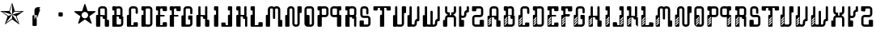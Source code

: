 SplineFontDB: 3.0
FontName: bitshift
FullName: Bitshift
FamilyName: bitshift
Weight: Regular
Copyright: \\uFFFD 2000 GrilledCheese.com - TeA Curran
Version: 2015-03-07
ItalicAngle: 0
UnderlinePosition: -113
UnderlineWidth: 20
Ascent: 800
Descent: 200
InvalidEm: 0
sfntRevision: 0x00010000
LayerCount: 2
Layer: 0 0 "Back" 1
Layer: 1 0 "Fore" 0
XUID: [1021 270 -1463357204 9343467]
UniqueID: 4015600
FSType: 4
OS2Version: 3
OS2_WeightWidthSlopeOnly: 0
OS2_UseTypoMetrics: 1
CreationTime: 1425785726
ModificationTime: 1425769123
PfmFamily: 81
TTFWeight: 100
TTFWidth: 5
LineGap: 0
VLineGap: 0
Panose: 0 0 0 0 0 0 0 0 0 0
OS2TypoAscent: 800
OS2TypoAOffset: 0
OS2TypoDescent: -200
OS2TypoDOffset: 0
OS2TypoLinegap: 0
OS2WinAscent: 1000
OS2WinAOffset: 0
OS2WinDescent: 0
OS2WinDOffset: 0
HheadAscent: 800
HheadAOffset: 0
HheadDescent: -200
HheadDOffset: 0
OS2SubXSize: 650
OS2SubYSize: 600
OS2SubXOff: 0
OS2SubYOff: 75
OS2SupXSize: 650
OS2SupYSize: 600
OS2SupXOff: 0
OS2SupYOff: 350
OS2StrikeYSize: 20
OS2StrikeYPos: 300
OS2CapHeight: 0
OS2XHeight: 0
OS2Vendor: 'pyrs'
OS2CodePages: 00000001.00000000
OS2UnicodeRanges: 00000001.00000000.00000000.00000000
Lookup: 258 0 0 "'kern' Horizontal Kerning in Latin lookup 0" { "'kern' Horizontal Kerning in Latin lookup 0 subtable"  } ['kern' ('latn' <'dflt' > ) ]
MarkAttachClasses: 1
DEI: 91125
LangName: 1033 "+AKkA 2000-2015 GrilledCheese.com - Terrence Curran" "" "" "grilledcheese.com - bitshift" "BitShift" "2015-03-07" "" "Please refer to the Copyright section for the font trademark attribution notices." "" "" "" "" "" "Copyright (c) 2015, Terrence Curran (http://www.grilledcheese.com),+AAoA-with Reserved Font Name bitshift.+AAoACgAA-This Font Software is licensed under the SIL Open Font License, Version 1.1.+AAoA-This license is copied below, and is also available with a FAQ at:+AAoA-http://scripts.sil.org/OFL+AAoACgAK------------------------------------------------------------+AAoA-SIL OPEN FONT LICENSE Version 1.1 - 26 February 2007+AAoA------------------------------------------------------------+AAoACgAA-PREAMBLE+AAoA-The goals of the Open Font License (OFL) are to stimulate worldwide+AAoA-development of collaborative font projects, to support the font creation+AAoA-efforts of academic and linguistic communities, and to provide a free and+AAoA-open framework in which fonts may be shared and improved in partnership+AAoA-with others.+AAoACgAA-The OFL allows the licensed fonts to be used, studied, modified and+AAoA-redistributed freely as long as they are not sold by themselves. The+AAoA-fonts, including any derivative works, can be bundled, embedded, +AAoA-redistributed and/or sold with any software provided that any reserved+AAoA-names are not used by derivative works. The fonts and derivatives,+AAoA-however, cannot be released under any other type of license. The+AAoA-requirement for fonts to remain under this license does not apply+AAoA-to any document created using the fonts or their derivatives.+AAoACgAA-DEFINITIONS+AAoAIgAA-Font Software+ACIA refers to the set of files released by the Copyright+AAoA-Holder(s) under this license and clearly marked as such. This may+AAoA-include source files, build scripts and documentation.+AAoACgAi-Reserved Font Name+ACIA refers to any names specified as such after the+AAoA-copyright statement(s).+AAoACgAi-Original Version+ACIA refers to the collection of Font Software components as+AAoA-distributed by the Copyright Holder(s).+AAoACgAi-Modified Version+ACIA refers to any derivative made by adding to, deleting,+AAoA-or substituting -- in part or in whole -- any of the components of the+AAoA-Original Version, by changing formats or by porting the Font Software to a+AAoA-new environment.+AAoACgAi-Author+ACIA refers to any designer, engineer, programmer, technical+AAoA-writer or other person who contributed to the Font Software.+AAoACgAA-PERMISSION & CONDITIONS+AAoA-Permission is hereby granted, free of charge, to any person obtaining+AAoA-a copy of the Font Software, to use, study, copy, merge, embed, modify,+AAoA-redistribute, and sell modified and unmodified copies of the Font+AAoA-Software, subject to the following conditions:+AAoACgAA-1) Neither the Font Software nor any of its individual components,+AAoA-in Original or Modified Versions, may be sold by itself.+AAoACgAA-2) Original or Modified Versions of the Font Software may be bundled,+AAoA-redistributed and/or sold with any software, provided that each copy+AAoA-contains the above copyright notice and this license. These can be+AAoA-included either as stand-alone text files, human-readable headers or+AAoA-in the appropriate machine-readable metadata fields within text or+AAoA-binary files as long as those fields can be easily viewed by the user.+AAoACgAA-3) No Modified Version of the Font Software may use the Reserved Font+AAoA-Name(s) unless explicit written permission is granted by the corresponding+AAoA-Copyright Holder. This restriction only applies to the primary font name as+AAoA-presented to the users.+AAoACgAA-4) The name(s) of the Copyright Holder(s) or the Author(s) of the Font+AAoA-Software shall not be used to promote, endorse or advertise any+AAoA-Modified Version, except to acknowledge the contribution(s) of the+AAoA-Copyright Holder(s) and the Author(s) or with their explicit written+AAoA-permission.+AAoACgAA-5) The Font Software, modified or unmodified, in part or in whole,+AAoA-must be distributed entirely under this license, and must not be+AAoA-distributed under any other license. The requirement for fonts to+AAoA-remain under this license does not apply to any document created+AAoA-using the Font Software.+AAoACgAA-TERMINATION+AAoA-This license becomes null and void if any of the above conditions are+AAoA-not met.+AAoACgAA-DISCLAIMER+AAoA-THE FONT SOFTWARE IS PROVIDED +ACIA-AS IS+ACIA, WITHOUT WARRANTY OF ANY KIND,+AAoA-EXPRESS OR IMPLIED, INCLUDING BUT NOT LIMITED TO ANY WARRANTIES OF+AAoA-MERCHANTABILITY, FITNESS FOR A PARTICULAR PURPOSE AND NONINFRINGEMENT+AAoA-OF COPYRIGHT, PATENT, TRADEMARK, OR OTHER RIGHT. IN NO EVENT SHALL THE+AAoA-COPYRIGHT HOLDER BE LIABLE FOR ANY CLAIM, DAMAGES OR OTHER LIABILITY,+AAoA-INCLUDING ANY GENERAL, SPECIAL, INDIRECT, INCIDENTAL, OR CONSEQUENTIAL+AAoA-DAMAGES, WHETHER IN AN ACTION OF CONTRACT, TORT OR OTHERWISE, ARISING+AAoA-FROM, OUT OF THE USE OR INABILITY TO USE THE FONT SOFTWARE OR FROM+AAoA-OTHER DEALINGS IN THE FONT SOFTWARE." "http://scripts.sil.org/OFL" "" "bitshift"
Encoding: UnicodeBmp
UnicodeInterp: none
NameList: AGL For New Fonts
DisplaySize: -48
AntiAlias: 1
FitToEm: 1
WinInfo: 0 21 10
BeginPrivate: 1
BlueValues 15 [-1 -1 596 598]
EndPrivate
BeginChars: 65537 58

StartChar: .notdef
Encoding: 65536 -1 0
Width: 293
Flags: W
LayerCount: 2
Back
Fore
EndChar

StartChar: one
Encoding: 49 49 1
Width: 747
Flags: MW
HStem: 455 20G<9 303 460 684>
LayerCount: 2
Back
Fore
SplineSet
460 475 m 1
 739 475 l 1
 514 311 l 1
 600 46 l 1
 374 210 l 1
 149 46 l 1
 235 311 l 1
 9 475 l 1
 288 475 l 1
 374 740 l 1
 460 475 l 1
372 358 m 1
 684 455 l 1
 443 455 l 1
 372 358 l 1
303 455 m 1
 374 358 l 1
 374 685 l 1
 303 455 l 1
374 357 m 1
 567 91 l 1
 489 319 l 1
 374 357 l 1
259 321 m 1
 374 358 l 1
 63 459 l 1
 259 321 l 1
181 93 m 1
 374 238 l 1
 374 358 l 1
 181 93 l 1
EndSplineSet
Kerns2: 54 27 "'kern' Horizontal Kerning in Latin lookup 0 subtable" 53 38 "'kern' Horizontal Kerning in Latin lookup 0 subtable" 52 -27 "'kern' Horizontal Kerning in Latin lookup 0 subtable" 51 -23 "'kern' Horizontal Kerning in Latin lookup 0 subtable" 50 -23 "'kern' Horizontal Kerning in Latin lookup 0 subtable" 49 -28 "'kern' Horizontal Kerning in Latin lookup 0 subtable" 46 25 "'kern' Horizontal Kerning in Latin lookup 0 subtable" 45 25 "'kern' Horizontal Kerning in Latin lookup 0 subtable" 44 34 "'kern' Horizontal Kerning in Latin lookup 0 subtable" 42 -21 "'kern' Horizontal Kerning in Latin lookup 0 subtable" 41 -21 "'kern' Horizontal Kerning in Latin lookup 0 subtable" 40 53 "'kern' Horizontal Kerning in Latin lookup 0 subtable" 38 -111 "'kern' Horizontal Kerning in Latin lookup 0 subtable" 36 -23 "'kern' Horizontal Kerning in Latin lookup 0 subtable" 34 27 "'kern' Horizontal Kerning in Latin lookup 0 subtable" 33 27 "'kern' Horizontal Kerning in Latin lookup 0 subtable" 32 27 "'kern' Horizontal Kerning in Latin lookup 0 subtable" 31 -27 "'kern' Horizontal Kerning in Latin lookup 0 subtable" 30 27 "'kern' Horizontal Kerning in Latin lookup 0 subtable" 28 27 "'kern' Horizontal Kerning in Latin lookup 0 subtable" 27 38 "'kern' Horizontal Kerning in Latin lookup 0 subtable" 26 -23 "'kern' Horizontal Kerning in Latin lookup 0 subtable" 25 -23 "'kern' Horizontal Kerning in Latin lookup 0 subtable" 24 -21 "'kern' Horizontal Kerning in Latin lookup 0 subtable" 22 25 "'kern' Horizontal Kerning in Latin lookup 0 subtable" 21 25 "'kern' Horizontal Kerning in Latin lookup 0 subtable" 20 34 "'kern' Horizontal Kerning in Latin lookup 0 subtable" 18 -21 "'kern' Horizontal Kerning in Latin lookup 0 subtable" 17 -21 "'kern' Horizontal Kerning in Latin lookup 0 subtable" 16 39 "'kern' Horizontal Kerning in Latin lookup 0 subtable" 15 25 "'kern' Horizontal Kerning in Latin lookup 0 subtable" 14 -105 "'kern' Horizontal Kerning in Latin lookup 0 subtable" 13 24 "'kern' Horizontal Kerning in Latin lookup 0 subtable" 12 -23 "'kern' Horizontal Kerning in Latin lookup 0 subtable" 11 -24 "'kern' Horizontal Kerning in Latin lookup 0 subtable" 10 35 "'kern' Horizontal Kerning in Latin lookup 0 subtable" 9 29 "'kern' Horizontal Kerning in Latin lookup 0 subtable" 8 25 "'kern' Horizontal Kerning in Latin lookup 0 subtable" 7 -23 "'kern' Horizontal Kerning in Latin lookup 0 subtable" 6 26 "'kern' Horizontal Kerning in Latin lookup 0 subtable" 5 -21 "'kern' Horizontal Kerning in Latin lookup 0 subtable"
EndChar

StartChar: two
Encoding: 50 50 2
Width: 747
Flags: MW
VStem: 254 132<24 317 317 324> 316 70<200 200 200 317 317 497>
LayerCount: 2
Back
Fore
SplineSet
279 342 m 2x40
 361 342 l 2
 375 342 386 331 386 317 c 2
 386 24 l 2
 386 10 375 -1 361 -1 c 2
 279 -1 l 2
 266 -1 254 10 254 24 c 2x80
 254 317 l 2
 254 331 266 342 279 342 c 2x40
316 200 m 1x40
 493 597 l 1
 416 597 l 2
 361 597 316 552 316 497 c 2
 316 200 l 1x40
386 209 m 1
 493 527 l 1
 411 527 l 2
 397 527 386 516 386 502 c 2
 386 209 l 1
EndSplineSet
Kerns2: 54 -205 "'kern' Horizontal Kerning in Latin lookup 0 subtable" 53 -194 "'kern' Horizontal Kerning in Latin lookup 0 subtable" 52 -258 "'kern' Horizontal Kerning in Latin lookup 0 subtable" 51 -254 "'kern' Horizontal Kerning in Latin lookup 0 subtable" 50 -254 "'kern' Horizontal Kerning in Latin lookup 0 subtable" 49 -259 "'kern' Horizontal Kerning in Latin lookup 0 subtable" 48 -229 "'kern' Horizontal Kerning in Latin lookup 0 subtable" 47 -222 "'kern' Horizontal Kerning in Latin lookup 0 subtable" 46 -206 "'kern' Horizontal Kerning in Latin lookup 0 subtable" 45 -210 "'kern' Horizontal Kerning in Latin lookup 0 subtable" 44 -196 "'kern' Horizontal Kerning in Latin lookup 0 subtable" 43 -219 "'kern' Horizontal Kerning in Latin lookup 0 subtable" 42 -253 "'kern' Horizontal Kerning in Latin lookup 0 subtable" 41 -253 "'kern' Horizontal Kerning in Latin lookup 0 subtable" 40 -178 "'kern' Horizontal Kerning in Latin lookup 0 subtable" 39 -211 "'kern' Horizontal Kerning in Latin lookup 0 subtable" 38 -314 "'kern' Horizontal Kerning in Latin lookup 0 subtable" 37 -248 "'kern' Horizontal Kerning in Latin lookup 0 subtable" 36 -254 "'kern' Horizontal Kerning in Latin lookup 0 subtable" 35 -246 "'kern' Horizontal Kerning in Latin lookup 0 subtable" 34 -204 "'kern' Horizontal Kerning in Latin lookup 0 subtable" 33 -204 "'kern' Horizontal Kerning in Latin lookup 0 subtable" 32 -204 "'kern' Horizontal Kerning in Latin lookup 0 subtable" 31 -260 "'kern' Horizontal Kerning in Latin lookup 0 subtable" 30 -204 "'kern' Horizontal Kerning in Latin lookup 0 subtable" 29 -231 "'kern' Horizontal Kerning in Latin lookup 0 subtable" 28 -205 "'kern' Horizontal Kerning in Latin lookup 0 subtable" 27 -194 "'kern' Horizontal Kerning in Latin lookup 0 subtable" 26 -254 "'kern' Horizontal Kerning in Latin lookup 0 subtable" 25 -254 "'kern' Horizontal Kerning in Latin lookup 0 subtable" 24 -252 "'kern' Horizontal Kerning in Latin lookup 0 subtable" 23 -222 "'kern' Horizontal Kerning in Latin lookup 0 subtable" 22 -206 "'kern' Horizontal Kerning in Latin lookup 0 subtable" 21 -210 "'kern' Horizontal Kerning in Latin lookup 0 subtable" 20 -196 "'kern' Horizontal Kerning in Latin lookup 0 subtable" 19 -218 "'kern' Horizontal Kerning in Latin lookup 0 subtable" 18 -253 "'kern' Horizontal Kerning in Latin lookup 0 subtable" 17 -253 "'kern' Horizontal Kerning in Latin lookup 0 subtable" 16 -192 "'kern' Horizontal Kerning in Latin lookup 0 subtable" 15 -205 "'kern' Horizontal Kerning in Latin lookup 0 subtable" 14 -307 "'kern' Horizontal Kerning in Latin lookup 0 subtable" 13 -207 "'kern' Horizontal Kerning in Latin lookup 0 subtable" 12 -254 "'kern' Horizontal Kerning in Latin lookup 0 subtable" 11 -256 "'kern' Horizontal Kerning in Latin lookup 0 subtable" 10 -195 "'kern' Horizontal Kerning in Latin lookup 0 subtable" 9 -201 "'kern' Horizontal Kerning in Latin lookup 0 subtable" 8 -206 "'kern' Horizontal Kerning in Latin lookup 0 subtable" 7 -256 "'kern' Horizontal Kerning in Latin lookup 0 subtable" 6 -204 "'kern' Horizontal Kerning in Latin lookup 0 subtable" 5 -253 "'kern' Horizontal Kerning in Latin lookup 0 subtable"
EndChar

StartChar: three
Encoding: 51 51 3
Width: 747
Flags: MW
HStem: 307 134<326 415 333 415>
VStem: 308 132<332 416 325 423>
LayerCount: 2
Back
Fore
SplineSet
333 441 m 2
 415 441 l 2
 428 441 440 430 440 416 c 2
 440 332 l 2
 440 318 428 307 415 307 c 2
 333 307 l 2
 319 307 308 318 308 332 c 2
 308 416 l 2
 308 430 319 441 333 441 c 2
EndSplineSet
Kerns2: 54 -275 "'kern' Horizontal Kerning in Latin lookup 0 subtable" 53 -226 "'kern' Horizontal Kerning in Latin lookup 0 subtable" 52 -302 "'kern' Horizontal Kerning in Latin lookup 0 subtable" 51 -241 "'kern' Horizontal Kerning in Latin lookup 0 subtable" 50 -241 "'kern' Horizontal Kerning in Latin lookup 0 subtable" 49 -246 "'kern' Horizontal Kerning in Latin lookup 0 subtable" 48 -504 "'kern' Horizontal Kerning in Latin lookup 0 subtable" 47 -249 "'kern' Horizontal Kerning in Latin lookup 0 subtable" 46 -246 "'kern' Horizontal Kerning in Latin lookup 0 subtable" 45 -222 "'kern' Horizontal Kerning in Latin lookup 0 subtable" 44 -236 "'kern' Horizontal Kerning in Latin lookup 0 subtable" 43 -248 "'kern' Horizontal Kerning in Latin lookup 0 subtable" 42 -238 "'kern' Horizontal Kerning in Latin lookup 0 subtable" 41 -238 "'kern' Horizontal Kerning in Latin lookup 0 subtable" 40 -218 "'kern' Horizontal Kerning in Latin lookup 0 subtable" 39 -250 "'kern' Horizontal Kerning in Latin lookup 0 subtable" 38 -503 "'kern' Horizontal Kerning in Latin lookup 0 subtable" 37 -288 "'kern' Horizontal Kerning in Latin lookup 0 subtable" 36 -240 "'kern' Horizontal Kerning in Latin lookup 0 subtable" 35 -230 "'kern' Horizontal Kerning in Latin lookup 0 subtable" 34 -244 "'kern' Horizontal Kerning in Latin lookup 0 subtable" 33 -244 "'kern' Horizontal Kerning in Latin lookup 0 subtable" 32 -244 "'kern' Horizontal Kerning in Latin lookup 0 subtable" 31 -244 "'kern' Horizontal Kerning in Latin lookup 0 subtable" 30 -243 "'kern' Horizontal Kerning in Latin lookup 0 subtable" 29 -216 "'kern' Horizontal Kerning in Latin lookup 0 subtable" 28 -275 "'kern' Horizontal Kerning in Latin lookup 0 subtable" 27 -226 "'kern' Horizontal Kerning in Latin lookup 0 subtable" 26 -241 "'kern' Horizontal Kerning in Latin lookup 0 subtable" 25 -241 "'kern' Horizontal Kerning in Latin lookup 0 subtable" 24 -239 "'kern' Horizontal Kerning in Latin lookup 0 subtable" 23 -250 "'kern' Horizontal Kerning in Latin lookup 0 subtable" 22 -246 "'kern' Horizontal Kerning in Latin lookup 0 subtable" 21 -222 "'kern' Horizontal Kerning in Latin lookup 0 subtable" 20 -236 "'kern' Horizontal Kerning in Latin lookup 0 subtable" 19 -248 "'kern' Horizontal Kerning in Latin lookup 0 subtable" 18 -238 "'kern' Horizontal Kerning in Latin lookup 0 subtable" 17 -238 "'kern' Horizontal Kerning in Latin lookup 0 subtable" 16 -232 "'kern' Horizontal Kerning in Latin lookup 0 subtable" 15 -245 "'kern' Horizontal Kerning in Latin lookup 0 subtable" 14 -497 "'kern' Horizontal Kerning in Latin lookup 0 subtable" 13 -247 "'kern' Horizontal Kerning in Latin lookup 0 subtable" 12 -241 "'kern' Horizontal Kerning in Latin lookup 0 subtable" 11 -241 "'kern' Horizontal Kerning in Latin lookup 0 subtable" 10 -236 "'kern' Horizontal Kerning in Latin lookup 0 subtable" 9 -242 "'kern' Horizontal Kerning in Latin lookup 0 subtable" 8 -245 "'kern' Horizontal Kerning in Latin lookup 0 subtable" 7 -241 "'kern' Horizontal Kerning in Latin lookup 0 subtable" 6 -244 "'kern' Horizontal Kerning in Latin lookup 0 subtable" 5 -238 "'kern' Horizontal Kerning in Latin lookup 0 subtable"
EndChar

StartChar: four
Encoding: 52 52 4
Width: 747
Flags: MW
HStem: 443 255<371 377 371 401>
LayerCount: 2
Back
Fore
SplineSet
704 459 m 0
 705 453 700 443 693 438 c 2
 512 306 l 1
 582 93 l 2
 585 84 583 73 578 70 c 0
 573 66 562 68 555 74 c 2
 374 205 l 1
 193 74 l 2
 185 69 174 67 170 70 c 0
 165 74 163 85 166 94 c 2
 235 306 l 1
 54 437 l 2
 47 443 42 452 44 458 c 0
 45 464 56 469 65 469 c 2
 288 469 l 1
 357 681 l 2
 360 690 368 698 374 698 c 0
 380 698 388 690 390 681 c 2
 459 470 l 1
 683 470 l 2
 692 470 702 465 704 459 c 0
474 342 m 0
 474 398 429 443 373 443 c 0
 317 443 271 398 271 342 c 0
 271 286 317 240 373 240 c 0
 429 240 474 286 474 342 c 0
EndSplineSet
Kerns2: 52 -57 "'kern' Horizontal Kerning in Latin lookup 0 subtable" 51 -53 "'kern' Horizontal Kerning in Latin lookup 0 subtable" 50 -53 "'kern' Horizontal Kerning in Latin lookup 0 subtable" 49 -58 "'kern' Horizontal Kerning in Latin lookup 0 subtable" 48 -34 "'kern' Horizontal Kerning in Latin lookup 0 subtable" 47 -20 "'kern' Horizontal Kerning in Latin lookup 0 subtable" 42 -51 "'kern' Horizontal Kerning in Latin lookup 0 subtable" 41 -51 "'kern' Horizontal Kerning in Latin lookup 0 subtable" 38 -128 "'kern' Horizontal Kerning in Latin lookup 0 subtable" 37 -54 "'kern' Horizontal Kerning in Latin lookup 0 subtable" 36 -52 "'kern' Horizontal Kerning in Latin lookup 0 subtable" 35 -43 "'kern' Horizontal Kerning in Latin lookup 0 subtable" 31 -57 "'kern' Horizontal Kerning in Latin lookup 0 subtable" 29 -29 "'kern' Horizontal Kerning in Latin lookup 0 subtable" 26 -53 "'kern' Horizontal Kerning in Latin lookup 0 subtable" 25 -53 "'kern' Horizontal Kerning in Latin lookup 0 subtable" 24 -51 "'kern' Horizontal Kerning in Latin lookup 0 subtable" 23 -20 "'kern' Horizontal Kerning in Latin lookup 0 subtable" 18 -51 "'kern' Horizontal Kerning in Latin lookup 0 subtable" 17 -51 "'kern' Horizontal Kerning in Latin lookup 0 subtable" 14 -121 "'kern' Horizontal Kerning in Latin lookup 0 subtable" 12 -53 "'kern' Horizontal Kerning in Latin lookup 0 subtable" 11 -54 "'kern' Horizontal Kerning in Latin lookup 0 subtable" 7 -53 "'kern' Horizontal Kerning in Latin lookup 0 subtable" 5 -51 "'kern' Horizontal Kerning in Latin lookup 0 subtable"
EndChar

StartChar: A
Encoding: 65 65 5
Width: 457
Flags: HW
HStem: -1 21G<37 133 307 403> 223 119<226.414 289> 292 50<150 225.802> 527 70<151.348 288.023>
VStem: 19 131<-0.802399 292> 81 69<342 526.652> 226 132<223.198 291.802> 289 132<-0.802399 196.802> 289 69<197 223 342 526.652>
LayerCount: 2
Back
Fore
SplineSet
421 172 m 6xb1
 421 24 l 6
 421 10 410 -1 396 -1 c 6
 314 -1 l 6
 300 -1 289 10 289 24 c 6xb1
 289 223 l 5
 251 223 l 6xd080
 238 223 227 234 226 248 c 6
 226 267 l 6
 226 281 215 292 201 292 c 6
 150 292 l 5
 150 24 l 6
 150 10 140 -1 126 -1 c 6
 44 -1 l 6
 30 -1 19 10 19 24 c 6
 19 317 l 6xba
 19 331 30 342 44 342 c 6
 81 342 l 5
 81 497 l 6
 81 552 126 597 181 597 c 6
 258 597 l 6
 314 597 358 552 358 497 c 6
 358 197 l 5xb480
 396 197 l 6
 410 197 421 186 421 172 c 6xb1
150 342 m 5xb480
 289 342 l 5xd480
 289 502 l 6
 289 516 278 527 264 527 c 6
 175 527 l 6
 162 527 150 516 150 502 c 6
 150 342 l 5xb480
EndSplineSet
Kerns2: 54 22 "'kern' Horizontal Kerning in Latin lookup 0 subtable" 53 37 "'kern' Horizontal Kerning in Latin lookup 0 subtable" 52 23 "'kern' Horizontal Kerning in Latin lookup 0 subtable" 51 26 "'kern' Horizontal Kerning in Latin lookup 0 subtable" 50 26 "'kern' Horizontal Kerning in Latin lookup 0 subtable" 49 22 "'kern' Horizontal Kerning in Latin lookup 0 subtable" 48 -49 "'kern' Horizontal Kerning in Latin lookup 0 subtable" 47 27 "'kern' Horizontal Kerning in Latin lookup 0 subtable" 46 24 "'kern' Horizontal Kerning in Latin lookup 0 subtable" 45 -28 "'kern' Horizontal Kerning in Latin lookup 0 subtable" 44 34 "'kern' Horizontal Kerning in Latin lookup 0 subtable" 42 28 "'kern' Horizontal Kerning in Latin lookup 0 subtable" 41 28 "'kern' Horizontal Kerning in Latin lookup 0 subtable" 40 52 "'kern' Horizontal Kerning in Latin lookup 0 subtable" 36 27 "'kern' Horizontal Kerning in Latin lookup 0 subtable" 35 36 "'kern' Horizontal Kerning in Latin lookup 0 subtable" 34 26 "'kern' Horizontal Kerning in Latin lookup 0 subtable" 33 26 "'kern' Horizontal Kerning in Latin lookup 0 subtable" 32 27 "'kern' Horizontal Kerning in Latin lookup 0 subtable" 31 22 "'kern' Horizontal Kerning in Latin lookup 0 subtable" 30 27 "'kern' Horizontal Kerning in Latin lookup 0 subtable" 29 50 "'kern' Horizontal Kerning in Latin lookup 0 subtable" 28 22 "'kern' Horizontal Kerning in Latin lookup 0 subtable" 27 37 "'kern' Horizontal Kerning in Latin lookup 0 subtable" 26 26 "'kern' Horizontal Kerning in Latin lookup 0 subtable" 25 26 "'kern' Horizontal Kerning in Latin lookup 0 subtable" 24 28 "'kern' Horizontal Kerning in Latin lookup 0 subtable" 23 27 "'kern' Horizontal Kerning in Latin lookup 0 subtable" 22 24 "'kern' Horizontal Kerning in Latin lookup 0 subtable" 21 -28 "'kern' Horizontal Kerning in Latin lookup 0 subtable" 20 34 "'kern' Horizontal Kerning in Latin lookup 0 subtable" 18 28 "'kern' Horizontal Kerning in Latin lookup 0 subtable" 17 28 "'kern' Horizontal Kerning in Latin lookup 0 subtable" 16 38 "'kern' Horizontal Kerning in Latin lookup 0 subtable" 15 25 "'kern' Horizontal Kerning in Latin lookup 0 subtable" 13 23 "'kern' Horizontal Kerning in Latin lookup 0 subtable" 12 26 "'kern' Horizontal Kerning in Latin lookup 0 subtable" 11 25 "'kern' Horizontal Kerning in Latin lookup 0 subtable" 10 34 "'kern' Horizontal Kerning in Latin lookup 0 subtable" 9 28 "'kern' Horizontal Kerning in Latin lookup 0 subtable" 8 25 "'kern' Horizontal Kerning in Latin lookup 0 subtable" 7 26 "'kern' Horizontal Kerning in Latin lookup 0 subtable" 6 26 "'kern' Horizontal Kerning in Latin lookup 0 subtable" 5 28 "'kern' Horizontal Kerning in Latin lookup 0 subtable" 4 -50 "'kern' Horizontal Kerning in Latin lookup 0 subtable" 3 -286 "'kern' Horizontal Kerning in Latin lookup 0 subtable" 2 -185 "'kern' Horizontal Kerning in Latin lookup 0 subtable" 1 -21 "'kern' Horizontal Kerning in Latin lookup 0 subtable"
EndChar

StartChar: B
Encoding: 66 66 6
Width: 427
Flags: HW
HStem: -1 71<179.18 315.566> 292 50<179 253.802> 463 133<46.1976 108> 527 69<179.502 291.566>
VStem: 46 133<70.127 292 463.214 526.802> 108 71<342 463> 292 70<342 526.56> 317 69<71.7046 223>
LayerCount: 2
Back
Fore
SplineSet
386 277 m 6xd1
 386 99 l 6
 385 44 341 -1 286 -1 c 6
 240 -1 l 5
 72 -1 l 6
 58 -1 46 10 46 24 c 6
 46 317 l 6xd9
 46 331 57 342 71 342 c 6
 108 342 l 5
 108 463 l 5xe4
 71 463 l 6
 57 463 46 475 46 488 c 6
 46 571 l 6
 46 585 57 596 71 596 c 6xe8
 153 596 l 6
 162 596 170 591 174 584 c 5
 189 592 201 596 219 596 c 6
 262 596 l 6
 317 596 361 552 362 497 c 6
 362 327 l 6
 362 313 350 302 337 302 c 6
 362 302 l 6xda
 376 302 386 291 386 277 c 6xd1
179 342 m 5xd4
 292 342 l 5
 292 502 l 6
 292 516 281 527 267 527 c 6
 204 527 l 6
 190 527 179 516 179 502 c 6xda
 179 342 l 5xd4
317 95 m 6xc1
 317 223 l 5xc1
 280 223 l 6
 266 223 255 234 255 248 c 6
 254 267 l 6
 254 281 243 292 229 292 c 6
 179 292 l 5
 179 95 l 6
 179 81 189 70 203 70 c 6
 292 70 l 6xca
 305 70 317 79 317 95 c 6xc1
EndSplineSet
Kerns2: 54 22 "'kern' Horizontal Kerning in Latin lookup 0 subtable" 53 37 "'kern' Horizontal Kerning in Latin lookup 0 subtable" 52 23 "'kern' Horizontal Kerning in Latin lookup 0 subtable" 51 26 "'kern' Horizontal Kerning in Latin lookup 0 subtable" 50 26 "'kern' Horizontal Kerning in Latin lookup 0 subtable" 49 22 "'kern' Horizontal Kerning in Latin lookup 0 subtable" 47 27 "'kern' Horizontal Kerning in Latin lookup 0 subtable" 46 24 "'kern' Horizontal Kerning in Latin lookup 0 subtable" 44 34 "'kern' Horizontal Kerning in Latin lookup 0 subtable" 42 28 "'kern' Horizontal Kerning in Latin lookup 0 subtable" 41 28 "'kern' Horizontal Kerning in Latin lookup 0 subtable" 40 52 "'kern' Horizontal Kerning in Latin lookup 0 subtable" 36 27 "'kern' Horizontal Kerning in Latin lookup 0 subtable" 35 36 "'kern' Horizontal Kerning in Latin lookup 0 subtable" 34 26 "'kern' Horizontal Kerning in Latin lookup 0 subtable" 33 26 "'kern' Horizontal Kerning in Latin lookup 0 subtable" 32 27 "'kern' Horizontal Kerning in Latin lookup 0 subtable" 31 22 "'kern' Horizontal Kerning in Latin lookup 0 subtable" 30 27 "'kern' Horizontal Kerning in Latin lookup 0 subtable" 29 50 "'kern' Horizontal Kerning in Latin lookup 0 subtable" 28 22 "'kern' Horizontal Kerning in Latin lookup 0 subtable" 27 37 "'kern' Horizontal Kerning in Latin lookup 0 subtable" 26 26 "'kern' Horizontal Kerning in Latin lookup 0 subtable" 25 26 "'kern' Horizontal Kerning in Latin lookup 0 subtable" 24 28 "'kern' Horizontal Kerning in Latin lookup 0 subtable" 23 27 "'kern' Horizontal Kerning in Latin lookup 0 subtable" 22 24 "'kern' Horizontal Kerning in Latin lookup 0 subtable" 20 34 "'kern' Horizontal Kerning in Latin lookup 0 subtable" 18 28 "'kern' Horizontal Kerning in Latin lookup 0 subtable" 17 28 "'kern' Horizontal Kerning in Latin lookup 0 subtable" 16 38 "'kern' Horizontal Kerning in Latin lookup 0 subtable" 15 25 "'kern' Horizontal Kerning in Latin lookup 0 subtable" 13 23 "'kern' Horizontal Kerning in Latin lookup 0 subtable" 12 26 "'kern' Horizontal Kerning in Latin lookup 0 subtable" 11 25 "'kern' Horizontal Kerning in Latin lookup 0 subtable" 10 34 "'kern' Horizontal Kerning in Latin lookup 0 subtable" 9 28 "'kern' Horizontal Kerning in Latin lookup 0 subtable" 8 25 "'kern' Horizontal Kerning in Latin lookup 0 subtable" 7 26 "'kern' Horizontal Kerning in Latin lookup 0 subtable" 6 26 "'kern' Horizontal Kerning in Latin lookup 0 subtable" 5 28 "'kern' Horizontal Kerning in Latin lookup 0 subtable" 3 -249 "'kern' Horizontal Kerning in Latin lookup 0 subtable" 2 -185 "'kern' Horizontal Kerning in Latin lookup 0 subtable"
EndChar

StartChar: C
Encoding: 67 67 7
Width: 414
Flags: HW
HStem: -1 50<179 253.802> 527 70<179.348 316.56>
VStem: 47 132<49 341.802> 109 70<342 526.652> 254 132<49.1976 132.802> 317 69<375.416 526.652>
LayerCount: 2
Back
Fore
SplineSet
386 108 m 6xe8
 386 24 l 6
 386 10 375 -1 361 -1 c 6
 72 -1 l 6
 58 -1 47 10 47 24 c 6
 47 317 l 6xe4
 47 331 58 342 72 342 c 6
 109 342 l 5
 109 497 l 6
 109 552 154 597 209 597 c 6
 287 597 l 6
 342 597 386 552 386 497 c 6
 386 400 l 6
 386 387 375 375 361 375 c 6
 343 375 l 6
 329 375 317 387 317 400 c 6
 317 502 l 6
 317 516 306 527 292 527 c 6
 204 527 l 6
 190 527 179 516 179 502 c 6xd4
 179 49 l 5
 229 49 l 6
 243 49 254 60 254 74 c 6
 254 108 l 6
 254 122 265 133 279 133 c 6
 361 133 l 6
 375 133 386 122 386 108 c 6xe8
EndSplineSet
Kerns2: 54 26 "'kern' Horizontal Kerning in Latin lookup 0 subtable" 53 37 "'kern' Horizontal Kerning in Latin lookup 0 subtable" 52 22 "'kern' Horizontal Kerning in Latin lookup 0 subtable" 51 26 "'kern' Horizontal Kerning in Latin lookup 0 subtable" 50 26 "'kern' Horizontal Kerning in Latin lookup 0 subtable" 49 22 "'kern' Horizontal Kerning in Latin lookup 0 subtable" 47 27 "'kern' Horizontal Kerning in Latin lookup 0 subtable" 46 25 "'kern' Horizontal Kerning in Latin lookup 0 subtable" 45 22 "'kern' Horizontal Kerning in Latin lookup 0 subtable" 44 34 "'kern' Horizontal Kerning in Latin lookup 0 subtable" 42 29 "'kern' Horizontal Kerning in Latin lookup 0 subtable" 41 29 "'kern' Horizontal Kerning in Latin lookup 0 subtable" 40 53 "'kern' Horizontal Kerning in Latin lookup 0 subtable" 36 27 "'kern' Horizontal Kerning in Latin lookup 0 subtable" 35 36 "'kern' Horizontal Kerning in Latin lookup 0 subtable" 34 27 "'kern' Horizontal Kerning in Latin lookup 0 subtable" 33 27 "'kern' Horizontal Kerning in Latin lookup 0 subtable" 32 27 "'kern' Horizontal Kerning in Latin lookup 0 subtable" 31 22 "'kern' Horizontal Kerning in Latin lookup 0 subtable" 30 27 "'kern' Horizontal Kerning in Latin lookup 0 subtable" 29 50 "'kern' Horizontal Kerning in Latin lookup 0 subtable" 28 26 "'kern' Horizontal Kerning in Latin lookup 0 subtable" 27 37 "'kern' Horizontal Kerning in Latin lookup 0 subtable" 26 26 "'kern' Horizontal Kerning in Latin lookup 0 subtable" 25 26 "'kern' Horizontal Kerning in Latin lookup 0 subtable" 24 28 "'kern' Horizontal Kerning in Latin lookup 0 subtable" 23 27 "'kern' Horizontal Kerning in Latin lookup 0 subtable" 22 25 "'kern' Horizontal Kerning in Latin lookup 0 subtable" 21 22 "'kern' Horizontal Kerning in Latin lookup 0 subtable" 20 34 "'kern' Horizontal Kerning in Latin lookup 0 subtable" 18 29 "'kern' Horizontal Kerning in Latin lookup 0 subtable" 17 29 "'kern' Horizontal Kerning in Latin lookup 0 subtable" 16 39 "'kern' Horizontal Kerning in Latin lookup 0 subtable" 15 25 "'kern' Horizontal Kerning in Latin lookup 0 subtable" 13 24 "'kern' Horizontal Kerning in Latin lookup 0 subtable" 12 26 "'kern' Horizontal Kerning in Latin lookup 0 subtable" 11 25 "'kern' Horizontal Kerning in Latin lookup 0 subtable" 10 35 "'kern' Horizontal Kerning in Latin lookup 0 subtable" 9 29 "'kern' Horizontal Kerning in Latin lookup 0 subtable" 8 25 "'kern' Horizontal Kerning in Latin lookup 0 subtable" 7 26 "'kern' Horizontal Kerning in Latin lookup 0 subtable" 6 26 "'kern' Horizontal Kerning in Latin lookup 0 subtable" 5 29 "'kern' Horizontal Kerning in Latin lookup 0 subtable" 3 -224 "'kern' Horizontal Kerning in Latin lookup 0 subtable" 2 -185 "'kern' Horizontal Kerning in Latin lookup 0 subtable" 1 30 "'kern' Horizontal Kerning in Latin lookup 0 subtable"
EndChar

StartChar: D
Encoding: 68 68 8
Width: 429
Flags: HW
HStem: -1 70<178.577 315.652> 463 134<46.1976 109> 527 70<178.329 315.652>
VStem: 46 132<69.1976 341.616 463.214 526.802> 109 69<342 463> 317 69<69.3479 526.652>
LayerCount: 2
Back
Fore
SplineSet
386 497 m 6xb4
 386 99 l 6
 386 44 341 -1 286 -1 c 6
 209 -1 l 6
 194 -1 180 3 168 8 c 5
 164 3 160 -1 154 -1 c 6
 72 -1 l 6
 58 -1 46 10 46 24 c 6
 46 317 l 6xb4
 46 331 58 342 72 342 c 6
 109 342 l 5
 109 463 l 5xcc
 71 463 l 6
 57 463 46 475 46 488 c 6
 46 572 l 6
 46 586 57 597 71 597 c 6xd4
 153 597 l 6
 160 597 167 594 171 589 c 5
 183 594 195 597 209 597 c 6
 286 597 l 6
 341 597 386 552 386 497 c 6xb4
317 94 m 6
 317 502 l 6
 317 516 305 527 292 527 c 6
 203 527 l 6
 189 527 178 516 178 502 c 6
 178 94 l 6
 178 80 189 69 203 69 c 6
 292 69 l 6
 305 69 317 80 317 94 c 6
EndSplineSet
Kerns2: 54 26 "'kern' Horizontal Kerning in Latin lookup 0 subtable" 53 37 "'kern' Horizontal Kerning in Latin lookup 0 subtable" 52 23 "'kern' Horizontal Kerning in Latin lookup 0 subtable" 51 26 "'kern' Horizontal Kerning in Latin lookup 0 subtable" 50 26 "'kern' Horizontal Kerning in Latin lookup 0 subtable" 49 22 "'kern' Horizontal Kerning in Latin lookup 0 subtable" 47 27 "'kern' Horizontal Kerning in Latin lookup 0 subtable" 46 25 "'kern' Horizontal Kerning in Latin lookup 0 subtable" 45 22 "'kern' Horizontal Kerning in Latin lookup 0 subtable" 44 34 "'kern' Horizontal Kerning in Latin lookup 0 subtable" 42 29 "'kern' Horizontal Kerning in Latin lookup 0 subtable" 41 29 "'kern' Horizontal Kerning in Latin lookup 0 subtable" 40 53 "'kern' Horizontal Kerning in Latin lookup 0 subtable" 36 27 "'kern' Horizontal Kerning in Latin lookup 0 subtable" 35 36 "'kern' Horizontal Kerning in Latin lookup 0 subtable" 34 27 "'kern' Horizontal Kerning in Latin lookup 0 subtable" 33 27 "'kern' Horizontal Kerning in Latin lookup 0 subtable" 32 27 "'kern' Horizontal Kerning in Latin lookup 0 subtable" 31 22 "'kern' Horizontal Kerning in Latin lookup 0 subtable" 30 27 "'kern' Horizontal Kerning in Latin lookup 0 subtable" 29 50 "'kern' Horizontal Kerning in Latin lookup 0 subtable" 28 26 "'kern' Horizontal Kerning in Latin lookup 0 subtable" 27 37 "'kern' Horizontal Kerning in Latin lookup 0 subtable" 26 26 "'kern' Horizontal Kerning in Latin lookup 0 subtable" 25 26 "'kern' Horizontal Kerning in Latin lookup 0 subtable" 24 28 "'kern' Horizontal Kerning in Latin lookup 0 subtable" 23 28 "'kern' Horizontal Kerning in Latin lookup 0 subtable" 22 25 "'kern' Horizontal Kerning in Latin lookup 0 subtable" 21 22 "'kern' Horizontal Kerning in Latin lookup 0 subtable" 20 34 "'kern' Horizontal Kerning in Latin lookup 0 subtable" 18 29 "'kern' Horizontal Kerning in Latin lookup 0 subtable" 17 29 "'kern' Horizontal Kerning in Latin lookup 0 subtable" 16 39 "'kern' Horizontal Kerning in Latin lookup 0 subtable" 15 25 "'kern' Horizontal Kerning in Latin lookup 0 subtable" 13 24 "'kern' Horizontal Kerning in Latin lookup 0 subtable" 12 26 "'kern' Horizontal Kerning in Latin lookup 0 subtable" 11 25 "'kern' Horizontal Kerning in Latin lookup 0 subtable" 10 35 "'kern' Horizontal Kerning in Latin lookup 0 subtable" 9 29 "'kern' Horizontal Kerning in Latin lookup 0 subtable" 8 25 "'kern' Horizontal Kerning in Latin lookup 0 subtable" 7 26 "'kern' Horizontal Kerning in Latin lookup 0 subtable" 6 26 "'kern' Horizontal Kerning in Latin lookup 0 subtable" 5 29 "'kern' Horizontal Kerning in Latin lookup 0 subtable" 3 -231 "'kern' Horizontal Kerning in Latin lookup 0 subtable" 2 -185 "'kern' Horizontal Kerning in Latin lookup 0 subtable" 1 31 "'kern' Horizontal Kerning in Latin lookup 0 subtable"
EndChar

StartChar: E
Encoding: 69 69 9
Width: 412
Flags: HW
HStem: -1 50<178 253.802> 292 50<178 318.582> 443 154<254.198 385.802> 463 134<46.1976 109> 527 70<178.602 253.802>
VStem: 47 131<49 292 463.127 526.786> 109 69<342 463> 254 132<49.1976 132.802 443.198 526.786>
LayerCount: 2
Back
Fore
SplineSet
386 108 m 2xcd
 386 24 l 2
 386 10 375 -1 361 -1 c 2
 72 -1 l 2
 58 -1 47 10 47 24 c 2
 47 317 l 2xcd
 47 331 58 342 72 342 c 2
 109 342 l 1
 109 463 l 1
 71 463 l 2
 57 463 46 474 46 488 c 2
 46 572 l 2
 46 586 57 597 71 597 c 2xd3
 153 597 l 2
 160 597 166 594 170 589 c 1
 182 594 195 597 209 597 c 2xcb
 361 597 l 2
 375 597 386 586 386 572 c 2
 386 468 l 2
 386 454 375 443 361 443 c 2
 279 443 l 2xe3
 265 443 254 454 254 468 c 2
 254 502 l 2
 254 515 243 527 229 527 c 2
 203 527 l 2
 190 527 178 515 178 502 c 2xcd
 178 342 l 1xcb
 293 342 l 2
 307 342 319 330 319 316 c 0
 319 303 307 292 293 292 c 2
 178 292 l 1
 178 49 l 1
 229 49 l 2
 243 49 254 60 254 74 c 2
 254 108 l 2
 254 122 265 133 279 133 c 2
 361 133 l 2
 375 133 386 122 386 108 c 2xcd
EndSplineSet
Kerns2: 54 27 "'kern' Horizontal Kerning in Latin lookup 0 subtable" 53 38 "'kern' Horizontal Kerning in Latin lookup 0 subtable" 52 24 "'kern' Horizontal Kerning in Latin lookup 0 subtable" 51 27 "'kern' Horizontal Kerning in Latin lookup 0 subtable" 50 27 "'kern' Horizontal Kerning in Latin lookup 0 subtable" 49 23 "'kern' Horizontal Kerning in Latin lookup 0 subtable" 47 29 "'kern' Horizontal Kerning in Latin lookup 0 subtable" 46 26 "'kern' Horizontal Kerning in Latin lookup 0 subtable" 45 23 "'kern' Horizontal Kerning in Latin lookup 0 subtable" 44 35 "'kern' Horizontal Kerning in Latin lookup 0 subtable" 42 30 "'kern' Horizontal Kerning in Latin lookup 0 subtable" 41 30 "'kern' Horizontal Kerning in Latin lookup 0 subtable" 40 54 "'kern' Horizontal Kerning in Latin lookup 0 subtable" 39 21 "'kern' Horizontal Kerning in Latin lookup 0 subtable" 36 28 "'kern' Horizontal Kerning in Latin lookup 0 subtable" 35 37 "'kern' Horizontal Kerning in Latin lookup 0 subtable" 34 28 "'kern' Horizontal Kerning in Latin lookup 0 subtable" 33 28 "'kern' Horizontal Kerning in Latin lookup 0 subtable" 32 28 "'kern' Horizontal Kerning in Latin lookup 0 subtable" 31 23 "'kern' Horizontal Kerning in Latin lookup 0 subtable" 30 28 "'kern' Horizontal Kerning in Latin lookup 0 subtable" 29 51 "'kern' Horizontal Kerning in Latin lookup 0 subtable" 28 27 "'kern' Horizontal Kerning in Latin lookup 0 subtable" 27 38 "'kern' Horizontal Kerning in Latin lookup 0 subtable" 26 27 "'kern' Horizontal Kerning in Latin lookup 0 subtable" 25 27 "'kern' Horizontal Kerning in Latin lookup 0 subtable" 24 29 "'kern' Horizontal Kerning in Latin lookup 0 subtable" 23 29 "'kern' Horizontal Kerning in Latin lookup 0 subtable" 22 26 "'kern' Horizontal Kerning in Latin lookup 0 subtable" 21 23 "'kern' Horizontal Kerning in Latin lookup 0 subtable" 20 36 "'kern' Horizontal Kerning in Latin lookup 0 subtable" 18 30 "'kern' Horizontal Kerning in Latin lookup 0 subtable" 17 30 "'kern' Horizontal Kerning in Latin lookup 0 subtable" 16 40 "'kern' Horizontal Kerning in Latin lookup 0 subtable" 15 27 "'kern' Horizontal Kerning in Latin lookup 0 subtable" 13 25 "'kern' Horizontal Kerning in Latin lookup 0 subtable" 12 27 "'kern' Horizontal Kerning in Latin lookup 0 subtable" 11 26 "'kern' Horizontal Kerning in Latin lookup 0 subtable" 10 37 "'kern' Horizontal Kerning in Latin lookup 0 subtable" 9 30 "'kern' Horizontal Kerning in Latin lookup 0 subtable" 8 26 "'kern' Horizontal Kerning in Latin lookup 0 subtable" 7 27 "'kern' Horizontal Kerning in Latin lookup 0 subtable" 6 28 "'kern' Horizontal Kerning in Latin lookup 0 subtable" 5 30 "'kern' Horizontal Kerning in Latin lookup 0 subtable" 3 -258 "'kern' Horizontal Kerning in Latin lookup 0 subtable" 2 -184 "'kern' Horizontal Kerning in Latin lookup 0 subtable" 1 30 "'kern' Horizontal Kerning in Latin lookup 0 subtable"
EndChar

StartChar: F
Encoding: 70 70 10
Width: 403
Flags: HW
HStem: -1 21G<65 178> 292 50<178 318.582> 443 154<254.198 385.802> 463 134<46.1976 109> 527 70<178.602 253.802>
VStem: 47 131<-0.802399 292 463.127 526.786> 109 69<342 463> 254 132<443.198 526.786>
LayerCount: 2
Back
Fore
SplineSet
386 572 m 6xe3
 386 468 l 6
 386 454 375 443 361 443 c 6
 279 443 l 6xe3
 265 443 254 454 254 468 c 6
 254 502 l 6
 254 515 243 527 229 527 c 6
 203 527 l 6
 190 527 178 515 178 502 c 6xcd
 178 342 l 5xcb
 293 342 l 6
 307 342 319 330 319 316 c 4
 319 303 307 292 293 292 c 6
 178 292 l 5xcd
 178 -1 l 5xcb
 72 -1 l 6
 58 -1 47 10 47 24 c 6
 47 317 l 6xcd
 47 331 58 342 72 342 c 6
 109 342 l 5
 109 463 l 5
 71 463 l 6
 57 463 46 474 46 488 c 6
 46 572 l 6
 46 586 57 597 71 597 c 6xd3
 153 597 l 6
 160 597 166 594 170 589 c 5
 182 594 195 597 209 597 c 6xcb
 361 597 l 6
 375 597 386 586 386 572 c 6xe3
EndSplineSet
Kerns2: 54 26 "'kern' Horizontal Kerning in Latin lookup 0 subtable" 53 37 "'kern' Horizontal Kerning in Latin lookup 0 subtable" 52 -27 "'kern' Horizontal Kerning in Latin lookup 0 subtable" 51 -23 "'kern' Horizontal Kerning in Latin lookup 0 subtable" 50 -23 "'kern' Horizontal Kerning in Latin lookup 0 subtable" 49 -28 "'kern' Horizontal Kerning in Latin lookup 0 subtable" 46 25 "'kern' Horizontal Kerning in Latin lookup 0 subtable" 45 22 "'kern' Horizontal Kerning in Latin lookup 0 subtable" 44 34 "'kern' Horizontal Kerning in Latin lookup 0 subtable" 42 -21 "'kern' Horizontal Kerning in Latin lookup 0 subtable" 41 -21 "'kern' Horizontal Kerning in Latin lookup 0 subtable" 40 53 "'kern' Horizontal Kerning in Latin lookup 0 subtable" 39 20 "'kern' Horizontal Kerning in Latin lookup 0 subtable" 38 -161 "'kern' Horizontal Kerning in Latin lookup 0 subtable" 36 -23 "'kern' Horizontal Kerning in Latin lookup 0 subtable" 34 27 "'kern' Horizontal Kerning in Latin lookup 0 subtable" 33 27 "'kern' Horizontal Kerning in Latin lookup 0 subtable" 32 27 "'kern' Horizontal Kerning in Latin lookup 0 subtable" 31 -27 "'kern' Horizontal Kerning in Latin lookup 0 subtable" 30 27 "'kern' Horizontal Kerning in Latin lookup 0 subtable" 28 26 "'kern' Horizontal Kerning in Latin lookup 0 subtable" 27 37 "'kern' Horizontal Kerning in Latin lookup 0 subtable" 26 -23 "'kern' Horizontal Kerning in Latin lookup 0 subtable" 25 -23 "'kern' Horizontal Kerning in Latin lookup 0 subtable" 24 -22 "'kern' Horizontal Kerning in Latin lookup 0 subtable" 22 25 "'kern' Horizontal Kerning in Latin lookup 0 subtable" 21 22 "'kern' Horizontal Kerning in Latin lookup 0 subtable" 20 35 "'kern' Horizontal Kerning in Latin lookup 0 subtable" 18 -21 "'kern' Horizontal Kerning in Latin lookup 0 subtable" 17 -21 "'kern' Horizontal Kerning in Latin lookup 0 subtable" 16 39 "'kern' Horizontal Kerning in Latin lookup 0 subtable" 15 26 "'kern' Horizontal Kerning in Latin lookup 0 subtable" 14 -155 "'kern' Horizontal Kerning in Latin lookup 0 subtable" 13 24 "'kern' Horizontal Kerning in Latin lookup 0 subtable" 12 -24 "'kern' Horizontal Kerning in Latin lookup 0 subtable" 11 -24 "'kern' Horizontal Kerning in Latin lookup 0 subtable" 10 36 "'kern' Horizontal Kerning in Latin lookup 0 subtable" 9 29 "'kern' Horizontal Kerning in Latin lookup 0 subtable" 8 25 "'kern' Horizontal Kerning in Latin lookup 0 subtable" 7 -23 "'kern' Horizontal Kerning in Latin lookup 0 subtable" 6 27 "'kern' Horizontal Kerning in Latin lookup 0 subtable" 5 -21 "'kern' Horizontal Kerning in Latin lookup 0 subtable" 3 -249 "'kern' Horizontal Kerning in Latin lookup 0 subtable" 2 -235 "'kern' Horizontal Kerning in Latin lookup 0 subtable" 1 32 "'kern' Horizontal Kerning in Latin lookup 0 subtable"
EndChar

StartChar: G
Encoding: 71 71 11
Width: 413
Flags: HW
HStem: -1 70<165 302.652> 207 134<241.198 304> 527 70<165.348 302.56>
VStem: 33 132<69 341.802> 95 70<342 526.652> 241 132<207.198 340.802> 304 69<69.3479 207 375.416 526.616>
LayerCount: 2
Back
Fore
SplineSet
373 316 m 6xe4
 373 99 l 6
 373 44 328 -1 273 -1 c 6
 58 -1 l 6
 44 -1 33 10 33 24 c 6
 33 317 l 6xf2
 33 331 44 342 58 342 c 6
 95 342 l 5
 95 497 l 6
 95 552 140 597 195 597 c 6
 273 597 l 6
 328 597 372 552 372 497 c 6
 372 400 l 6
 372 387 361 375 347 375 c 6
 329 375 l 6
 315 375 303 387 303 400 c 6
 303 502 l 6
 303 516 292 527 278 527 c 6
 190 527 l 6
 176 527 165 516 165 502 c 6xe8
 165 69 l 5
 279 69 l 6
 292 69 304 80 304 94 c 6
 304 207 l 5xf2
 266 207 l 6
 252 207 241 218 241 232 c 6
 241 316 l 6
 241 330 252 341 266 341 c 6
 348 341 l 6
 361 341 373 330 373 316 c 6xe4
EndSplineSet
Kerns2: 54 26 "'kern' Horizontal Kerning in Latin lookup 0 subtable" 53 37 "'kern' Horizontal Kerning in Latin lookup 0 subtable" 52 23 "'kern' Horizontal Kerning in Latin lookup 0 subtable" 51 27 "'kern' Horizontal Kerning in Latin lookup 0 subtable" 50 27 "'kern' Horizontal Kerning in Latin lookup 0 subtable" 49 22 "'kern' Horizontal Kerning in Latin lookup 0 subtable" 47 28 "'kern' Horizontal Kerning in Latin lookup 0 subtable" 46 25 "'kern' Horizontal Kerning in Latin lookup 0 subtable" 45 22 "'kern' Horizontal Kerning in Latin lookup 0 subtable" 44 35 "'kern' Horizontal Kerning in Latin lookup 0 subtable" 42 29 "'kern' Horizontal Kerning in Latin lookup 0 subtable" 41 29 "'kern' Horizontal Kerning in Latin lookup 0 subtable" 40 53 "'kern' Horizontal Kerning in Latin lookup 0 subtable" 39 20 "'kern' Horizontal Kerning in Latin lookup 0 subtable" 36 27 "'kern' Horizontal Kerning in Latin lookup 0 subtable" 35 37 "'kern' Horizontal Kerning in Latin lookup 0 subtable" 34 27 "'kern' Horizontal Kerning in Latin lookup 0 subtable" 33 27 "'kern' Horizontal Kerning in Latin lookup 0 subtable" 32 27 "'kern' Horizontal Kerning in Latin lookup 0 subtable" 31 23 "'kern' Horizontal Kerning in Latin lookup 0 subtable" 30 27 "'kern' Horizontal Kerning in Latin lookup 0 subtable" 29 51 "'kern' Horizontal Kerning in Latin lookup 0 subtable" 28 26 "'kern' Horizontal Kerning in Latin lookup 0 subtable" 27 37 "'kern' Horizontal Kerning in Latin lookup 0 subtable" 26 27 "'kern' Horizontal Kerning in Latin lookup 0 subtable" 25 27 "'kern' Horizontal Kerning in Latin lookup 0 subtable" 24 29 "'kern' Horizontal Kerning in Latin lookup 0 subtable" 23 28 "'kern' Horizontal Kerning in Latin lookup 0 subtable" 22 25 "'kern' Horizontal Kerning in Latin lookup 0 subtable" 21 22 "'kern' Horizontal Kerning in Latin lookup 0 subtable" 20 35 "'kern' Horizontal Kerning in Latin lookup 0 subtable" 18 29 "'kern' Horizontal Kerning in Latin lookup 0 subtable" 17 29 "'kern' Horizontal Kerning in Latin lookup 0 subtable" 16 39 "'kern' Horizontal Kerning in Latin lookup 0 subtable" 15 26 "'kern' Horizontal Kerning in Latin lookup 0 subtable" 13 24 "'kern' Horizontal Kerning in Latin lookup 0 subtable" 12 27 "'kern' Horizontal Kerning in Latin lookup 0 subtable" 11 26 "'kern' Horizontal Kerning in Latin lookup 0 subtable" 10 35 "'kern' Horizontal Kerning in Latin lookup 0 subtable" 9 29 "'kern' Horizontal Kerning in Latin lookup 0 subtable" 8 25 "'kern' Horizontal Kerning in Latin lookup 0 subtable" 7 26 "'kern' Horizontal Kerning in Latin lookup 0 subtable" 6 27 "'kern' Horizontal Kerning in Latin lookup 0 subtable" 5 29 "'kern' Horizontal Kerning in Latin lookup 0 subtable" 3 -237 "'kern' Horizontal Kerning in Latin lookup 0 subtable" 2 -185 "'kern' Horizontal Kerning in Latin lookup 0 subtable" 1 31 "'kern' Horizontal Kerning in Latin lookup 0 subtable"
EndChar

StartChar: H
Encoding: 72 72 12
Width: 482
Flags: HW
HStem: -1 21G<61 156 331 427> 223 119<251.198 313> 292 50<174 249.802> 577 20G<124 157 332 365>
VStem: 43 131<-0.802399 292> 105 69<342 596.616> 251 132<223.198 291.616> 313 132<-0.802399 196.802> 313 70<197 223 342 596.616>
LayerCount: 2
Back
Fore
SplineSet
445 172 m 6xd1
 445 24 l 6
 445 10 434 -1 420 -1 c 6
 338 -1 l 6
 324 -1 313 10 313 24 c 6xd1
 313 223 l 5
 276 223 l 6xd080
 262 223 251 234 251 248 c 6
 250 267 l 6
 250 281 239 292 225 292 c 6
 174 292 l 5
 174 24 l 6
 174 10 163 -1 149 -1 c 6
 68 -1 l 6
 54 -1 43 10 43 24 c 6
 43 317 l 6xba
 43 331 54 342 68 342 c 6
 105 342 l 5
 105 572 l 6
 105 586 117 597 131 597 c 6
 150 597 l 6
 164 597 174 586 174 572 c 6
 174 342 l 5xb4
 313 342 l 5
 313 572 l 6
 313 586 325 597 339 597 c 6
 358 597 l 6
 372 597 383 586 383 572 c 6
 383 197 l 5xd480
 420 197 l 6
 434 197 445 186 445 172 c 6xd1
EndSplineSet
Kerns2: 54 22 "'kern' Horizontal Kerning in Latin lookup 0 subtable" 53 37 "'kern' Horizontal Kerning in Latin lookup 0 subtable" 52 23 "'kern' Horizontal Kerning in Latin lookup 0 subtable" 51 26 "'kern' Horizontal Kerning in Latin lookup 0 subtable" 50 26 "'kern' Horizontal Kerning in Latin lookup 0 subtable" 49 22 "'kern' Horizontal Kerning in Latin lookup 0 subtable" 48 -49 "'kern' Horizontal Kerning in Latin lookup 0 subtable" 47 27 "'kern' Horizontal Kerning in Latin lookup 0 subtable" 46 24 "'kern' Horizontal Kerning in Latin lookup 0 subtable" 45 -28 "'kern' Horizontal Kerning in Latin lookup 0 subtable" 44 34 "'kern' Horizontal Kerning in Latin lookup 0 subtable" 42 28 "'kern' Horizontal Kerning in Latin lookup 0 subtable" 41 28 "'kern' Horizontal Kerning in Latin lookup 0 subtable" 40 52 "'kern' Horizontal Kerning in Latin lookup 0 subtable" 36 27 "'kern' Horizontal Kerning in Latin lookup 0 subtable" 35 36 "'kern' Horizontal Kerning in Latin lookup 0 subtable" 34 26 "'kern' Horizontal Kerning in Latin lookup 0 subtable" 33 26 "'kern' Horizontal Kerning in Latin lookup 0 subtable" 32 27 "'kern' Horizontal Kerning in Latin lookup 0 subtable" 31 22 "'kern' Horizontal Kerning in Latin lookup 0 subtable" 30 27 "'kern' Horizontal Kerning in Latin lookup 0 subtable" 29 50 "'kern' Horizontal Kerning in Latin lookup 0 subtable" 28 22 "'kern' Horizontal Kerning in Latin lookup 0 subtable" 27 37 "'kern' Horizontal Kerning in Latin lookup 0 subtable" 26 26 "'kern' Horizontal Kerning in Latin lookup 0 subtable" 25 26 "'kern' Horizontal Kerning in Latin lookup 0 subtable" 24 28 "'kern' Horizontal Kerning in Latin lookup 0 subtable" 23 27 "'kern' Horizontal Kerning in Latin lookup 0 subtable" 22 24 "'kern' Horizontal Kerning in Latin lookup 0 subtable" 21 -28 "'kern' Horizontal Kerning in Latin lookup 0 subtable" 20 34 "'kern' Horizontal Kerning in Latin lookup 0 subtable" 18 28 "'kern' Horizontal Kerning in Latin lookup 0 subtable" 17 28 "'kern' Horizontal Kerning in Latin lookup 0 subtable" 16 38 "'kern' Horizontal Kerning in Latin lookup 0 subtable" 15 25 "'kern' Horizontal Kerning in Latin lookup 0 subtable" 13 23 "'kern' Horizontal Kerning in Latin lookup 0 subtable" 12 26 "'kern' Horizontal Kerning in Latin lookup 0 subtable" 11 25 "'kern' Horizontal Kerning in Latin lookup 0 subtable" 10 34 "'kern' Horizontal Kerning in Latin lookup 0 subtable" 9 28 "'kern' Horizontal Kerning in Latin lookup 0 subtable" 8 25 "'kern' Horizontal Kerning in Latin lookup 0 subtable" 7 26 "'kern' Horizontal Kerning in Latin lookup 0 subtable" 6 26 "'kern' Horizontal Kerning in Latin lookup 0 subtable" 5 28 "'kern' Horizontal Kerning in Latin lookup 0 subtable" 4 -49 "'kern' Horizontal Kerning in Latin lookup 0 subtable" 3 -287 "'kern' Horizontal Kerning in Latin lookup 0 subtable" 2 -185 "'kern' Horizontal Kerning in Latin lookup 0 subtable" 1 -20 "'kern' Horizontal Kerning in Latin lookup 0 subtable"
EndChar

StartChar: I
Encoding: 73 73 13
Width: 266
Flags: HW
HStem: -1 21G<108.5 204> 463 134<90.1976 152>
VStem: 90 132<-0.802399 341.802 463.198 596.802> 152 70<342 463>
LayerCount: 2
Back
Fore
SplineSet
222 572 m 6xe0
 222 24 l 6
 222 10 211 -1 197 -1 c 6
 115 -1 l 6
 102 -1 90 10 90 24 c 6
 90 317 l 6xe0
 90 331 102 342 115 342 c 6
 152 342 l 5
 152 463 l 5xd0
 115 463 l 6
 101 463 90 474 90 488 c 6
 90 572 l 6
 90 586 101 597 115 597 c 6
 197 597 l 6
 211 597 222 586 222 572 c 6xe0
EndSplineSet
Kerns2: 54 26 "'kern' Horizontal Kerning in Latin lookup 0 subtable" 53 37 "'kern' Horizontal Kerning in Latin lookup 0 subtable" 52 23 "'kern' Horizontal Kerning in Latin lookup 0 subtable" 51 26 "'kern' Horizontal Kerning in Latin lookup 0 subtable" 50 26 "'kern' Horizontal Kerning in Latin lookup 0 subtable" 49 22 "'kern' Horizontal Kerning in Latin lookup 0 subtable" 47 27 "'kern' Horizontal Kerning in Latin lookup 0 subtable" 46 25 "'kern' Horizontal Kerning in Latin lookup 0 subtable" 45 22 "'kern' Horizontal Kerning in Latin lookup 0 subtable" 44 34 "'kern' Horizontal Kerning in Latin lookup 0 subtable" 42 29 "'kern' Horizontal Kerning in Latin lookup 0 subtable" 41 29 "'kern' Horizontal Kerning in Latin lookup 0 subtable" 40 53 "'kern' Horizontal Kerning in Latin lookup 0 subtable" 36 27 "'kern' Horizontal Kerning in Latin lookup 0 subtable" 35 36 "'kern' Horizontal Kerning in Latin lookup 0 subtable" 34 27 "'kern' Horizontal Kerning in Latin lookup 0 subtable" 33 27 "'kern' Horizontal Kerning in Latin lookup 0 subtable" 32 27 "'kern' Horizontal Kerning in Latin lookup 0 subtable" 31 22 "'kern' Horizontal Kerning in Latin lookup 0 subtable" 30 27 "'kern' Horizontal Kerning in Latin lookup 0 subtable" 29 50 "'kern' Horizontal Kerning in Latin lookup 0 subtable" 28 26 "'kern' Horizontal Kerning in Latin lookup 0 subtable" 27 37 "'kern' Horizontal Kerning in Latin lookup 0 subtable" 26 26 "'kern' Horizontal Kerning in Latin lookup 0 subtable" 25 26 "'kern' Horizontal Kerning in Latin lookup 0 subtable" 24 28 "'kern' Horizontal Kerning in Latin lookup 0 subtable" 23 28 "'kern' Horizontal Kerning in Latin lookup 0 subtable" 22 25 "'kern' Horizontal Kerning in Latin lookup 0 subtable" 21 22 "'kern' Horizontal Kerning in Latin lookup 0 subtable" 20 34 "'kern' Horizontal Kerning in Latin lookup 0 subtable" 18 29 "'kern' Horizontal Kerning in Latin lookup 0 subtable" 17 29 "'kern' Horizontal Kerning in Latin lookup 0 subtable" 16 39 "'kern' Horizontal Kerning in Latin lookup 0 subtable" 15 25 "'kern' Horizontal Kerning in Latin lookup 0 subtable" 13 24 "'kern' Horizontal Kerning in Latin lookup 0 subtable" 12 26 "'kern' Horizontal Kerning in Latin lookup 0 subtable" 11 25 "'kern' Horizontal Kerning in Latin lookup 0 subtable" 10 35 "'kern' Horizontal Kerning in Latin lookup 0 subtable" 9 29 "'kern' Horizontal Kerning in Latin lookup 0 subtable" 8 25 "'kern' Horizontal Kerning in Latin lookup 0 subtable" 7 26 "'kern' Horizontal Kerning in Latin lookup 0 subtable" 6 26 "'kern' Horizontal Kerning in Latin lookup 0 subtable" 5 29 "'kern' Horizontal Kerning in Latin lookup 0 subtable" 3 -233 "'kern' Horizontal Kerning in Latin lookup 0 subtable" 2 -185 "'kern' Horizontal Kerning in Latin lookup 0 subtable" 1 30 "'kern' Horizontal Kerning in Latin lookup 0 subtable"
EndChar

StartChar: J
Encoding: 74 74 14
Width: 421
Flags: HW
HStem: -1 134<40.1976 171.802> -1 50<172.198 245> 463 134<244.214 307>
VStem: 40 132<49.1976 132.802> 245 131<49 341.802 463.127 596.802> 307 69<342 463>
LayerCount: 2
Back
Fore
SplineSet
376 572 m 2x78
 376 24 l 2
 376 10 365 -1 351 -1 c 2x74
 65 -1 l 2
 51 -1 40 10 40 24 c 2
 40 108 l 2
 40 122 51 133 65 133 c 2
 147 133 l 2xb4
 161 133 172 122 172 108 c 2
 172 74 l 2
 172 60 183 49 197 49 c 2
 245 49 l 1
 245 317 l 2x78
 245 331 256 342 270 342 c 2
 307 342 l 1
 307 463 l 1x74
 269 463 l 2
 256 463 244 474 244 488 c 2
 244 572 l 2
 244 586 256 597 269 597 c 2
 351 597 l 2
 365 597 376 586 376 572 c 2x78
EndSplineSet
Kerns2: 54 26 "'kern' Horizontal Kerning in Latin lookup 0 subtable" 53 37 "'kern' Horizontal Kerning in Latin lookup 0 subtable" 52 23 "'kern' Horizontal Kerning in Latin lookup 0 subtable" 51 26 "'kern' Horizontal Kerning in Latin lookup 0 subtable" 50 26 "'kern' Horizontal Kerning in Latin lookup 0 subtable" 49 22 "'kern' Horizontal Kerning in Latin lookup 0 subtable" 47 27 "'kern' Horizontal Kerning in Latin lookup 0 subtable" 46 25 "'kern' Horizontal Kerning in Latin lookup 0 subtable" 45 22 "'kern' Horizontal Kerning in Latin lookup 0 subtable" 44 34 "'kern' Horizontal Kerning in Latin lookup 0 subtable" 42 29 "'kern' Horizontal Kerning in Latin lookup 0 subtable" 41 29 "'kern' Horizontal Kerning in Latin lookup 0 subtable" 40 53 "'kern' Horizontal Kerning in Latin lookup 0 subtable" 36 27 "'kern' Horizontal Kerning in Latin lookup 0 subtable" 35 36 "'kern' Horizontal Kerning in Latin lookup 0 subtable" 34 27 "'kern' Horizontal Kerning in Latin lookup 0 subtable" 33 27 "'kern' Horizontal Kerning in Latin lookup 0 subtable" 32 27 "'kern' Horizontal Kerning in Latin lookup 0 subtable" 31 22 "'kern' Horizontal Kerning in Latin lookup 0 subtable" 30 27 "'kern' Horizontal Kerning in Latin lookup 0 subtable" 29 50 "'kern' Horizontal Kerning in Latin lookup 0 subtable" 28 26 "'kern' Horizontal Kerning in Latin lookup 0 subtable" 27 37 "'kern' Horizontal Kerning in Latin lookup 0 subtable" 26 26 "'kern' Horizontal Kerning in Latin lookup 0 subtable" 25 26 "'kern' Horizontal Kerning in Latin lookup 0 subtable" 24 28 "'kern' Horizontal Kerning in Latin lookup 0 subtable" 23 28 "'kern' Horizontal Kerning in Latin lookup 0 subtable" 22 25 "'kern' Horizontal Kerning in Latin lookup 0 subtable" 21 22 "'kern' Horizontal Kerning in Latin lookup 0 subtable" 20 34 "'kern' Horizontal Kerning in Latin lookup 0 subtable" 18 29 "'kern' Horizontal Kerning in Latin lookup 0 subtable" 17 29 "'kern' Horizontal Kerning in Latin lookup 0 subtable" 16 39 "'kern' Horizontal Kerning in Latin lookup 0 subtable" 15 25 "'kern' Horizontal Kerning in Latin lookup 0 subtable" 13 24 "'kern' Horizontal Kerning in Latin lookup 0 subtable" 12 26 "'kern' Horizontal Kerning in Latin lookup 0 subtable" 11 25 "'kern' Horizontal Kerning in Latin lookup 0 subtable" 10 35 "'kern' Horizontal Kerning in Latin lookup 0 subtable" 9 29 "'kern' Horizontal Kerning in Latin lookup 0 subtable" 8 25 "'kern' Horizontal Kerning in Latin lookup 0 subtable" 7 26 "'kern' Horizontal Kerning in Latin lookup 0 subtable" 6 26 "'kern' Horizontal Kerning in Latin lookup 0 subtable" 5 29 "'kern' Horizontal Kerning in Latin lookup 0 subtable" 3 -233 "'kern' Horizontal Kerning in Latin lookup 0 subtable" 2 -185 "'kern' Horizontal Kerning in Latin lookup 0 subtable" 1 30 "'kern' Horizontal Kerning in Latin lookup 0 subtable"
EndChar

StartChar: K
Encoding: 75 75 15
Width: 435
Flags: HW
HStem: -1 21G<72 186 343 375.5> 292 50<186 260.802> 463 133<53.1976 115>
VStem: 53 133<-0.615692 292 463.214 595.37> 115 71<342 463> 299 70<342 596.5> 324 69<-0.615692 223>
LayerCount: 2
Back
Fore
SplineSet
393 277 m 6xe2
 393 24 l 6xe2
 393 10 382 -1 369 -1 c 6xe4
 350 -1 l 6
 336 -1 324 10 324 24 c 6
 324 223 l 5
 287 223 l 6
 273 223 262 234 262 248 c 6
 261 267 l 6
 261 281 250 292 236 292 c 6
 186 292 l 5xf2
 186 -1 l 5xe8
 79 -1 l 6
 65 -1 54 10 54 24 c 6
 53 317 l 6xf0
 53 331 64 342 78 342 c 6
 115 342 l 5
 115 463 l 5xe8
 78 463 l 6
 64 463 53 475 53 488 c 6
 53 571 l 6
 53 585 64 596 78 596 c 6
 160 596 l 6
 169 596 186 585 186 571 c 6xf0
 186 342 l 5
 299 342 l 5
 299 572 l 6
 299 586 312 597 326 597 c 6
 344 597 l 6
 358 597 369 586 369 572 c 6
 369 327 l 6
 369 313 357 302 344 302 c 6
 369 302 l 6xec
 383 302 393 291 393 277 c 6xe2
EndSplineSet
Kerns2: 54 22 "'kern' Horizontal Kerning in Latin lookup 0 subtable" 53 37 "'kern' Horizontal Kerning in Latin lookup 0 subtable" 52 23 "'kern' Horizontal Kerning in Latin lookup 0 subtable" 51 26 "'kern' Horizontal Kerning in Latin lookup 0 subtable" 50 26 "'kern' Horizontal Kerning in Latin lookup 0 subtable" 49 22 "'kern' Horizontal Kerning in Latin lookup 0 subtable" 47 27 "'kern' Horizontal Kerning in Latin lookup 0 subtable" 46 24 "'kern' Horizontal Kerning in Latin lookup 0 subtable" 44 34 "'kern' Horizontal Kerning in Latin lookup 0 subtable" 42 28 "'kern' Horizontal Kerning in Latin lookup 0 subtable" 41 28 "'kern' Horizontal Kerning in Latin lookup 0 subtable" 40 52 "'kern' Horizontal Kerning in Latin lookup 0 subtable" 36 27 "'kern' Horizontal Kerning in Latin lookup 0 subtable" 35 36 "'kern' Horizontal Kerning in Latin lookup 0 subtable" 34 26 "'kern' Horizontal Kerning in Latin lookup 0 subtable" 33 26 "'kern' Horizontal Kerning in Latin lookup 0 subtable" 32 27 "'kern' Horizontal Kerning in Latin lookup 0 subtable" 31 22 "'kern' Horizontal Kerning in Latin lookup 0 subtable" 30 27 "'kern' Horizontal Kerning in Latin lookup 0 subtable" 29 50 "'kern' Horizontal Kerning in Latin lookup 0 subtable" 28 22 "'kern' Horizontal Kerning in Latin lookup 0 subtable" 27 37 "'kern' Horizontal Kerning in Latin lookup 0 subtable" 26 26 "'kern' Horizontal Kerning in Latin lookup 0 subtable" 25 26 "'kern' Horizontal Kerning in Latin lookup 0 subtable" 24 28 "'kern' Horizontal Kerning in Latin lookup 0 subtable" 23 27 "'kern' Horizontal Kerning in Latin lookup 0 subtable" 22 24 "'kern' Horizontal Kerning in Latin lookup 0 subtable" 20 34 "'kern' Horizontal Kerning in Latin lookup 0 subtable" 18 28 "'kern' Horizontal Kerning in Latin lookup 0 subtable" 17 28 "'kern' Horizontal Kerning in Latin lookup 0 subtable" 16 38 "'kern' Horizontal Kerning in Latin lookup 0 subtable" 15 25 "'kern' Horizontal Kerning in Latin lookup 0 subtable" 13 23 "'kern' Horizontal Kerning in Latin lookup 0 subtable" 12 26 "'kern' Horizontal Kerning in Latin lookup 0 subtable" 11 25 "'kern' Horizontal Kerning in Latin lookup 0 subtable" 10 34 "'kern' Horizontal Kerning in Latin lookup 0 subtable" 9 28 "'kern' Horizontal Kerning in Latin lookup 0 subtable" 8 25 "'kern' Horizontal Kerning in Latin lookup 0 subtable" 7 26 "'kern' Horizontal Kerning in Latin lookup 0 subtable" 6 26 "'kern' Horizontal Kerning in Latin lookup 0 subtable" 5 28 "'kern' Horizontal Kerning in Latin lookup 0 subtable" 3 -251 "'kern' Horizontal Kerning in Latin lookup 0 subtable" 2 -185 "'kern' Horizontal Kerning in Latin lookup 0 subtable"
EndChar

StartChar: L
Encoding: 76 76 16
Width: 418
Flags: HW
HStem: -1 50<152 262.802> 463 134<20.1976 82>
VStem: 20 132<49 341.802 463.198 596.802> 82 70<342 463> 263 132<49.1976 132.802>
LayerCount: 2
Back
Fore
SplineSet
395 108 m 6xe8
 395 24 l 6
 395 10 384 -1 370 -1 c 6
 45 -1 l 6
 32 -1 20 10 20 24 c 6
 20 317 l 6xe8
 20 331 32 342 45 342 c 6
 82 342 l 5
 82 463 l 5xd8
 45 463 l 6
 31 463 20 474 20 488 c 6
 20 572 l 6
 20 586 31 597 45 597 c 6
 127 597 l 6
 141 597 152 586 152 572 c 6
 152 49 l 5
 238 49 l 6
 252 49 263 60 263 74 c 6
 263 108 l 6
 263 122 275 133 288 133 c 6
 370 133 l 6
 384 133 395 122 395 108 c 6xe8
EndSplineSet
Kerns2: 54 22 "'kern' Horizontal Kerning in Latin lookup 0 subtable" 53 37 "'kern' Horizontal Kerning in Latin lookup 0 subtable" 52 23 "'kern' Horizontal Kerning in Latin lookup 0 subtable" 51 26 "'kern' Horizontal Kerning in Latin lookup 0 subtable" 50 26 "'kern' Horizontal Kerning in Latin lookup 0 subtable" 49 22 "'kern' Horizontal Kerning in Latin lookup 0 subtable" 48 -162 "'kern' Horizontal Kerning in Latin lookup 0 subtable" 47 27 "'kern' Horizontal Kerning in Latin lookup 0 subtable" 46 24 "'kern' Horizontal Kerning in Latin lookup 0 subtable" 45 -145 "'kern' Horizontal Kerning in Latin lookup 0 subtable" 44 34 "'kern' Horizontal Kerning in Latin lookup 0 subtable" 42 28 "'kern' Horizontal Kerning in Latin lookup 0 subtable" 41 28 "'kern' Horizontal Kerning in Latin lookup 0 subtable" 40 52 "'kern' Horizontal Kerning in Latin lookup 0 subtable" 36 27 "'kern' Horizontal Kerning in Latin lookup 0 subtable" 35 36 "'kern' Horizontal Kerning in Latin lookup 0 subtable" 34 26 "'kern' Horizontal Kerning in Latin lookup 0 subtable" 33 26 "'kern' Horizontal Kerning in Latin lookup 0 subtable" 32 26 "'kern' Horizontal Kerning in Latin lookup 0 subtable" 31 22 "'kern' Horizontal Kerning in Latin lookup 0 subtable" 30 26 "'kern' Horizontal Kerning in Latin lookup 0 subtable" 29 50 "'kern' Horizontal Kerning in Latin lookup 0 subtable" 28 22 "'kern' Horizontal Kerning in Latin lookup 0 subtable" 27 37 "'kern' Horizontal Kerning in Latin lookup 0 subtable" 26 26 "'kern' Horizontal Kerning in Latin lookup 0 subtable" 25 26 "'kern' Horizontal Kerning in Latin lookup 0 subtable" 24 28 "'kern' Horizontal Kerning in Latin lookup 0 subtable" 23 27 "'kern' Horizontal Kerning in Latin lookup 0 subtable" 22 24 "'kern' Horizontal Kerning in Latin lookup 0 subtable" 21 -145 "'kern' Horizontal Kerning in Latin lookup 0 subtable" 20 34 "'kern' Horizontal Kerning in Latin lookup 0 subtable" 18 28 "'kern' Horizontal Kerning in Latin lookup 0 subtable" 17 28 "'kern' Horizontal Kerning in Latin lookup 0 subtable" 16 38 "'kern' Horizontal Kerning in Latin lookup 0 subtable" 15 25 "'kern' Horizontal Kerning in Latin lookup 0 subtable" 13 23 "'kern' Horizontal Kerning in Latin lookup 0 subtable" 12 26 "'kern' Horizontal Kerning in Latin lookup 0 subtable" 11 25 "'kern' Horizontal Kerning in Latin lookup 0 subtable" 10 34 "'kern' Horizontal Kerning in Latin lookup 0 subtable" 9 28 "'kern' Horizontal Kerning in Latin lookup 0 subtable" 8 25 "'kern' Horizontal Kerning in Latin lookup 0 subtable" 7 26 "'kern' Horizontal Kerning in Latin lookup 0 subtable" 6 26 "'kern' Horizontal Kerning in Latin lookup 0 subtable" 5 28 "'kern' Horizontal Kerning in Latin lookup 0 subtable" 4 -100 "'kern' Horizontal Kerning in Latin lookup 0 subtable" 3 -440 "'kern' Horizontal Kerning in Latin lookup 0 subtable" 2 -185 "'kern' Horizontal Kerning in Latin lookup 0 subtable" 1 -84 "'kern' Horizontal Kerning in Latin lookup 0 subtable"
EndChar

StartChar: M
Encoding: 77 77 17
Width: 586
Flags: HW
HStem: -1 21G<59 154 437 532.5> 527 70<172.977 260.656 331.036 417.652>
VStem: 41 131<-0.802399 341.802> 103 69<342 526.652> 261 69<225.214 526.802> 419 132<-0.802399 196.802> 419 69<197 526.652>
LayerCount: 2
Back
Fore
SplineSet
551 172 m 2xcc
 551 24 l 2
 551 10 539 -1 526 -1 c 2
 444 -1 l 2
 430 -1 419 10 419 24 c 2xcc
 419 502 l 2
 419 516 407 527 394 527 c 2
 355 527 l 2
 341 527 330 516 330 502 c 2
 330 250 l 2
 330 237 318 225 305 225 c 2
 286 225 l 2
 272 225 261 237 261 250 c 2
 261 502 l 2
 261 516 249 527 236 527 c 2
 197 527 l 2
 183 527 172 516 172 502 c 2xda
 172 24 l 2
 172 10 161 -1 147 -1 c 2
 66 -1 l 2
 52 -1 41 10 41 24 c 2
 41 317 l 2xe8
 41 331 52 342 66 342 c 2
 103 342 l 1
 103 497 l 2
 103 552 147 597 203 597 c 2
 230 597 l 2
 255 597 279 588 296 573 c 1
 314 587 336 597 361 597 c 2
 388 597 l 2
 443 597 488 552 488 497 c 2
 488 197 l 1xda
 526 197 l 2
 539 197 551 186 551 172 c 2xcc
EndSplineSet
Kerns2: 54 22 "'kern' Horizontal Kerning in Latin lookup 0 subtable" 53 37 "'kern' Horizontal Kerning in Latin lookup 0 subtable" 52 23 "'kern' Horizontal Kerning in Latin lookup 0 subtable" 51 26 "'kern' Horizontal Kerning in Latin lookup 0 subtable" 50 26 "'kern' Horizontal Kerning in Latin lookup 0 subtable" 49 22 "'kern' Horizontal Kerning in Latin lookup 0 subtable" 48 -49 "'kern' Horizontal Kerning in Latin lookup 0 subtable" 47 27 "'kern' Horizontal Kerning in Latin lookup 0 subtable" 46 24 "'kern' Horizontal Kerning in Latin lookup 0 subtable" 45 -28 "'kern' Horizontal Kerning in Latin lookup 0 subtable" 44 34 "'kern' Horizontal Kerning in Latin lookup 0 subtable" 42 28 "'kern' Horizontal Kerning in Latin lookup 0 subtable" 41 28 "'kern' Horizontal Kerning in Latin lookup 0 subtable" 40 52 "'kern' Horizontal Kerning in Latin lookup 0 subtable" 36 27 "'kern' Horizontal Kerning in Latin lookup 0 subtable" 35 36 "'kern' Horizontal Kerning in Latin lookup 0 subtable" 34 26 "'kern' Horizontal Kerning in Latin lookup 0 subtable" 33 26 "'kern' Horizontal Kerning in Latin lookup 0 subtable" 32 27 "'kern' Horizontal Kerning in Latin lookup 0 subtable" 31 22 "'kern' Horizontal Kerning in Latin lookup 0 subtable" 30 27 "'kern' Horizontal Kerning in Latin lookup 0 subtable" 29 50 "'kern' Horizontal Kerning in Latin lookup 0 subtable" 28 22 "'kern' Horizontal Kerning in Latin lookup 0 subtable" 27 37 "'kern' Horizontal Kerning in Latin lookup 0 subtable" 26 26 "'kern' Horizontal Kerning in Latin lookup 0 subtable" 25 26 "'kern' Horizontal Kerning in Latin lookup 0 subtable" 24 28 "'kern' Horizontal Kerning in Latin lookup 0 subtable" 23 27 "'kern' Horizontal Kerning in Latin lookup 0 subtable" 22 24 "'kern' Horizontal Kerning in Latin lookup 0 subtable" 21 -28 "'kern' Horizontal Kerning in Latin lookup 0 subtable" 20 34 "'kern' Horizontal Kerning in Latin lookup 0 subtable" 18 28 "'kern' Horizontal Kerning in Latin lookup 0 subtable" 17 28 "'kern' Horizontal Kerning in Latin lookup 0 subtable" 16 38 "'kern' Horizontal Kerning in Latin lookup 0 subtable" 15 25 "'kern' Horizontal Kerning in Latin lookup 0 subtable" 13 23 "'kern' Horizontal Kerning in Latin lookup 0 subtable" 12 26 "'kern' Horizontal Kerning in Latin lookup 0 subtable" 11 25 "'kern' Horizontal Kerning in Latin lookup 0 subtable" 10 34 "'kern' Horizontal Kerning in Latin lookup 0 subtable" 9 28 "'kern' Horizontal Kerning in Latin lookup 0 subtable" 8 25 "'kern' Horizontal Kerning in Latin lookup 0 subtable" 7 26 "'kern' Horizontal Kerning in Latin lookup 0 subtable" 6 26 "'kern' Horizontal Kerning in Latin lookup 0 subtable" 5 28 "'kern' Horizontal Kerning in Latin lookup 0 subtable" 4 -50 "'kern' Horizontal Kerning in Latin lookup 0 subtable" 3 -286 "'kern' Horizontal Kerning in Latin lookup 0 subtable" 2 -185 "'kern' Horizontal Kerning in Latin lookup 0 subtable" 1 -21 "'kern' Horizontal Kerning in Latin lookup 0 subtable"
EndChar

StartChar: N
Encoding: 78 78 18
Width: 586
Flags: HW
HStem: -1 70<330.348 417.652> 527 70<172.348 259.652>
VStem: 40 132<-0.802399 341.802> 102 70<342 526.652> 260 70<69.3479 526.652> 418 70<69.3479 399>
LayerCount: 2
Back
Fore
SplineSet
550 572 m 6xdc
 550 424 l 6
 550 410 539 399 525 399 c 6
 488 399 l 5
 488 99 l 6
 488 44 443 -1 388 -1 c 6
 360 -1 l 6
 305 -1 260 44 260 99 c 6
 260 502 l 6
 260 516 249 527 235 527 c 6
 197 527 l 6
 183 527 172 516 172 502 c 6xdc
 172 24 l 6
 172 10 161 -1 147 -1 c 6
 65 -1 l 6
 52 -1 40 10 40 24 c 6
 40 317 l 6xec
 40 331 52 342 65 342 c 6
 102 342 l 5
 102 497 l 6
 102 552 147 597 202 597 c 6
 230 597 l 6
 285 597 330 552 330 497 c 6
 330 94 l 6
 330 80 341 69 355 69 c 6
 393 69 l 6
 407 69 418 80 418 94 c 6
 418 572 l 6
 418 586 430 597 443 597 c 6
 525 597 l 6
 539 597 550 586 550 572 c 6xdc
EndSplineSet
Kerns2: 54 26 "'kern' Horizontal Kerning in Latin lookup 0 subtable" 53 37 "'kern' Horizontal Kerning in Latin lookup 0 subtable" 52 -27 "'kern' Horizontal Kerning in Latin lookup 0 subtable" 51 -23 "'kern' Horizontal Kerning in Latin lookup 0 subtable" 50 -23 "'kern' Horizontal Kerning in Latin lookup 0 subtable" 49 -28 "'kern' Horizontal Kerning in Latin lookup 0 subtable" 46 25 "'kern' Horizontal Kerning in Latin lookup 0 subtable" 45 22 "'kern' Horizontal Kerning in Latin lookup 0 subtable" 44 34 "'kern' Horizontal Kerning in Latin lookup 0 subtable" 42 -21 "'kern' Horizontal Kerning in Latin lookup 0 subtable" 41 -21 "'kern' Horizontal Kerning in Latin lookup 0 subtable" 40 53 "'kern' Horizontal Kerning in Latin lookup 0 subtable" 39 20 "'kern' Horizontal Kerning in Latin lookup 0 subtable" 38 -48 "'kern' Horizontal Kerning in Latin lookup 0 subtable" 36 -23 "'kern' Horizontal Kerning in Latin lookup 0 subtable" 34 27 "'kern' Horizontal Kerning in Latin lookup 0 subtable" 33 27 "'kern' Horizontal Kerning in Latin lookup 0 subtable" 32 27 "'kern' Horizontal Kerning in Latin lookup 0 subtable" 31 -27 "'kern' Horizontal Kerning in Latin lookup 0 subtable" 30 27 "'kern' Horizontal Kerning in Latin lookup 0 subtable" 28 26 "'kern' Horizontal Kerning in Latin lookup 0 subtable" 27 37 "'kern' Horizontal Kerning in Latin lookup 0 subtable" 26 -23 "'kern' Horizontal Kerning in Latin lookup 0 subtable" 25 -23 "'kern' Horizontal Kerning in Latin lookup 0 subtable" 24 -22 "'kern' Horizontal Kerning in Latin lookup 0 subtable" 22 25 "'kern' Horizontal Kerning in Latin lookup 0 subtable" 21 22 "'kern' Horizontal Kerning in Latin lookup 0 subtable" 20 35 "'kern' Horizontal Kerning in Latin lookup 0 subtable" 18 -21 "'kern' Horizontal Kerning in Latin lookup 0 subtable" 17 -21 "'kern' Horizontal Kerning in Latin lookup 0 subtable" 16 39 "'kern' Horizontal Kerning in Latin lookup 0 subtable" 15 26 "'kern' Horizontal Kerning in Latin lookup 0 subtable" 14 -41 "'kern' Horizontal Kerning in Latin lookup 0 subtable" 13 24 "'kern' Horizontal Kerning in Latin lookup 0 subtable" 12 -24 "'kern' Horizontal Kerning in Latin lookup 0 subtable" 11 -24 "'kern' Horizontal Kerning in Latin lookup 0 subtable" 10 36 "'kern' Horizontal Kerning in Latin lookup 0 subtable" 9 29 "'kern' Horizontal Kerning in Latin lookup 0 subtable" 8 25 "'kern' Horizontal Kerning in Latin lookup 0 subtable" 7 -23 "'kern' Horizontal Kerning in Latin lookup 0 subtable" 6 27 "'kern' Horizontal Kerning in Latin lookup 0 subtable" 5 -21 "'kern' Horizontal Kerning in Latin lookup 0 subtable" 3 -231 "'kern' Horizontal Kerning in Latin lookup 0 subtable" 2 -235 "'kern' Horizontal Kerning in Latin lookup 0 subtable" 1 32 "'kern' Horizontal Kerning in Latin lookup 0 subtable"
EndChar

StartChar: O
Encoding: 79 79 19
Width: 400
Flags: HW
HStem: -1 69<218 287.023> 527 70<130.348 287.023>
VStem: 60 158<69.3479 341.802> 60 69<342 526.652> 288 69<69.3479 526.652>
LayerCount: 2
Back
Fore
SplineSet
357 497 m 6xd8
 357 99 l 6
 357 44 313 -1 257 -1 c 6
 160 -1 l 6
 105 -1 60 44 60 99 c 6xe8
 60 497 l 6
 60 552 105 597 160 597 c 6
 257 597 l 6
 313 597 357 552 357 497 c 6xd8
288 94 m 6
 288 502 l 6
 288 516 277 527 263 527 c 6
 154 527 l 6
 141 527 129 516 129 502 c 6
 129 342 l 5xd8
 193 342 l 6
 207 342 218 331 218 317 c 6
 218 68 l 5
 263 68 l 6
 277 68 288 80 288 94 c 6
EndSplineSet
Kerns2: 54 26 "'kern' Horizontal Kerning in Latin lookup 0 subtable" 53 37 "'kern' Horizontal Kerning in Latin lookup 0 subtable" 52 23 "'kern' Horizontal Kerning in Latin lookup 0 subtable" 51 26 "'kern' Horizontal Kerning in Latin lookup 0 subtable" 50 26 "'kern' Horizontal Kerning in Latin lookup 0 subtable" 49 22 "'kern' Horizontal Kerning in Latin lookup 0 subtable" 47 27 "'kern' Horizontal Kerning in Latin lookup 0 subtable" 46 25 "'kern' Horizontal Kerning in Latin lookup 0 subtable" 45 22 "'kern' Horizontal Kerning in Latin lookup 0 subtable" 44 34 "'kern' Horizontal Kerning in Latin lookup 0 subtable" 42 29 "'kern' Horizontal Kerning in Latin lookup 0 subtable" 41 29 "'kern' Horizontal Kerning in Latin lookup 0 subtable" 40 53 "'kern' Horizontal Kerning in Latin lookup 0 subtable" 36 27 "'kern' Horizontal Kerning in Latin lookup 0 subtable" 35 36 "'kern' Horizontal Kerning in Latin lookup 0 subtable" 34 27 "'kern' Horizontal Kerning in Latin lookup 0 subtable" 33 27 "'kern' Horizontal Kerning in Latin lookup 0 subtable" 32 27 "'kern' Horizontal Kerning in Latin lookup 0 subtable" 31 22 "'kern' Horizontal Kerning in Latin lookup 0 subtable" 30 27 "'kern' Horizontal Kerning in Latin lookup 0 subtable" 29 50 "'kern' Horizontal Kerning in Latin lookup 0 subtable" 28 26 "'kern' Horizontal Kerning in Latin lookup 0 subtable" 27 37 "'kern' Horizontal Kerning in Latin lookup 0 subtable" 26 26 "'kern' Horizontal Kerning in Latin lookup 0 subtable" 25 26 "'kern' Horizontal Kerning in Latin lookup 0 subtable" 24 28 "'kern' Horizontal Kerning in Latin lookup 0 subtable" 23 28 "'kern' Horizontal Kerning in Latin lookup 0 subtable" 22 25 "'kern' Horizontal Kerning in Latin lookup 0 subtable" 21 22 "'kern' Horizontal Kerning in Latin lookup 0 subtable" 20 34 "'kern' Horizontal Kerning in Latin lookup 0 subtable" 18 29 "'kern' Horizontal Kerning in Latin lookup 0 subtable" 17 29 "'kern' Horizontal Kerning in Latin lookup 0 subtable" 16 39 "'kern' Horizontal Kerning in Latin lookup 0 subtable" 15 25 "'kern' Horizontal Kerning in Latin lookup 0 subtable" 13 24 "'kern' Horizontal Kerning in Latin lookup 0 subtable" 12 26 "'kern' Horizontal Kerning in Latin lookup 0 subtable" 11 25 "'kern' Horizontal Kerning in Latin lookup 0 subtable" 10 35 "'kern' Horizontal Kerning in Latin lookup 0 subtable" 9 29 "'kern' Horizontal Kerning in Latin lookup 0 subtable" 8 25 "'kern' Horizontal Kerning in Latin lookup 0 subtable" 7 26 "'kern' Horizontal Kerning in Latin lookup 0 subtable" 6 26 "'kern' Horizontal Kerning in Latin lookup 0 subtable" 5 29 "'kern' Horizontal Kerning in Latin lookup 0 subtable" 3 -231 "'kern' Horizontal Kerning in Latin lookup 0 subtable" 2 -185 "'kern' Horizontal Kerning in Latin lookup 0 subtable" 1 31 "'kern' Horizontal Kerning in Latin lookup 0 subtable"
EndChar

StartChar: P
Encoding: 80 80 20
Width: 411
Flags: HW
HStem: -1 21G<57 153> 272 70<171.198 308.652> 463 134<39.1976 101> 527 70<171.589 308.652>
VStem: 39 132<-0.802399 272 463.214 526.802> 101 70<342.198 463> 309 70<342.348 526.652>
LayerCount: 2
Back
Fore
SplineSet
379 497 m 2xda
 379 372 l 2
 379 317 334 272 279 272 c 2
 171 272 l 1
 171 24 l 2
 171 10 160 -1 146 -1 c 2
 64 -1 l 2
 50 -1 39 10 39 24 c 2
 39 317 l 2xda
 39 331 50 342 64 342 c 2
 101 342 l 1
 101 463 l 1xe6
 64 463 l 2
 50 463 39 475 39 488 c 2
 39 572 l 2
 39 586 50 597 64 597 c 2xea
 146 597 l 2
 153 597 159 594 163 590 c 1
 175 594 188 597 201 597 c 2
 279 597 l 2
 334 597 379 552 379 497 c 2xda
309 367 m 2
 309 502 l 2
 309 516 298 527 284 527 c 2
 196 527 l 2
 182 527 171 516 171 502 c 2xda
 171 367 l 2xd6
 171 353 182 342 196 342 c 2
 284 342 l 2
 298 342 309 353 309 367 c 2
EndSplineSet
Kerns2: 53 29 "'kern' Horizontal Kerning in Latin lookup 0 subtable" 52 -34 "'kern' Horizontal Kerning in Latin lookup 0 subtable" 44 27 "'kern' Horizontal Kerning in Latin lookup 0 subtable" 40 45 "'kern' Horizontal Kerning in Latin lookup 0 subtable" 38 -169 "'kern' Horizontal Kerning in Latin lookup 0 subtable" 37 -25 "'kern' Horizontal Kerning in Latin lookup 0 subtable" 35 23 "'kern' Horizontal Kerning in Latin lookup 0 subtable" 29 37 "'kern' Horizontal Kerning in Latin lookup 0 subtable" 27 29 "'kern' Horizontal Kerning in Latin lookup 0 subtable" 20 27 "'kern' Horizontal Kerning in Latin lookup 0 subtable" 16 31 "'kern' Horizontal Kerning in Latin lookup 0 subtable" 14 -162 "'kern' Horizontal Kerning in Latin lookup 0 subtable" 10 28 "'kern' Horizontal Kerning in Latin lookup 0 subtable" 9 22 "'kern' Horizontal Kerning in Latin lookup 0 subtable" 3 -221 "'kern' Horizontal Kerning in Latin lookup 0 subtable" 2 -198 "'kern' Horizontal Kerning in Latin lookup 0 subtable" 1 25 "'kern' Horizontal Kerning in Latin lookup 0 subtable"
EndChar

StartChar: Q
Encoding: 81 81 21
Width: 415
Flags: HW
HStem: -1 21G<259 355> 272 70<103.348 240.802> 463 134<310 372.802> 527 70<103.348 240.505>
VStem: 33 69<342.348 526.652> 241 132<-0.802399 272 463.214 526.802> 241 69<342.198 463>
LayerCount: 2
Back
Fore
SplineSet
373 317 m 2xec
 373 24 l 2
 373 10 362 -1 348 -1 c 2
 266 -1 l 2
 252 -1 241 10 241 24 c 2
 241 272 l 1
 133 272 l 2
 78 272 33 317 33 372 c 2
 33 497 l 2
 33 552 78 597 133 597 c 2
 210 597 l 2
 224 597 237 594 248 590 c 1
 253 594 259 597 266 597 c 2xdc
 348 597 l 2
 362 597 373 586 373 572 c 2
 373 488 l 2xec
 373 475 362 463 348 463 c 2
 310 463 l 1
 310 342 l 1xea
 348 342 l 2
 362 342 373 331 373 317 c 2xec
241 367 m 2xda
 241 502 l 2xdc
 241 516 230 527 216 527 c 2
 127 527 l 2
 114 527 102 516 102 502 c 2
 102 367 l 2
 102 353 114 342 127 342 c 2
 216 342 l 2
 230 342 241 353 241 367 c 2xda
EndSplineSet
Kerns2: 54 26 "'kern' Horizontal Kerning in Latin lookup 0 subtable" 53 37 "'kern' Horizontal Kerning in Latin lookup 0 subtable" 52 23 "'kern' Horizontal Kerning in Latin lookup 0 subtable" 51 26 "'kern' Horizontal Kerning in Latin lookup 0 subtable" 50 26 "'kern' Horizontal Kerning in Latin lookup 0 subtable" 49 22 "'kern' Horizontal Kerning in Latin lookup 0 subtable" 47 27 "'kern' Horizontal Kerning in Latin lookup 0 subtable" 46 25 "'kern' Horizontal Kerning in Latin lookup 0 subtable" 45 22 "'kern' Horizontal Kerning in Latin lookup 0 subtable" 44 34 "'kern' Horizontal Kerning in Latin lookup 0 subtable" 42 29 "'kern' Horizontal Kerning in Latin lookup 0 subtable" 41 29 "'kern' Horizontal Kerning in Latin lookup 0 subtable" 40 53 "'kern' Horizontal Kerning in Latin lookup 0 subtable" 36 27 "'kern' Horizontal Kerning in Latin lookup 0 subtable" 35 36 "'kern' Horizontal Kerning in Latin lookup 0 subtable" 34 27 "'kern' Horizontal Kerning in Latin lookup 0 subtable" 33 27 "'kern' Horizontal Kerning in Latin lookup 0 subtable" 32 27 "'kern' Horizontal Kerning in Latin lookup 0 subtable" 31 22 "'kern' Horizontal Kerning in Latin lookup 0 subtable" 30 27 "'kern' Horizontal Kerning in Latin lookup 0 subtable" 29 50 "'kern' Horizontal Kerning in Latin lookup 0 subtable" 28 26 "'kern' Horizontal Kerning in Latin lookup 0 subtable" 27 37 "'kern' Horizontal Kerning in Latin lookup 0 subtable" 26 26 "'kern' Horizontal Kerning in Latin lookup 0 subtable" 25 26 "'kern' Horizontal Kerning in Latin lookup 0 subtable" 24 28 "'kern' Horizontal Kerning in Latin lookup 0 subtable" 23 28 "'kern' Horizontal Kerning in Latin lookup 0 subtable" 22 25 "'kern' Horizontal Kerning in Latin lookup 0 subtable" 21 22 "'kern' Horizontal Kerning in Latin lookup 0 subtable" 20 34 "'kern' Horizontal Kerning in Latin lookup 0 subtable" 18 29 "'kern' Horizontal Kerning in Latin lookup 0 subtable" 17 29 "'kern' Horizontal Kerning in Latin lookup 0 subtable" 16 39 "'kern' Horizontal Kerning in Latin lookup 0 subtable" 15 25 "'kern' Horizontal Kerning in Latin lookup 0 subtable" 13 24 "'kern' Horizontal Kerning in Latin lookup 0 subtable" 12 26 "'kern' Horizontal Kerning in Latin lookup 0 subtable" 11 25 "'kern' Horizontal Kerning in Latin lookup 0 subtable" 10 35 "'kern' Horizontal Kerning in Latin lookup 0 subtable" 9 29 "'kern' Horizontal Kerning in Latin lookup 0 subtable" 8 25 "'kern' Horizontal Kerning in Latin lookup 0 subtable" 7 26 "'kern' Horizontal Kerning in Latin lookup 0 subtable" 6 26 "'kern' Horizontal Kerning in Latin lookup 0 subtable" 5 29 "'kern' Horizontal Kerning in Latin lookup 0 subtable" 3 -240 "'kern' Horizontal Kerning in Latin lookup 0 subtable" 2 -185 "'kern' Horizontal Kerning in Latin lookup 0 subtable" 1 30 "'kern' Horizontal Kerning in Latin lookup 0 subtable"
EndChar

StartChar: R
Encoding: 82 82 22
Width: 433
Flags: HW
HStem: -1 21G<67 181 338 371> 223 119<257.198 318.893> 272 70<181.198 256> 463 133<48.1976 111> 527 70<181.203 319.023>
VStem: 48 133<-0.615692 272 463.214 526.802> 111 70<342.198 463> 257 131<223.198 272> 319 69<-0.615692 223 342.732 526.652>
LayerCount: 2
Back
Fore
SplineSet
389 497 m 2x8c
 389 372 l 2
 389 345 382 320 364 302 c 1
 378 302 388 291 388 277 c 2
 388 24 l 2
 388 10 378 -1 364 -1 c 2
 345 -1 l 2
 331 -1 319 10 319 24 c 2
 319 223 l 1
 282 223 l 2xcc80
 268 223 257 234 257 248 c 2
 256 272 l 1
 181 272 l 1xa5
 181 -1 l 1xa2
 74 -1 l 2
 60 -1 48 10 48 24 c 2
 48 317 l 2xa4
 48 331 59 342 73 342 c 2
 111 342 l 1
 111 463 l 1xb2
 73 463 l 2
 59 463 48 475 48 488 c 2
 48 571 l 2
 48 585 59 596 73 596 c 2
 155 596 l 2xb4
 160 596 166 593 172 589 c 1
 184 594 197 597 212 597 c 2
 289 597 l 2
 345 597 389 552 389 497 c 2x8c
320 367 m 2
 320 502 l 2
 320 516 309 527 295 527 c 2
 206 527 l 2
 192 527 181 516 181 502 c 2xcc
 181 367 l 2
 181 353 192 342 206 342 c 2xaa
 295 342 l 2
 309 342 320 353 320 367 c 2
EndSplineSet
Kerns2: 54 26 "'kern' Horizontal Kerning in Latin lookup 0 subtable" 53 37 "'kern' Horizontal Kerning in Latin lookup 0 subtable" 52 22 "'kern' Horizontal Kerning in Latin lookup 0 subtable" 51 26 "'kern' Horizontal Kerning in Latin lookup 0 subtable" 50 26 "'kern' Horizontal Kerning in Latin lookup 0 subtable" 49 21 "'kern' Horizontal Kerning in Latin lookup 0 subtable" 47 27 "'kern' Horizontal Kerning in Latin lookup 0 subtable" 46 25 "'kern' Horizontal Kerning in Latin lookup 0 subtable" 45 22 "'kern' Horizontal Kerning in Latin lookup 0 subtable" 44 34 "'kern' Horizontal Kerning in Latin lookup 0 subtable" 42 28 "'kern' Horizontal Kerning in Latin lookup 0 subtable" 41 28 "'kern' Horizontal Kerning in Latin lookup 0 subtable" 40 53 "'kern' Horizontal Kerning in Latin lookup 0 subtable" 36 26 "'kern' Horizontal Kerning in Latin lookup 0 subtable" 35 35 "'kern' Horizontal Kerning in Latin lookup 0 subtable" 34 27 "'kern' Horizontal Kerning in Latin lookup 0 subtable" 33 27 "'kern' Horizontal Kerning in Latin lookup 0 subtable" 32 27 "'kern' Horizontal Kerning in Latin lookup 0 subtable" 31 21 "'kern' Horizontal Kerning in Latin lookup 0 subtable" 30 27 "'kern' Horizontal Kerning in Latin lookup 0 subtable" 29 49 "'kern' Horizontal Kerning in Latin lookup 0 subtable" 28 26 "'kern' Horizontal Kerning in Latin lookup 0 subtable" 27 37 "'kern' Horizontal Kerning in Latin lookup 0 subtable" 26 26 "'kern' Horizontal Kerning in Latin lookup 0 subtable" 25 26 "'kern' Horizontal Kerning in Latin lookup 0 subtable" 24 27 "'kern' Horizontal Kerning in Latin lookup 0 subtable" 23 27 "'kern' Horizontal Kerning in Latin lookup 0 subtable" 22 25 "'kern' Horizontal Kerning in Latin lookup 0 subtable" 21 22 "'kern' Horizontal Kerning in Latin lookup 0 subtable" 20 34 "'kern' Horizontal Kerning in Latin lookup 0 subtable" 18 28 "'kern' Horizontal Kerning in Latin lookup 0 subtable" 17 28 "'kern' Horizontal Kerning in Latin lookup 0 subtable" 16 39 "'kern' Horizontal Kerning in Latin lookup 0 subtable" 15 25 "'kern' Horizontal Kerning in Latin lookup 0 subtable" 13 24 "'kern' Horizontal Kerning in Latin lookup 0 subtable" 12 25 "'kern' Horizontal Kerning in Latin lookup 0 subtable" 11 25 "'kern' Horizontal Kerning in Latin lookup 0 subtable" 10 35 "'kern' Horizontal Kerning in Latin lookup 0 subtable" 9 29 "'kern' Horizontal Kerning in Latin lookup 0 subtable" 8 25 "'kern' Horizontal Kerning in Latin lookup 0 subtable" 7 25 "'kern' Horizontal Kerning in Latin lookup 0 subtable" 6 27 "'kern' Horizontal Kerning in Latin lookup 0 subtable" 5 28 "'kern' Horizontal Kerning in Latin lookup 0 subtable" 3 -232 "'kern' Horizontal Kerning in Latin lookup 0 subtable" 2 -186 "'kern' Horizontal Kerning in Latin lookup 0 subtable" 1 30 "'kern' Horizontal Kerning in Latin lookup 0 subtable"
EndChar

StartChar: S
Encoding: 83 83 23
Width: 413
Flags: HW
HStem: -1 198<39.1976 170.786> -1 70<171 306.217> 271 70<131.348 306.744> 527 70<130.977 242.652>
VStem: 39 132<69 196.802> 61 69<341.416 526.652> 244 69<375.214 526.652> 308 70<69.3479 271.56>
LayerCount: 2
Back
Fore
SplineSet
378 242 m 6x75
 378 99 l 6
 378 44 334 -1 279 -1 c 6x75
 64 -1 l 6
 50 -1 39 10 39 24 c 6
 39 172 l 6
 39 186 50 197 64 197 c 6
 146 197 l 6xb9
 159 197 171 186 171 172 c 6
 171 69 l 5
 283 69 l 6
 296 69 308 80 308 94 c 6
 308 247 l 6x79
 308 261 296 272 283 272 c 6
 161 271 l 6
 106 271 61 316 61 371 c 6
 61 497 l 6
 61 552 105 597 161 597 c 6
 213 597 l 6
 268 597 313 552 313 497 c 6
 313 400 l 6
 313 387 301 375 288 375 c 6
 269 375 l 6
 255 375 244 387 244 400 c 6
 244 502 l 6x76
 244 516 232 527 219 527 c 6
 155 527 l 6
 141 527 130 516 130 502 c 6
 130 366 l 6
 130 353 142 341 156 341 c 6
 277 341 l 6
 332 341 378 297 378 242 c 6x75
EndSplineSet
Kerns2: 54 22 "'kern' Horizontal Kerning in Latin lookup 0 subtable" 53 37 "'kern' Horizontal Kerning in Latin lookup 0 subtable" 52 23 "'kern' Horizontal Kerning in Latin lookup 0 subtable" 51 26 "'kern' Horizontal Kerning in Latin lookup 0 subtable" 50 26 "'kern' Horizontal Kerning in Latin lookup 0 subtable" 49 22 "'kern' Horizontal Kerning in Latin lookup 0 subtable" 48 -51 "'kern' Horizontal Kerning in Latin lookup 0 subtable" 47 27 "'kern' Horizontal Kerning in Latin lookup 0 subtable" 46 24 "'kern' Horizontal Kerning in Latin lookup 0 subtable" 44 34 "'kern' Horizontal Kerning in Latin lookup 0 subtable" 42 28 "'kern' Horizontal Kerning in Latin lookup 0 subtable" 41 28 "'kern' Horizontal Kerning in Latin lookup 0 subtable" 40 52 "'kern' Horizontal Kerning in Latin lookup 0 subtable" 36 27 "'kern' Horizontal Kerning in Latin lookup 0 subtable" 35 36 "'kern' Horizontal Kerning in Latin lookup 0 subtable" 34 26 "'kern' Horizontal Kerning in Latin lookup 0 subtable" 33 26 "'kern' Horizontal Kerning in Latin lookup 0 subtable" 32 27 "'kern' Horizontal Kerning in Latin lookup 0 subtable" 31 22 "'kern' Horizontal Kerning in Latin lookup 0 subtable" 30 27 "'kern' Horizontal Kerning in Latin lookup 0 subtable" 29 50 "'kern' Horizontal Kerning in Latin lookup 0 subtable" 28 22 "'kern' Horizontal Kerning in Latin lookup 0 subtable" 27 37 "'kern' Horizontal Kerning in Latin lookup 0 subtable" 26 26 "'kern' Horizontal Kerning in Latin lookup 0 subtable" 25 26 "'kern' Horizontal Kerning in Latin lookup 0 subtable" 24 28 "'kern' Horizontal Kerning in Latin lookup 0 subtable" 23 27 "'kern' Horizontal Kerning in Latin lookup 0 subtable" 22 24 "'kern' Horizontal Kerning in Latin lookup 0 subtable" 20 34 "'kern' Horizontal Kerning in Latin lookup 0 subtable" 18 28 "'kern' Horizontal Kerning in Latin lookup 0 subtable" 17 28 "'kern' Horizontal Kerning in Latin lookup 0 subtable" 16 38 "'kern' Horizontal Kerning in Latin lookup 0 subtable" 15 25 "'kern' Horizontal Kerning in Latin lookup 0 subtable" 13 23 "'kern' Horizontal Kerning in Latin lookup 0 subtable" 12 26 "'kern' Horizontal Kerning in Latin lookup 0 subtable" 11 25 "'kern' Horizontal Kerning in Latin lookup 0 subtable" 10 34 "'kern' Horizontal Kerning in Latin lookup 0 subtable" 9 28 "'kern' Horizontal Kerning in Latin lookup 0 subtable" 8 25 "'kern' Horizontal Kerning in Latin lookup 0 subtable" 7 26 "'kern' Horizontal Kerning in Latin lookup 0 subtable" 6 26 "'kern' Horizontal Kerning in Latin lookup 0 subtable" 5 28 "'kern' Horizontal Kerning in Latin lookup 0 subtable" 4 -51 "'kern' Horizontal Kerning in Latin lookup 0 subtable" 3 -263 "'kern' Horizontal Kerning in Latin lookup 0 subtable" 2 -185 "'kern' Horizontal Kerning in Latin lookup 0 subtable" 1 -22 "'kern' Horizontal Kerning in Latin lookup 0 subtable"
EndChar

StartChar: U
Encoding: 85 85 24
Width: 479
Flags: W
HStem: -1 70<180.577 317.652> 577 20G<130 162 337 432.5>
VStem: 48 132<69.1976 341.616> 111 69<342 596.616> 319 69<69.3479 399>
LayerCount: 2
Back
Fore
SplineSet
451 572 m 2xe8
 451 424 l 2
 451 410 439 399 426 399 c 2
 388 399 l 1
 388 99 l 2
 388 44 343 -1 288 -1 c 2
 211 -1 l 2
 196 -1 182 3 170 9 c 1
 166 3 163 -1 156 -1 c 2
 74 -1 l 2
 60 -1 48 10 48 24 c 2
 48 317 l 2xe8
 48 331 60 342 74 342 c 2
 111 342 l 1
 111 572 l 2
 111 586 123 597 137 597 c 2
 155 597 l 2
 169 597 180 586 180 572 c 2xd8
 180 94 l 2
 180 80 191 69 205 69 c 2
 294 69 l 2
 307 69 319 80 319 94 c 2
 319 572 l 2
 319 586 330 597 344 597 c 2
 426 597 l 2
 439 597 451 586 451 572 c 2xe8
EndSplineSet
Kerns2: 54 26 "'kern' Horizontal Kerning in Latin lookup 0 subtable" 53 37 "'kern' Horizontal Kerning in Latin lookup 0 subtable" 52 -27 "'kern' Horizontal Kerning in Latin lookup 0 subtable" 51 -23 "'kern' Horizontal Kerning in Latin lookup 0 subtable" 50 -23 "'kern' Horizontal Kerning in Latin lookup 0 subtable" 49 -28 "'kern' Horizontal Kerning in Latin lookup 0 subtable" 46 25 "'kern' Horizontal Kerning in Latin lookup 0 subtable" 45 22 "'kern' Horizontal Kerning in Latin lookup 0 subtable" 44 34 "'kern' Horizontal Kerning in Latin lookup 0 subtable" 42 -21 "'kern' Horizontal Kerning in Latin lookup 0 subtable" 41 -21 "'kern' Horizontal Kerning in Latin lookup 0 subtable" 40 53 "'kern' Horizontal Kerning in Latin lookup 0 subtable" 39 20 "'kern' Horizontal Kerning in Latin lookup 0 subtable" 38 -48 "'kern' Horizontal Kerning in Latin lookup 0 subtable" 36 -23 "'kern' Horizontal Kerning in Latin lookup 0 subtable" 34 27 "'kern' Horizontal Kerning in Latin lookup 0 subtable" 33 27 "'kern' Horizontal Kerning in Latin lookup 0 subtable" 32 27 "'kern' Horizontal Kerning in Latin lookup 0 subtable" 31 -27 "'kern' Horizontal Kerning in Latin lookup 0 subtable" 30 27 "'kern' Horizontal Kerning in Latin lookup 0 subtable" 28 26 "'kern' Horizontal Kerning in Latin lookup 0 subtable" 27 37 "'kern' Horizontal Kerning in Latin lookup 0 subtable" 26 -23 "'kern' Horizontal Kerning in Latin lookup 0 subtable" 25 -23 "'kern' Horizontal Kerning in Latin lookup 0 subtable" 24 -22 "'kern' Horizontal Kerning in Latin lookup 0 subtable" 22 25 "'kern' Horizontal Kerning in Latin lookup 0 subtable" 21 22 "'kern' Horizontal Kerning in Latin lookup 0 subtable" 20 35 "'kern' Horizontal Kerning in Latin lookup 0 subtable" 18 -21 "'kern' Horizontal Kerning in Latin lookup 0 subtable" 17 -21 "'kern' Horizontal Kerning in Latin lookup 0 subtable" 16 39 "'kern' Horizontal Kerning in Latin lookup 0 subtable" 15 26 "'kern' Horizontal Kerning in Latin lookup 0 subtable" 14 -41 "'kern' Horizontal Kerning in Latin lookup 0 subtable" 13 24 "'kern' Horizontal Kerning in Latin lookup 0 subtable" 12 -24 "'kern' Horizontal Kerning in Latin lookup 0 subtable" 11 -24 "'kern' Horizontal Kerning in Latin lookup 0 subtable" 10 36 "'kern' Horizontal Kerning in Latin lookup 0 subtable" 9 29 "'kern' Horizontal Kerning in Latin lookup 0 subtable" 8 25 "'kern' Horizontal Kerning in Latin lookup 0 subtable" 7 -23 "'kern' Horizontal Kerning in Latin lookup 0 subtable" 6 27 "'kern' Horizontal Kerning in Latin lookup 0 subtable" 5 -21 "'kern' Horizontal Kerning in Latin lookup 0 subtable" 3 -285 "'kern' Horizontal Kerning in Latin lookup 0 subtable" 2 -235 "'kern' Horizontal Kerning in Latin lookup 0 subtable" 1 31 "'kern' Horizontal Kerning in Latin lookup 0 subtable"
EndChar

StartChar: V
Encoding: 86 86 25
Width: 463
Flags: HW
HStem: -1 70<176.198 261.369> 577 20G<125 157.5 361 393>
VStem: 44 132<69.1976 341.802> 106 70<342 596.616> 264 70<69.8843 164.59> 342 70<227.804 596.616>
LayerCount: 2
Back
Fore
SplineSet
412 572 m 2xec
 412 191 l 2
 412 177 400 166 387 166 c 2
 358 166 l 2
 344 165 333 155 334 141 c 2
 334 100 l 2
 335 44 289 -1 234 -1 c 2
 206 -1 l 2
 192 -1 178 3 165 9 c 1
 162 3 158 -1 151 -1 c 2
 69 -1 l 2
 55 -1 44 10 44 24 c 2
 44 317 l 2xec
 44 331 55 342 69 342 c 2
 106 342 l 1
 106 572 l 2
 106 586 118 597 132 597 c 2
 151 597 l 2
 164 597 176 586 176 572 c 2xdc
 176 94 l 2
 176 80 187 69 201 69 c 2
 239 69 l 2
 253 69 264 81 264 95 c 2
 264 137 l 2
 264 184 297 224 342 235 c 1
 342 572 l 2
 342 586 354 597 368 597 c 2
 386 597 l 2
 400 597 412 586 412 572 c 2xec
EndSplineSet
Kerns2: 53 25 "'kern' Horizontal Kerning in Latin lookup 0 subtable" 44 22 "'kern' Horizontal Kerning in Latin lookup 0 subtable" 40 41 "'kern' Horizontal Kerning in Latin lookup 0 subtable" 38 -72 "'kern' Horizontal Kerning in Latin lookup 0 subtable" 37 -29 "'kern' Horizontal Kerning in Latin lookup 0 subtable" 35 24 "'kern' Horizontal Kerning in Latin lookup 0 subtable" 29 38 "'kern' Horizontal Kerning in Latin lookup 0 subtable" 27 25 "'kern' Horizontal Kerning in Latin lookup 0 subtable" 20 23 "'kern' Horizontal Kerning in Latin lookup 0 subtable" 16 27 "'kern' Horizontal Kerning in Latin lookup 0 subtable" 14 -65 "'kern' Horizontal Kerning in Latin lookup 0 subtable" 10 24 "'kern' Horizontal Kerning in Latin lookup 0 subtable" 3 -239 "'kern' Horizontal Kerning in Latin lookup 0 subtable" 2 -197 "'kern' Horizontal Kerning in Latin lookup 0 subtable" 1 20 "'kern' Horizontal Kerning in Latin lookup 0 subtable"
EndChar

StartChar: W
Encoding: 87 87 26
Width: 618
Flags: HW
HStem: -1 70<176.63 279 349 416.649> 577 20G<125 157.5 516 548>
VStem: 44 132<69.1976 341.802> 106 70<342 596.616> 279 70<69 466.616> 419 70<69.8843 164.59> 497 70<227.804 596.616>
LayerCount: 2
Back
Fore
SplineSet
567 572 m 2xee
 567 191 l 2
 567 177 555 166 542 166 c 2
 513 166 l 2
 499 165 489 155 489 141 c 2
 489 100 l 2
 489 44 445 -1 389 -1 c 2
 206 -1 l 2
 191 -1 178 3 165 9 c 1
 162 3 158 -1 151 -1 c 2
 69 -1 l 2
 55 -1 44 10 44 24 c 2
 44 317 l 2xee
 44 331 55 342 69 342 c 2
 106 342 l 1
 106 572 l 2
 106 586 118 597 132 597 c 2
 151 597 l 2
 164 597 176 586 176 572 c 2xde
 176 94 l 2
 176 80 187 69 201 69 c 2
 279 69 l 1
 279 442 l 2
 279 456 291 467 305 467 c 2
 324 467 l 2
 337 467 349 456 349 442 c 2
 349 69 l 1
 394 69 l 2
 408 69 419 81 419 95 c 2
 419 137 l 2
 419 184 452 224 497 235 c 1
 497 572 l 2
 497 586 509 597 523 597 c 2
 541 597 l 2
 555 597 567 586 567 572 c 2xee
EndSplineSet
Kerns2: 53 25 "'kern' Horizontal Kerning in Latin lookup 0 subtable" 44 22 "'kern' Horizontal Kerning in Latin lookup 0 subtable" 40 41 "'kern' Horizontal Kerning in Latin lookup 0 subtable" 38 -72 "'kern' Horizontal Kerning in Latin lookup 0 subtable" 37 -29 "'kern' Horizontal Kerning in Latin lookup 0 subtable" 35 24 "'kern' Horizontal Kerning in Latin lookup 0 subtable" 29 38 "'kern' Horizontal Kerning in Latin lookup 0 subtable" 27 25 "'kern' Horizontal Kerning in Latin lookup 0 subtable" 20 23 "'kern' Horizontal Kerning in Latin lookup 0 subtable" 16 27 "'kern' Horizontal Kerning in Latin lookup 0 subtable" 14 -65 "'kern' Horizontal Kerning in Latin lookup 0 subtable" 10 24 "'kern' Horizontal Kerning in Latin lookup 0 subtable" 3 -239 "'kern' Horizontal Kerning in Latin lookup 0 subtable" 2 -197 "'kern' Horizontal Kerning in Latin lookup 0 subtable" 1 20 "'kern' Horizontal Kerning in Latin lookup 0 subtable"
EndChar

StartChar: Y
Encoding: 89 89 27
Width: 369
Flags: HW
HStem: -1 21G<48 175> 254 70<108.602 193.722> 577 20G<57.5 90 293 325>
VStem: 38 155<-0.802399 196.802> 38 70<197 263 324.198 596.616> 196 70<324.884 419.59> 274 70<481.87 596.616>
LayerCount: 2
Back
Fore
SplineSet
344 572 m 6xee
 344 446 l 6
 344 432 333 421 319 421 c 6
 290 421 l 6
 277 420 266 410 266 396 c 6
 266 355 l 6
 266 300 222 254 166 254 c 6
 138 254 l 6
 124 254 121 257 108 263 c 5
 108 197 l 5xee
 168 197 l 6
 182 197 193 186 193 172 c 6
 193 24 l 6
 193 10 182 -1 168 -1 c 6
 55 -1 l 6
 41 -1 38 10 38 24 c 6xf6
 38 572 l 6
 38 586 51 597 64 597 c 6
 83 597 l 6
 97 597 108 586 108 572 c 6
 108 349 l 6
 108 335 119 324 133 324 c 6
 171 324 l 6
 185 324 196 336 196 350 c 6
 196 392 l 6
 196 439 230 479 274 490 c 5
 274 572 l 6
 274 586 286 597 300 597 c 6
 318 597 l 6
 332 597 344 586 344 572 c 6xee
EndSplineSet
Kerns2: 54 26 "'kern' Horizontal Kerning in Latin lookup 0 subtable" 53 37 "'kern' Horizontal Kerning in Latin lookup 0 subtable" 52 -27 "'kern' Horizontal Kerning in Latin lookup 0 subtable" 51 -23 "'kern' Horizontal Kerning in Latin lookup 0 subtable" 50 -23 "'kern' Horizontal Kerning in Latin lookup 0 subtable" 49 -28 "'kern' Horizontal Kerning in Latin lookup 0 subtable" 46 25 "'kern' Horizontal Kerning in Latin lookup 0 subtable" 45 22 "'kern' Horizontal Kerning in Latin lookup 0 subtable" 44 34 "'kern' Horizontal Kerning in Latin lookup 0 subtable" 42 -21 "'kern' Horizontal Kerning in Latin lookup 0 subtable" 41 -21 "'kern' Horizontal Kerning in Latin lookup 0 subtable" 40 53 "'kern' Horizontal Kerning in Latin lookup 0 subtable" 39 20 "'kern' Horizontal Kerning in Latin lookup 0 subtable" 38 -118 "'kern' Horizontal Kerning in Latin lookup 0 subtable" 36 -23 "'kern' Horizontal Kerning in Latin lookup 0 subtable" 34 27 "'kern' Horizontal Kerning in Latin lookup 0 subtable" 33 27 "'kern' Horizontal Kerning in Latin lookup 0 subtable" 32 27 "'kern' Horizontal Kerning in Latin lookup 0 subtable" 31 -27 "'kern' Horizontal Kerning in Latin lookup 0 subtable" 30 27 "'kern' Horizontal Kerning in Latin lookup 0 subtable" 28 26 "'kern' Horizontal Kerning in Latin lookup 0 subtable" 27 37 "'kern' Horizontal Kerning in Latin lookup 0 subtable" 26 -23 "'kern' Horizontal Kerning in Latin lookup 0 subtable" 25 -23 "'kern' Horizontal Kerning in Latin lookup 0 subtable" 24 -22 "'kern' Horizontal Kerning in Latin lookup 0 subtable" 22 25 "'kern' Horizontal Kerning in Latin lookup 0 subtable" 21 22 "'kern' Horizontal Kerning in Latin lookup 0 subtable" 20 35 "'kern' Horizontal Kerning in Latin lookup 0 subtable" 18 -21 "'kern' Horizontal Kerning in Latin lookup 0 subtable" 17 -21 "'kern' Horizontal Kerning in Latin lookup 0 subtable" 16 39 "'kern' Horizontal Kerning in Latin lookup 0 subtable" 15 26 "'kern' Horizontal Kerning in Latin lookup 0 subtable" 14 -112 "'kern' Horizontal Kerning in Latin lookup 0 subtable" 13 24 "'kern' Horizontal Kerning in Latin lookup 0 subtable" 12 -24 "'kern' Horizontal Kerning in Latin lookup 0 subtable" 11 -24 "'kern' Horizontal Kerning in Latin lookup 0 subtable" 10 36 "'kern' Horizontal Kerning in Latin lookup 0 subtable" 9 29 "'kern' Horizontal Kerning in Latin lookup 0 subtable" 8 25 "'kern' Horizontal Kerning in Latin lookup 0 subtable" 7 -23 "'kern' Horizontal Kerning in Latin lookup 0 subtable" 6 27 "'kern' Horizontal Kerning in Latin lookup 0 subtable" 5 -21 "'kern' Horizontal Kerning in Latin lookup 0 subtable" 3 -228 "'kern' Horizontal Kerning in Latin lookup 0 subtable" 2 -235 "'kern' Horizontal Kerning in Latin lookup 0 subtable" 1 32 "'kern' Horizontal Kerning in Latin lookup 0 subtable"
EndChar

StartChar: Z
Encoding: 90 90 28
Width: 443
Flags: HW
HStem: -1 70<115.783 276> 271 70<115.256 315.652> 440 158<39.1976 170.802> 527 70<171.775 315.652>
VStem: 39 132<440.198 526.733> 44 70<69.3479 269.217> 276 132<69 196.802> 317 69<341.416 526.652>
LayerCount: 2
Back
Fore
SplineSet
408 172 m 6xd6
 408 24 l 6xd6
 408 10 397 -1 383 -1 c 6
 143 -1 l 6
 88 -1 44 44 44 99 c 6
 44 242 l 6
 44 297 90 341 145 341 c 6
 291 341 l 6
 305 341 317 353 317 366 c 6
 317 502 l 6
 317 516 305 527 292 527 c 6
 196 527 l 6xd5
 182 527 171 512 171 499 c 6
 171 465 l 6
 171 451 160 440 146 440 c 6
 64 440 l 6
 50 440 39 451 39 465 c 6
 39 573 l 6
 39 586 50 598 64 598 c 6xe9
 286 597 l 6
 341 597 386 552 386 497 c 6
 386 371 l 6xd9
 386 316 341 271 286 271 c 6
 139 271 l 6
 125 271 114 260 114 246 c 6
 114 94 l 6
 114 80 125 69 139 69 c 6
 276 69 l 5
 276 172 l 6
 276 186 287 197 301 197 c 6
 383 197 l 6
 397 197 408 186 408 172 c 6xd6
EndSplineSet
Kerns2: 54 22 "'kern' Horizontal Kerning in Latin lookup 0 subtable" 53 37 "'kern' Horizontal Kerning in Latin lookup 0 subtable" 52 23 "'kern' Horizontal Kerning in Latin lookup 0 subtable" 51 26 "'kern' Horizontal Kerning in Latin lookup 0 subtable" 50 26 "'kern' Horizontal Kerning in Latin lookup 0 subtable" 49 22 "'kern' Horizontal Kerning in Latin lookup 0 subtable" 47 27 "'kern' Horizontal Kerning in Latin lookup 0 subtable" 46 24 "'kern' Horizontal Kerning in Latin lookup 0 subtable" 44 34 "'kern' Horizontal Kerning in Latin lookup 0 subtable" 42 28 "'kern' Horizontal Kerning in Latin lookup 0 subtable" 41 28 "'kern' Horizontal Kerning in Latin lookup 0 subtable" 40 52 "'kern' Horizontal Kerning in Latin lookup 0 subtable" 36 27 "'kern' Horizontal Kerning in Latin lookup 0 subtable" 35 36 "'kern' Horizontal Kerning in Latin lookup 0 subtable" 34 26 "'kern' Horizontal Kerning in Latin lookup 0 subtable" 33 26 "'kern' Horizontal Kerning in Latin lookup 0 subtable" 32 27 "'kern' Horizontal Kerning in Latin lookup 0 subtable" 31 22 "'kern' Horizontal Kerning in Latin lookup 0 subtable" 30 27 "'kern' Horizontal Kerning in Latin lookup 0 subtable" 29 50 "'kern' Horizontal Kerning in Latin lookup 0 subtable" 28 22 "'kern' Horizontal Kerning in Latin lookup 0 subtable" 27 37 "'kern' Horizontal Kerning in Latin lookup 0 subtable" 26 26 "'kern' Horizontal Kerning in Latin lookup 0 subtable" 25 26 "'kern' Horizontal Kerning in Latin lookup 0 subtable" 24 28 "'kern' Horizontal Kerning in Latin lookup 0 subtable" 23 27 "'kern' Horizontal Kerning in Latin lookup 0 subtable" 22 24 "'kern' Horizontal Kerning in Latin lookup 0 subtable" 20 34 "'kern' Horizontal Kerning in Latin lookup 0 subtable" 18 28 "'kern' Horizontal Kerning in Latin lookup 0 subtable" 17 28 "'kern' Horizontal Kerning in Latin lookup 0 subtable" 16 38 "'kern' Horizontal Kerning in Latin lookup 0 subtable" 15 25 "'kern' Horizontal Kerning in Latin lookup 0 subtable" 13 23 "'kern' Horizontal Kerning in Latin lookup 0 subtable" 12 26 "'kern' Horizontal Kerning in Latin lookup 0 subtable" 11 25 "'kern' Horizontal Kerning in Latin lookup 0 subtable" 10 34 "'kern' Horizontal Kerning in Latin lookup 0 subtable" 9 28 "'kern' Horizontal Kerning in Latin lookup 0 subtable" 8 25 "'kern' Horizontal Kerning in Latin lookup 0 subtable" 7 26 "'kern' Horizontal Kerning in Latin lookup 0 subtable" 6 26 "'kern' Horizontal Kerning in Latin lookup 0 subtable" 5 28 "'kern' Horizontal Kerning in Latin lookup 0 subtable" 3 -246 "'kern' Horizontal Kerning in Latin lookup 0 subtable" 2 -185 "'kern' Horizontal Kerning in Latin lookup 0 subtable"
EndChar

StartChar: a
Encoding: 97 97 29
Width: 457
Flags: MW
HStem: -1 198<307 396 358 396 358 396> 223 119<244.5 251 251 289> 292 50<150 201> 527 70<168.5 258 181 258 258 264>
VStem: 19 23<38.5 41 41 73 105.5 108 108 140 172 175 175 206> 81 69<342 497 497 502> 130 20<117 149 149 152 184 216 216 219 251 283 283 285.5> 226 132<248 267 267 274> 289 69<197 223 223 223 342 497 197 502 197 509> 289 132<24 172>
LayerCount: 2
Back
Fore
SplineSet
421 172 m 2xbd
 421 24 l 2
 421 10 410 -1 396 -1 c 2
 314 -1 l 2
 300 -1 289 10 289 24 c 2
 289 223 l 1
 251 223 l 2
 238 223 227 234 226 248 c 2xdc40
 226 267 l 2
 226 281 215 292 201 292 c 2
 150 292 l 1
 150 24 l 2
 150 10 140 -1 126 -1 c 2
 44 -1 l 2
 30 -1 19 10 19 24 c 2
 19 317 l 2
 19 331 30 342 44 342 c 2
 81 342 l 1
 81 497 l 2
 81 552 126 597 181 597 c 2
 258 597 l 2
 314 597 358 552 358 497 c 2
 358 197 l 1
 396 197 l 2
 410 197 421 186 421 172 c 2xbd
150 342 m 1
 289 342 l 1
 289 502 l 2
 289 516 278 527 264 527 c 2
 175 527 l 2
 162 527 150 516 150 502 c 2
 150 342 l 1
52 174 m 2
 130 251 l 1xda80
 130 283 l 2
 130 288 126 288 120 283 c 2
 42 206 l 1
 42 175 l 2
 42 169 47 169 52 174 c 2
52 108 m 2
 130 184 l 1
 130 216 l 2
 130 222 126 222 120 216 c 2
 42 140 l 1
 42 108 l 2
 42 103 47 103 52 108 c 2
52 41 m 2
 130 117 l 1
 130 149 l 2
 130 155 126 155 120 149 c 2
 42 73 l 1
 42 41 l 2
 42 36 47 36 52 41 c 2
EndSplineSet
Kerns2: 54 22 "'kern' Horizontal Kerning in Latin lookup 0 subtable" 53 37 "'kern' Horizontal Kerning in Latin lookup 0 subtable" 52 23 "'kern' Horizontal Kerning in Latin lookup 0 subtable" 51 26 "'kern' Horizontal Kerning in Latin lookup 0 subtable" 50 26 "'kern' Horizontal Kerning in Latin lookup 0 subtable" 49 22 "'kern' Horizontal Kerning in Latin lookup 0 subtable" 48 -49 "'kern' Horizontal Kerning in Latin lookup 0 subtable" 47 27 "'kern' Horizontal Kerning in Latin lookup 0 subtable" 46 24 "'kern' Horizontal Kerning in Latin lookup 0 subtable" 45 -28 "'kern' Horizontal Kerning in Latin lookup 0 subtable" 44 34 "'kern' Horizontal Kerning in Latin lookup 0 subtable" 42 28 "'kern' Horizontal Kerning in Latin lookup 0 subtable" 41 28 "'kern' Horizontal Kerning in Latin lookup 0 subtable" 40 52 "'kern' Horizontal Kerning in Latin lookup 0 subtable" 36 27 "'kern' Horizontal Kerning in Latin lookup 0 subtable" 35 36 "'kern' Horizontal Kerning in Latin lookup 0 subtable" 34 26 "'kern' Horizontal Kerning in Latin lookup 0 subtable" 33 26 "'kern' Horizontal Kerning in Latin lookup 0 subtable" 32 27 "'kern' Horizontal Kerning in Latin lookup 0 subtable" 31 22 "'kern' Horizontal Kerning in Latin lookup 0 subtable" 30 27 "'kern' Horizontal Kerning in Latin lookup 0 subtable" 29 50 "'kern' Horizontal Kerning in Latin lookup 0 subtable" 4 -50 "'kern' Horizontal Kerning in Latin lookup 0 subtable" 3 -286 "'kern' Horizontal Kerning in Latin lookup 0 subtable" 2 -185 "'kern' Horizontal Kerning in Latin lookup 0 subtable" 1 -21 "'kern' Horizontal Kerning in Latin lookup 0 subtable"
EndChar

StartChar: b
Encoding: 98 98 30
Width: 427
Flags: MW
HStem: -1 71<203 240 240 286> -1 303<65 362 72 362 240 362> 223 119<273 280 280 292> 292 292 463 133<64 153 71 108> 527 69<71 204 219 262 262 267>
VStem: 46 22<38.5 41 41 73 105.5 108 108 140 172 175 175 206> 108 71<342 463 463 463> 156 23<117 149 149 152 184 216 216 219 251 283 283 285.5> 255 131<241 248> 292 70<342 497 463 497> 317 69<99 223 223 223>
LayerCount: 2
Back
Fore
SplineSet
386 277 m 2x9310
 386 99 l 2
 385 44 341 -1 286 -1 c 2
 240 -1 l 1
 72 -1 l 2
 58 -1 46 10 46 24 c 2
 46 317 l 2
 46 331 57 342 71 342 c 2
 108 342 l 1
 108 463 l 1
 71 463 l 2
 57 463 46 475 46 488 c 2
 46 571 l 2
 46 585 57 596 71 596 c 2
 153 596 l 2
 162 596 170 591 174 584 c 1xa710
 189 592 201 596 219 596 c 2x4720
 262 596 l 2
 317 596 361 552 362 497 c 2
 362 327 l 2
 362 313 350 302 337 302 c 2
 362 302 l 2
 376 302 386 291 386 277 c 2x9310
179 342 m 1
 292 342 l 1xa720
 292 342 292 424 292 502 c 0
 292 516 281 527 267 527 c 2
 204 527 l 2
 190 527 179 516 179 502 c 2
 179 342 l 1
317 95 m 0xa710
 317 143 317 223 317 223 c 1
 280 223 l 2
 266 223 255 234 255 248 c 2xa720
 254 267 l 2
 254 281 243 292 229 292 c 2
 179 292 l 1
 179 95 l 2
 179 81 189 70 203 70 c 2
 292 70 l 2x9340
 305 70 316 81 317 95 c 0xa710
78 174 m 2
 156 251 l 1
 156 283 l 2
 156 288 152 288 146 283 c 2
 68 206 l 1
 68 175 l 2
 68 169 73 169 78 174 c 2
78 108 m 2
 156 184 l 1
 156 216 l 2
 156 222 152 222 146 216 c 2
 68 140 l 1
 68 108 l 2
 68 103 73 103 78 108 c 2
78 41 m 2
 156 117 l 1
 156 149 l 2
 156 155 152 155 146 149 c 2
 68 73 l 1
 68 41 l 2
 68 36 73 36 78 41 c 2
EndSplineSet
Kerns2: 54 22 "'kern' Horizontal Kerning in Latin lookup 0 subtable" 53 37 "'kern' Horizontal Kerning in Latin lookup 0 subtable" 52 23 "'kern' Horizontal Kerning in Latin lookup 0 subtable" 51 26 "'kern' Horizontal Kerning in Latin lookup 0 subtable" 50 26 "'kern' Horizontal Kerning in Latin lookup 0 subtable" 49 22 "'kern' Horizontal Kerning in Latin lookup 0 subtable" 47 27 "'kern' Horizontal Kerning in Latin lookup 0 subtable" 46 24 "'kern' Horizontal Kerning in Latin lookup 0 subtable" 44 34 "'kern' Horizontal Kerning in Latin lookup 0 subtable" 42 28 "'kern' Horizontal Kerning in Latin lookup 0 subtable" 41 28 "'kern' Horizontal Kerning in Latin lookup 0 subtable" 40 52 "'kern' Horizontal Kerning in Latin lookup 0 subtable" 36 27 "'kern' Horizontal Kerning in Latin lookup 0 subtable" 35 36 "'kern' Horizontal Kerning in Latin lookup 0 subtable" 34 26 "'kern' Horizontal Kerning in Latin lookup 0 subtable" 33 26 "'kern' Horizontal Kerning in Latin lookup 0 subtable" 32 27 "'kern' Horizontal Kerning in Latin lookup 0 subtable" 31 22 "'kern' Horizontal Kerning in Latin lookup 0 subtable" 30 27 "'kern' Horizontal Kerning in Latin lookup 0 subtable" 29 50 "'kern' Horizontal Kerning in Latin lookup 0 subtable" 3 -249 "'kern' Horizontal Kerning in Latin lookup 0 subtable" 2 -185 "'kern' Horizontal Kerning in Latin lookup 0 subtable"
EndChar

StartChar: c
Encoding: 99 99 31
Width: 414
Flags: MW
HStem: -1 50<179 229 229 236 179 361> -1 134<279 361 279 361> 375 222<209 343 209 361> 527 70<197 287 209 287 287 292>
VStem: 47 24<38.5 41 41 73 105.5 108 108 140 172 175 175 206> 109 70<342 497 497 502 49 524.5> 159 20<117 149 149 152 184 216 216 219 251 283 283 285.5> 254 132<74 108 17 115> 317 69<400 497>
LayerCount: 2
Back
Fore
SplineSet
386 108 m 2x5c80
 386 24 l 2
 386 10 375 -1 361 -1 c 2
 72 -1 l 2
 58 -1 47 10 47 24 c 2
 47 317 l 2
 47 331 58 342 72 342 c 2
 109 342 l 1
 109 497 l 2
 109 552 154 597 209 597 c 2
 287 597 l 2
 342 597 386 552 386 497 c 2
 386 400 l 2
 386 387 375 375 361 375 c 2x5a80
 343 375 l 2
 329 375 317 387 317 400 c 2
 317 502 l 2
 317 516 306 527 292 527 c 2x9d
 204 527 l 2
 190 527 179 516 179 502 c 2
 179 49 l 1
 229 49 l 2
 243 49 254 60 254 74 c 2
 254 108 l 2
 254 122 265 133 279 133 c 2x6c80
 361 133 l 2
 375 133 386 122 386 108 c 2x5c80
81 174 m 2
 159 251 l 1
 159 283 l 2
 159 288 155 288 149 283 c 2
 71 206 l 1
 71 175 l 2
 71 169 76 169 81 174 c 2
81 108 m 2
 159 184 l 1
 159 216 l 2
 159 222 155 222 149 216 c 2
 71 140 l 1
 71 108 l 2
 71 103 76 103 81 108 c 2
81 41 m 2
 159 117 l 1
 159 149 l 2
 159 155 155 155 149 149 c 2
 71 73 l 1
 71 41 l 2
 71 36 76 36 81 41 c 2
EndSplineSet
Kerns2: 54 26 "'kern' Horizontal Kerning in Latin lookup 0 subtable" 53 37 "'kern' Horizontal Kerning in Latin lookup 0 subtable" 52 23 "'kern' Horizontal Kerning in Latin lookup 0 subtable" 51 26 "'kern' Horizontal Kerning in Latin lookup 0 subtable" 50 26 "'kern' Horizontal Kerning in Latin lookup 0 subtable" 49 22 "'kern' Horizontal Kerning in Latin lookup 0 subtable" 47 27 "'kern' Horizontal Kerning in Latin lookup 0 subtable" 46 25 "'kern' Horizontal Kerning in Latin lookup 0 subtable" 45 22 "'kern' Horizontal Kerning in Latin lookup 0 subtable" 44 34 "'kern' Horizontal Kerning in Latin lookup 0 subtable" 42 29 "'kern' Horizontal Kerning in Latin lookup 0 subtable" 41 29 "'kern' Horizontal Kerning in Latin lookup 0 subtable" 40 53 "'kern' Horizontal Kerning in Latin lookup 0 subtable" 36 27 "'kern' Horizontal Kerning in Latin lookup 0 subtable" 35 36 "'kern' Horizontal Kerning in Latin lookup 0 subtable" 34 27 "'kern' Horizontal Kerning in Latin lookup 0 subtable" 33 27 "'kern' Horizontal Kerning in Latin lookup 0 subtable" 32 27 "'kern' Horizontal Kerning in Latin lookup 0 subtable" 31 22 "'kern' Horizontal Kerning in Latin lookup 0 subtable" 30 27 "'kern' Horizontal Kerning in Latin lookup 0 subtable" 29 50 "'kern' Horizontal Kerning in Latin lookup 0 subtable" 3 -237 "'kern' Horizontal Kerning in Latin lookup 0 subtable" 2 -185 "'kern' Horizontal Kerning in Latin lookup 0 subtable" 1 29 "'kern' Horizontal Kerning in Latin lookup 0 subtable"
EndChar

StartChar: d
Encoding: 100 100 32
Width: 429
Flags: MW
HStem: -1 70<72 292 203 209 209 286> 463 134<64 153 71 109> 527 70<71 203 209 286 286 292>
VStem: 46 21<38.5 41 41 73 105.5 108 108 140 172 175 175 206> 109 69<342 463 463 463> 155 23<117 149 149 152 184 216 216 219 251 283 283 285.5> 317 69<94 99 99 497>
LayerCount: 2
Back
Fore
SplineSet
386 497 m 2xda
 386 99 l 2
 386 44 341 -1 286 -1 c 2
 209 -1 l 2
 194 -1 180 3 168 8 c 1
 164 3 160 -1 154 -1 c 2
 72 -1 l 2
 58 -1 46 10 46 24 c 2
 46 317 l 2
 46 331 58 342 72 342 c 2
 109 342 l 1
 109 463 l 1
 71 463 l 2
 57 463 46 475 46 488 c 2
 46 572 l 2
 46 586 57 597 71 597 c 2
 153 597 l 2
 160 597 167 594 171 589 c 1
 183 594 195 597 209 597 c 2
 286 597 l 2
 341 597 386 552 386 497 c 2xda
317 94 m 2
 317 502 l 2
 317 516 305 527 292 527 c 2xba
 203 527 l 2
 189 527 178 516 178 502 c 2
 178 94 l 2
 178 80 189 69 203 69 c 2
 292 69 l 2
 305 69 317 80 317 94 c 2
77 174 m 2
 155 251 l 1xb6
 155 283 l 2
 155 288 151 288 145 283 c 2
 67 206 l 1
 67 175 l 2
 67 169 72 169 77 174 c 2
77 108 m 2
 155 184 l 1
 155 216 l 2
 155 222 151 222 145 216 c 2
 67 140 l 1
 67 108 l 2
 67 103 72 103 77 108 c 2
77 41 m 2
 155 117 l 1
 155 149 l 2
 155 155 151 155 145 149 c 2
 67 73 l 1
 67 41 l 2
 67 36 72 36 77 41 c 2
EndSplineSet
Kerns2: 54 26 "'kern' Horizontal Kerning in Latin lookup 0 subtable" 53 37 "'kern' Horizontal Kerning in Latin lookup 0 subtable" 52 23 "'kern' Horizontal Kerning in Latin lookup 0 subtable" 51 26 "'kern' Horizontal Kerning in Latin lookup 0 subtable" 50 26 "'kern' Horizontal Kerning in Latin lookup 0 subtable" 49 22 "'kern' Horizontal Kerning in Latin lookup 0 subtable" 47 27 "'kern' Horizontal Kerning in Latin lookup 0 subtable" 46 25 "'kern' Horizontal Kerning in Latin lookup 0 subtable" 45 22 "'kern' Horizontal Kerning in Latin lookup 0 subtable" 44 34 "'kern' Horizontal Kerning in Latin lookup 0 subtable" 42 29 "'kern' Horizontal Kerning in Latin lookup 0 subtable" 41 29 "'kern' Horizontal Kerning in Latin lookup 0 subtable" 40 53 "'kern' Horizontal Kerning in Latin lookup 0 subtable" 36 27 "'kern' Horizontal Kerning in Latin lookup 0 subtable" 35 36 "'kern' Horizontal Kerning in Latin lookup 0 subtable" 34 27 "'kern' Horizontal Kerning in Latin lookup 0 subtable" 33 27 "'kern' Horizontal Kerning in Latin lookup 0 subtable" 32 27 "'kern' Horizontal Kerning in Latin lookup 0 subtable" 31 22 "'kern' Horizontal Kerning in Latin lookup 0 subtable" 30 27 "'kern' Horizontal Kerning in Latin lookup 0 subtable" 29 50 "'kern' Horizontal Kerning in Latin lookup 0 subtable" 3 -231 "'kern' Horizontal Kerning in Latin lookup 0 subtable" 2 -185 "'kern' Horizontal Kerning in Latin lookup 0 subtable" 1 31 "'kern' Horizontal Kerning in Latin lookup 0 subtable"
EndChar

StartChar: e
Encoding: 101 101 33
Width: 412
Flags: MW
HStem: -1 50<178 229 229 236 178 361> -1 134<279 361 279 361> 292 50<178 293> 292 297 443 154<272 279 279 361> 463 134<64 153 71 109> 527 70<71 203 209 229>
VStem: 47 23<38.5 41 41 73 105.5 108 108 140 172 175 175 206> 47 272<309.5 317 317 323 309.5 324> 109 69<342 463 463 463> 158 20<117 149 149 152 184 216 216 219 251 283 283 285.5> 254 132<74 108 17 115 468 502 502 508.5>
LayerCount: 2
Back
Fore
SplineSet
386 108 m 2x6350
 386 24 l 2
 386 10 375 -1 361 -1 c 2
 72 -1 l 2
 58 -1 47 10 47 24 c 2
 47 317 l 2
 47 331 58 342 72 342 c 2
 109 342 l 1
 109 463 l 1
 71 463 l 2x6550
 57 463 46 474 46 488 c 2
 46 572 l 2
 46 586 57 597 71 597 c 2
 153 597 l 2x6350
 160 597 166 594 170 589 c 1x5150
 182 594 195 597 209 597 c 2
 361 597 l 2
 375 597 386 586 386 572 c 2
 386 468 l 2
 386 454 375 443 361 443 c 2
 279 443 l 2x6950
 265 443 254 454 254 468 c 2
 254 502 l 2
 254 515 243 527 229 527 c 2
 203 527 l 2
 190 527 178 515 178 502 c 2
 178 342 l 1x6350
 293 342 l 2
 307 342 319 330 319 316 c 0x6280
 319 303 307 292 293 292 c 2
 178 292 l 1
 178 49 l 1
 229 49 l 2xa350
 243 49 254 60 254 74 c 2
 254 108 l 2
 254 122 265 133 279 133 c 2
 361 133 l 2
 375 133 386 122 386 108 c 2x6350
80 174 m 2
 158 251 l 1
 158 283 l 2x6330
 158 288 154 288 148 283 c 2
 70 206 l 1
 70 175 l 2
 70 169 75 169 80 174 c 2
80 108 m 2
 158 184 l 1
 158 216 l 2
 158 222 154 222 148 216 c 2
 70 140 l 1
 70 108 l 2
 70 103 75 103 80 108 c 2
80 41 m 2
 158 117 l 1
 158 149 l 2
 158 155 154 155 148 149 c 2
 70 73 l 1
 70 41 l 2
 70 36 75 36 80 41 c 2
EndSplineSet
Kerns2: 54 27 "'kern' Horizontal Kerning in Latin lookup 0 subtable" 53 38 "'kern' Horizontal Kerning in Latin lookup 0 subtable" 52 24 "'kern' Horizontal Kerning in Latin lookup 0 subtable" 51 27 "'kern' Horizontal Kerning in Latin lookup 0 subtable" 50 27 "'kern' Horizontal Kerning in Latin lookup 0 subtable" 49 23 "'kern' Horizontal Kerning in Latin lookup 0 subtable" 47 29 "'kern' Horizontal Kerning in Latin lookup 0 subtable" 46 26 "'kern' Horizontal Kerning in Latin lookup 0 subtable" 45 23 "'kern' Horizontal Kerning in Latin lookup 0 subtable" 44 35 "'kern' Horizontal Kerning in Latin lookup 0 subtable" 42 30 "'kern' Horizontal Kerning in Latin lookup 0 subtable" 41 30 "'kern' Horizontal Kerning in Latin lookup 0 subtable" 40 54 "'kern' Horizontal Kerning in Latin lookup 0 subtable" 39 21 "'kern' Horizontal Kerning in Latin lookup 0 subtable" 36 28 "'kern' Horizontal Kerning in Latin lookup 0 subtable" 35 37 "'kern' Horizontal Kerning in Latin lookup 0 subtable" 34 28 "'kern' Horizontal Kerning in Latin lookup 0 subtable" 33 28 "'kern' Horizontal Kerning in Latin lookup 0 subtable" 32 28 "'kern' Horizontal Kerning in Latin lookup 0 subtable" 31 23 "'kern' Horizontal Kerning in Latin lookup 0 subtable" 30 28 "'kern' Horizontal Kerning in Latin lookup 0 subtable" 29 51 "'kern' Horizontal Kerning in Latin lookup 0 subtable" 3 -258 "'kern' Horizontal Kerning in Latin lookup 0 subtable" 2 -184 "'kern' Horizontal Kerning in Latin lookup 0 subtable" 1 30 "'kern' Horizontal Kerning in Latin lookup 0 subtable"
EndChar

StartChar: f
Encoding: 102 102 34
Width: 403
Flags: MW
HStem: -1 20 292 50<178 293> 292 297 443 154<272 279 279 361> 463 134<64 153 71 109> 527 70<71 203 209 229>
VStem: 47 23<38.5 41 41 73 105.5 108 108 140 172 175 175 206> 47 272<309.5 317 317 323 309.5 324> 109 69<342 463 463 463> 158 20<117 149 149 152 184 216 216 219 251 283 283 285.5> 254 132<468 502 502 508.5>
LayerCount: 2
Back
Fore
SplineSet
386 572 m 2xd2a0
 386 468 l 2
 386 454 375 443 361 443 c 2
 279 443 l 2
 265 443 254 454 254 468 c 2
 254 502 l 2
 254 515 243 527 229 527 c 2xc660
 203 527 l 2
 190 527 178 515 178 502 c 2
 178 342 l 1
 293 342 l 2
 307 342 319 330 319 316 c 0xa2a0
 319 303 307 292 293 292 c 2
 178 292 l 1xcaa0
 178 -1 l 1
 72 -1 l 2
 58 -1 47 10 47 24 c 2
 47 317 l 2
 47 331 58 342 72 342 c 2
 109 342 l 1
 109 463 l 1
 71 463 l 2
 57 463 46 474 46 488 c 2
 46 572 l 2
 46 586 57 597 71 597 c 2
 153 597 l 2
 160 597 166 594 170 589 c 1xc5
 182 594 195 597 209 597 c 2xc6a0
 361 597 l 2
 375 597 386 586 386 572 c 2xd2a0
80 174 m 2
 158 251 l 1
 158 283 l 2
 158 288 154 288 148 283 c 2
 70 206 l 1
 70 175 l 2
 70 169 75 169 80 174 c 2
80 108 m 2
 158 184 l 1
 158 216 l 2
 158 222 154 222 148 216 c 2
 70 140 l 1
 70 108 l 2
 70 103 75 103 80 108 c 2
80 41 m 2
 158 117 l 1
 158 149 l 2
 158 155 154 155 148 149 c 2
 70 73 l 1
 70 41 l 2
 70 36 75 36 80 41 c 2
EndSplineSet
Kerns2: 54 26 "'kern' Horizontal Kerning in Latin lookup 0 subtable" 53 37 "'kern' Horizontal Kerning in Latin lookup 0 subtable" 52 -27 "'kern' Horizontal Kerning in Latin lookup 0 subtable" 51 -23 "'kern' Horizontal Kerning in Latin lookup 0 subtable" 50 -23 "'kern' Horizontal Kerning in Latin lookup 0 subtable" 49 -28 "'kern' Horizontal Kerning in Latin lookup 0 subtable" 46 25 "'kern' Horizontal Kerning in Latin lookup 0 subtable" 45 22 "'kern' Horizontal Kerning in Latin lookup 0 subtable" 44 34 "'kern' Horizontal Kerning in Latin lookup 0 subtable" 42 -21 "'kern' Horizontal Kerning in Latin lookup 0 subtable" 41 -21 "'kern' Horizontal Kerning in Latin lookup 0 subtable" 40 53 "'kern' Horizontal Kerning in Latin lookup 0 subtable" 39 20 "'kern' Horizontal Kerning in Latin lookup 0 subtable" 38 -161 "'kern' Horizontal Kerning in Latin lookup 0 subtable" 36 -23 "'kern' Horizontal Kerning in Latin lookup 0 subtable" 34 27 "'kern' Horizontal Kerning in Latin lookup 0 subtable" 33 27 "'kern' Horizontal Kerning in Latin lookup 0 subtable" 32 27 "'kern' Horizontal Kerning in Latin lookup 0 subtable" 31 -27 "'kern' Horizontal Kerning in Latin lookup 0 subtable" 30 27 "'kern' Horizontal Kerning in Latin lookup 0 subtable" 3 -249 "'kern' Horizontal Kerning in Latin lookup 0 subtable" 2 -235 "'kern' Horizontal Kerning in Latin lookup 0 subtable" 1 32 "'kern' Horizontal Kerning in Latin lookup 0 subtable"
EndChar

StartChar: g
Encoding: 103 103 35
Width: 413
Flags: MW
HStem: -1 70<165 273> 207 134<259 348 266 304> 375 222<195 329 195 347> 527 70<183 273 195 273 273 278>
VStem: 33 22<38.5 41 41 73 105.5 108 108 140 172 175 175 206> 95 70<342 497 497 502 69 524.5> 143 22<117 149 149 152 184 216 216 219 251 283 283 285.5> 241 132<232 316> 303 69<400 497>
LayerCount: 2
Back
Fore
SplineSet
373 316 m 2xdd
 373 99 l 2
 373 44 328 -1 273 -1 c 2
 58 -1 l 2
 44 -1 33 10 33 24 c 2
 33 317 l 2
 33 331 44 342 58 342 c 2
 95 342 l 1
 95 497 l 2
 95 552 140 597 195 597 c 2
 273 597 l 2
 328 597 372 552 372 497 c 2xdd
 372 400 l 2
 372 387 361 375 347 375 c 2
 329 375 l 2
 315 375 303 387 303 400 c 2
 303 502 l 2
 303 516 292 527 278 527 c 2xec80
 190 527 l 2
 176 527 165 516 165 502 c 2
 165 69 l 1
 279 69 l 2
 292 69 304 80 304 94 c 2
 304 207 l 1
 266 207 l 2
 252 207 241 218 241 232 c 2
 241 316 l 2
 241 330 252 341 266 341 c 2
 348 341 l 2
 361 341 373 330 373 316 c 2xdd
65 174 m 2
 143 251 l 1xda80
 143 283 l 2
 143 288 139 288 133 283 c 2
 55 206 l 1
 55 175 l 2
 55 169 60 169 65 174 c 2
65 108 m 2
 143 184 l 1
 143 216 l 2
 143 222 139 222 133 216 c 2
 55 140 l 1
 55 108 l 2
 55 103 60 103 65 108 c 2
65 41 m 2
 143 117 l 1
 143 149 l 2
 143 155 139 155 133 149 c 2
 55 73 l 1
 55 41 l 2
 55 36 60 36 65 41 c 2
EndSplineSet
Kerns2: 54 26 "'kern' Horizontal Kerning in Latin lookup 0 subtable" 53 37 "'kern' Horizontal Kerning in Latin lookup 0 subtable" 52 23 "'kern' Horizontal Kerning in Latin lookup 0 subtable" 51 27 "'kern' Horizontal Kerning in Latin lookup 0 subtable" 50 27 "'kern' Horizontal Kerning in Latin lookup 0 subtable" 49 22 "'kern' Horizontal Kerning in Latin lookup 0 subtable" 47 28 "'kern' Horizontal Kerning in Latin lookup 0 subtable" 46 25 "'kern' Horizontal Kerning in Latin lookup 0 subtable" 45 22 "'kern' Horizontal Kerning in Latin lookup 0 subtable" 44 35 "'kern' Horizontal Kerning in Latin lookup 0 subtable" 42 29 "'kern' Horizontal Kerning in Latin lookup 0 subtable" 41 29 "'kern' Horizontal Kerning in Latin lookup 0 subtable" 40 53 "'kern' Horizontal Kerning in Latin lookup 0 subtable" 39 20 "'kern' Horizontal Kerning in Latin lookup 0 subtable" 36 27 "'kern' Horizontal Kerning in Latin lookup 0 subtable" 35 37 "'kern' Horizontal Kerning in Latin lookup 0 subtable" 34 27 "'kern' Horizontal Kerning in Latin lookup 0 subtable" 33 27 "'kern' Horizontal Kerning in Latin lookup 0 subtable" 32 27 "'kern' Horizontal Kerning in Latin lookup 0 subtable" 31 23 "'kern' Horizontal Kerning in Latin lookup 0 subtable" 30 27 "'kern' Horizontal Kerning in Latin lookup 0 subtable" 29 51 "'kern' Horizontal Kerning in Latin lookup 0 subtable" 3 -237 "'kern' Horizontal Kerning in Latin lookup 0 subtable" 2 -185 "'kern' Horizontal Kerning in Latin lookup 0 subtable" 1 31 "'kern' Horizontal Kerning in Latin lookup 0 subtable"
EndChar

StartChar: h
Encoding: 104 104 36
Width: 482
Flags: MW
HStem: -1 198<331 420 383 420 383 420> 223 119<269 276 276 313> 292 50<174 225> 577 20G<131 150 150 157 339 358 358 365>
VStem: 43 23<38.5 41 41 73 105.5 108 108 140 172 175 175 206> 105 69<342 572> 154 20<117 149 149 152 184 216 216 219 251 283 283 285.5> 251 132<241 248> 313 70<197 223 223 223 342 572 197 579> 313 132<24 172>
LayerCount: 2
Back
Fore
SplineSet
445 172 m 2xbd
 445 24 l 2
 445 10 434 -1 420 -1 c 2
 338 -1 l 2
 324 -1 313 10 313 24 c 2
 313 223 l 1
 276 223 l 2
 262 223 251 234 251 248 c 2xba40
 250 267 l 2
 250 281 239 292 225 292 c 2
 174 292 l 1
 174 262 175 312 174 24 c 0
 174 10 163 -1 149 -1 c 2
 68 -1 l 2
 54 -1 43 10 43 24 c 2
 43 317 l 2
 43 331 54 342 68 342 c 2
 105 342 l 1
 105 572 l 2
 105 586 117 597 131 597 c 2
 150 597 l 2
 164 597 174 586 174 572 c 2
 174 342 l 1
 313 342 l 1xbc80
 313 572 l 2
 313 586 325 597 339 597 c 2
 358 597 l 2
 372 597 383 586 383 572 c 2
 383 197 l 1
 420 197 l 2
 434 197 445 186 445 172 c 2xbd
76 174 m 2
 154 251 l 1
 154 283 l 2
 154 288 150 288 144 283 c 2
 66 206 l 1
 66 175 l 2
 66 169 71 169 76 174 c 2
76 108 m 2
 154 184 l 1
 154 216 l 2
 154 222 150 222 144 216 c 2
 66 140 l 1
 66 108 l 2
 66 103 71 103 76 108 c 2
76 41 m 2
 154 117 l 1
 154 149 l 2
 154 155 150 155 144 149 c 2
 66 73 l 1
 66 41 l 2
 66 36 71 36 76 41 c 2
EndSplineSet
Kerns2: 54 22 "'kern' Horizontal Kerning in Latin lookup 0 subtable" 53 37 "'kern' Horizontal Kerning in Latin lookup 0 subtable" 52 23 "'kern' Horizontal Kerning in Latin lookup 0 subtable" 51 26 "'kern' Horizontal Kerning in Latin lookup 0 subtable" 50 26 "'kern' Horizontal Kerning in Latin lookup 0 subtable" 49 22 "'kern' Horizontal Kerning in Latin lookup 0 subtable" 48 -49 "'kern' Horizontal Kerning in Latin lookup 0 subtable" 47 27 "'kern' Horizontal Kerning in Latin lookup 0 subtable" 46 24 "'kern' Horizontal Kerning in Latin lookup 0 subtable" 45 -28 "'kern' Horizontal Kerning in Latin lookup 0 subtable" 44 34 "'kern' Horizontal Kerning in Latin lookup 0 subtable" 42 28 "'kern' Horizontal Kerning in Latin lookup 0 subtable" 41 28 "'kern' Horizontal Kerning in Latin lookup 0 subtable" 40 52 "'kern' Horizontal Kerning in Latin lookup 0 subtable" 36 27 "'kern' Horizontal Kerning in Latin lookup 0 subtable" 35 36 "'kern' Horizontal Kerning in Latin lookup 0 subtable" 34 26 "'kern' Horizontal Kerning in Latin lookup 0 subtable" 33 26 "'kern' Horizontal Kerning in Latin lookup 0 subtable" 32 27 "'kern' Horizontal Kerning in Latin lookup 0 subtable" 31 22 "'kern' Horizontal Kerning in Latin lookup 0 subtable" 30 27 "'kern' Horizontal Kerning in Latin lookup 0 subtable" 29 50 "'kern' Horizontal Kerning in Latin lookup 0 subtable" 4 -49 "'kern' Horizontal Kerning in Latin lookup 0 subtable" 3 -287 "'kern' Horizontal Kerning in Latin lookup 0 subtable" 2 -185 "'kern' Horizontal Kerning in Latin lookup 0 subtable" 1 -20 "'kern' Horizontal Kerning in Latin lookup 0 subtable"
EndChar

StartChar: i
Encoding: 105 105 37
Width: 266
Flags: MW
HStem: -1 20 463 134<108 197 115 152>
VStem: 90 25<38.5 41 41 73 105.5 108 108 140 172 175 175 206> 152 70<342 463 463 463> 203 19<117 149 149 152 184 216 216 219 251 283 283 285.5>
LayerCount: 2
Back
Fore
SplineSet
222 572 m 2xf0
 222 24 l 2
 222 10 211 -1 197 -1 c 2
 115 -1 l 2
 102 -1 90 10 90 24 c 2
 90 317 l 2
 90 331 102 342 115 342 c 2
 152 342 l 1
 152 463 l 1
 115 463 l 2
 101 463 90 474 90 488 c 2
 90 572 l 2
 90 586 101 597 115 597 c 2
 197 597 l 2
 211 597 222 586 222 572 c 2xf0
125 174 m 2
 203 251 l 1xe8
 203 283 l 2
 203 288 199 288 193 283 c 2
 115 206 l 1
 115 175 l 2
 115 169 120 169 125 174 c 2
125 108 m 2
 203 184 l 1
 203 216 l 2
 203 222 199 222 193 216 c 2
 115 140 l 1
 115 108 l 2
 115 103 120 103 125 108 c 2
125 41 m 2
 203 117 l 1
 203 149 l 2
 203 155 199 155 193 149 c 2
 115 73 l 1
 115 41 l 2
 115 36 120 36 125 41 c 2
EndSplineSet
Kerns2: 54 26 "'kern' Horizontal Kerning in Latin lookup 0 subtable" 53 37 "'kern' Horizontal Kerning in Latin lookup 0 subtable" 52 23 "'kern' Horizontal Kerning in Latin lookup 0 subtable" 51 26 "'kern' Horizontal Kerning in Latin lookup 0 subtable" 50 26 "'kern' Horizontal Kerning in Latin lookup 0 subtable" 49 22 "'kern' Horizontal Kerning in Latin lookup 0 subtable" 47 27 "'kern' Horizontal Kerning in Latin lookup 0 subtable" 46 25 "'kern' Horizontal Kerning in Latin lookup 0 subtable" 45 22 "'kern' Horizontal Kerning in Latin lookup 0 subtable" 44 34 "'kern' Horizontal Kerning in Latin lookup 0 subtable" 42 29 "'kern' Horizontal Kerning in Latin lookup 0 subtable" 41 29 "'kern' Horizontal Kerning in Latin lookup 0 subtable" 40 53 "'kern' Horizontal Kerning in Latin lookup 0 subtable" 36 27 "'kern' Horizontal Kerning in Latin lookup 0 subtable" 35 36 "'kern' Horizontal Kerning in Latin lookup 0 subtable" 34 27 "'kern' Horizontal Kerning in Latin lookup 0 subtable" 33 27 "'kern' Horizontal Kerning in Latin lookup 0 subtable" 32 27 "'kern' Horizontal Kerning in Latin lookup 0 subtable" 31 22 "'kern' Horizontal Kerning in Latin lookup 0 subtable" 30 27 "'kern' Horizontal Kerning in Latin lookup 0 subtable" 29 50 "'kern' Horizontal Kerning in Latin lookup 0 subtable" 3 -233 "'kern' Horizontal Kerning in Latin lookup 0 subtable" 2 -185 "'kern' Horizontal Kerning in Latin lookup 0 subtable" 1 30 "'kern' Horizontal Kerning in Latin lookup 0 subtable"
EndChar

StartChar: j
Encoding: 106 106 38
Width: 421
Flags: MW
HStem: -1 50<197 245 197 351> -1 134<58 147 65 147 147 154 65 351> 463 134<262.5 351 269 307>
VStem: 40 132<67 74 74 108 67 115> 245 25<49 73 105.5 108 108 140 172 175 175 206> 307 69<342 463 463 463> 358 18<117 149 149 152 184 216 216 219 251 283 283 285.5>
LayerCount: 2
Back
Fore
SplineSet
376 572 m 2x7c
 376 24 l 2
 376 10 365 -1 351 -1 c 2
 65 -1 l 2
 51 -1 40 10 40 24 c 2
 40 108 l 2
 40 122 51 133 65 133 c 2
 147 133 l 2
 161 133 172 122 172 108 c 2
 172 74 l 2
 172 60 183 49 197 49 c 2xbc
 245 49 l 1
 245 317 l 2
 245 331 256 342 270 342 c 2
 307 342 l 1
 307 463 l 1
 269 463 l 2
 256 463 244 474 244 488 c 2
 244 572 l 2
 244 586 256 597 269 597 c 2
 351 597 l 2
 365 597 376 586 376 572 c 2x7c
280 174 m 2
 358 251 l 1x7a
 358 283 l 2
 358 288 354 288 348 283 c 2
 270 206 l 1
 270 175 l 2
 270 169 275 169 280 174 c 2
280 108 m 2
 358 184 l 1
 358 216 l 2
 358 222 354 222 348 216 c 2
 270 140 l 1
 270 108 l 2
 270 103 275 103 280 108 c 2
280 41 m 2
 358 117 l 1
 358 149 l 2
 358 155 354 155 348 149 c 2
 270 73 l 1
 270 41 l 2
 270 36 275 36 280 41 c 2
EndSplineSet
Kerns2: 54 26 "'kern' Horizontal Kerning in Latin lookup 0 subtable" 53 37 "'kern' Horizontal Kerning in Latin lookup 0 subtable" 52 23 "'kern' Horizontal Kerning in Latin lookup 0 subtable" 51 26 "'kern' Horizontal Kerning in Latin lookup 0 subtable" 50 26 "'kern' Horizontal Kerning in Latin lookup 0 subtable" 49 22 "'kern' Horizontal Kerning in Latin lookup 0 subtable" 47 27 "'kern' Horizontal Kerning in Latin lookup 0 subtable" 46 25 "'kern' Horizontal Kerning in Latin lookup 0 subtable" 45 22 "'kern' Horizontal Kerning in Latin lookup 0 subtable" 44 34 "'kern' Horizontal Kerning in Latin lookup 0 subtable" 42 29 "'kern' Horizontal Kerning in Latin lookup 0 subtable" 41 29 "'kern' Horizontal Kerning in Latin lookup 0 subtable" 40 53 "'kern' Horizontal Kerning in Latin lookup 0 subtable" 36 27 "'kern' Horizontal Kerning in Latin lookup 0 subtable" 35 36 "'kern' Horizontal Kerning in Latin lookup 0 subtable" 34 27 "'kern' Horizontal Kerning in Latin lookup 0 subtable" 33 27 "'kern' Horizontal Kerning in Latin lookup 0 subtable" 32 27 "'kern' Horizontal Kerning in Latin lookup 0 subtable" 31 22 "'kern' Horizontal Kerning in Latin lookup 0 subtable" 30 27 "'kern' Horizontal Kerning in Latin lookup 0 subtable" 29 50 "'kern' Horizontal Kerning in Latin lookup 0 subtable" 3 -233 "'kern' Horizontal Kerning in Latin lookup 0 subtable" 2 -185 "'kern' Horizontal Kerning in Latin lookup 0 subtable" 1 30 "'kern' Horizontal Kerning in Latin lookup 0 subtable"
EndChar

StartChar: k
Encoding: 107 107 39
Width: 435
Flags: MW
HStem: -1 303<72 369 79 369 344 350 350 369> 223 119<280 287 287 299> 292 50<186 236> 302 295<344 351 326 369 326 376> 463 133<71 160 78 115>
VStem: 54 25<-1 24> 115 71<342 463 463 463> 167 19<117 149 149 152 184 216 216 219 251 283 283 285.5> 262 131<241 248> 299 70<342 572> 324 69<24 223 223 223>
LayerCount: 2
Back
Fore
SplineSet
393 277 m 2x8e40
 393 24 l 2
 393 10 382 -1 369 -1 c 2x2d20
 350 -1 l 2
 336 -1 324 10 324 24 c 2x1640
 324 223 l 1
 287 223 l 2
 273 223 262 234 262 248 c 2x2e40
 261 267 l 2
 261 281 250 292 236 292 c 2
 186 292 l 1
 186 -1 l 1x8e40
 79 -1 l 2
 65 -1 54 10 54 24 c 2
 53 317 l 2
 53 331 64 342 78 342 c 2x2e80
 115 342 l 1
 115 463 l 1
 78 463 l 2
 64 463 53 475 53 488 c 2
 53 571 l 2
 53 585 64 596 78 596 c 2
 160 596 l 2
 169 596 186 585 186 571 c 2
 186 342 l 1
 299 342 l 1
 299 572 l 2
 299 586 312 597 326 597 c 2x4e20
 344 597 l 2
 358 597 369 586 369 572 c 2
 369 327 l 2
 369 313 357 302 344 302 c 2
 369 302 l 2
 383 302 393 291 393 277 c 2x8e40
89 174 m 2
 167 251 l 1
 167 283 l 2
 167 288 163 288 157 283 c 2
 79 206 l 1
 79 175 l 2
 79 169 84 169 89 174 c 2
89 108 m 2
 167 184 l 1
 167 216 l 2
 167 222 163 222 157 216 c 2
 79 140 l 1
 79 108 l 2
 79 103 84 103 89 108 c 2
89 41 m 2
 167 117 l 1
 167 149 l 2
 167 155 163 155 157 149 c 2
 79 73 l 1
 79 41 l 2
 79 36 84 36 89 41 c 2
EndSplineSet
Kerns2: 54 22 "'kern' Horizontal Kerning in Latin lookup 0 subtable" 53 37 "'kern' Horizontal Kerning in Latin lookup 0 subtable" 52 23 "'kern' Horizontal Kerning in Latin lookup 0 subtable" 51 26 "'kern' Horizontal Kerning in Latin lookup 0 subtable" 50 26 "'kern' Horizontal Kerning in Latin lookup 0 subtable" 49 22 "'kern' Horizontal Kerning in Latin lookup 0 subtable" 47 27 "'kern' Horizontal Kerning in Latin lookup 0 subtable" 46 24 "'kern' Horizontal Kerning in Latin lookup 0 subtable" 44 34 "'kern' Horizontal Kerning in Latin lookup 0 subtable" 42 28 "'kern' Horizontal Kerning in Latin lookup 0 subtable" 41 28 "'kern' Horizontal Kerning in Latin lookup 0 subtable" 40 52 "'kern' Horizontal Kerning in Latin lookup 0 subtable" 36 27 "'kern' Horizontal Kerning in Latin lookup 0 subtable" 35 36 "'kern' Horizontal Kerning in Latin lookup 0 subtable" 34 26 "'kern' Horizontal Kerning in Latin lookup 0 subtable" 33 26 "'kern' Horizontal Kerning in Latin lookup 0 subtable" 32 27 "'kern' Horizontal Kerning in Latin lookup 0 subtable" 31 22 "'kern' Horizontal Kerning in Latin lookup 0 subtable" 30 27 "'kern' Horizontal Kerning in Latin lookup 0 subtable" 29 50 "'kern' Horizontal Kerning in Latin lookup 0 subtable" 3 -251 "'kern' Horizontal Kerning in Latin lookup 0 subtable" 2 -185 "'kern' Horizontal Kerning in Latin lookup 0 subtable"
EndChar

StartChar: l
Encoding: 108 108 40
Width: 418
Flags: MW
HStem: -1 50<152 238 238 245 152 370> -1 134<288 370 288 370> 463 134<38 127 45 82>
VStem: 20 23<38.5 41 41 73 105.5 108 108 140 172 175 175 206> 82 70<342 463 463 463> 131 21<117 149 149 152 184 216 216 219 251 283 283 285.5> 263 132<74 108 17 115>
LayerCount: 2
Back
Fore
SplineSet
395 108 m 2x7a
 395 24 l 2
 395 10 384 -1 370 -1 c 2
 45 -1 l 2
 32 -1 20 10 20 24 c 2
 20 317 l 2
 20 331 32 342 45 342 c 2
 82 342 l 1
 82 463 l 1
 45 463 l 2
 31 463 20 474 20 488 c 2
 20 572 l 2
 20 586 31 597 45 597 c 2
 127 597 l 2
 141 597 152 586 152 572 c 2
 152 49 l 1x76
 238 49 l 2
 252 49 263 60 263 74 c 2
 263 108 l 2
 263 122 275 133 288 133 c 2xb6
 370 133 l 2
 384 133 395 122 395 108 c 2x7a
53 174 m 2
 131 251 l 1
 131 283 l 2
 131 288 127 288 121 283 c 2
 43 206 l 1
 43 175 l 2
 43 169 48 169 53 174 c 2
53 108 m 2
 131 184 l 1
 131 216 l 2
 131 222 127 222 121 216 c 2
 43 140 l 1
 43 108 l 2
 43 103 48 103 53 108 c 2
53 41 m 2
 131 117 l 1
 131 149 l 2
 131 155 127 155 121 149 c 2
 43 73 l 1
 43 41 l 2
 43 36 48 36 53 41 c 2
EndSplineSet
Kerns2: 53 22 "'kern' Horizontal Kerning in Latin lookup 0 subtable" 48 -176 "'kern' Horizontal Kerning in Latin lookup 0 subtable" 45 -159 "'kern' Horizontal Kerning in Latin lookup 0 subtable" 40 38 "'kern' Horizontal Kerning in Latin lookup 0 subtable" 37 -32 "'kern' Horizontal Kerning in Latin lookup 0 subtable" 35 22 "'kern' Horizontal Kerning in Latin lookup 0 subtable" 29 36 "'kern' Horizontal Kerning in Latin lookup 0 subtable" 4 -115 "'kern' Horizontal Kerning in Latin lookup 0 subtable" 3 -454 "'kern' Horizontal Kerning in Latin lookup 0 subtable" 2 -200 "'kern' Horizontal Kerning in Latin lookup 0 subtable" 1 -99 "'kern' Horizontal Kerning in Latin lookup 0 subtable"
EndChar

StartChar: m
Encoding: 109 109 41
Width: 586
Flags: MW
HStem: -1 198<437 526 488 526 488 526> 527 70<190 230 203 230 230 236 361 388 388 394>
VStem: 41 21<38.5 41 41 73 105.5 108 108 140 172 175 175 206> 103 69<342 497 497 502> 150 22<117 149 149 152 184 216 216 219 251 283 283 285.5> 261 69<250 502> 419 69<197 497 197 502 197 509> 419 132<24 172>
LayerCount: 2
Back
Fore
SplineSet
551 172 m 2xf6
 551 24 l 2
 551 10 539 -1 526 -1 c 2
 444 -1 l 2
 430 -1 419 10 419 24 c 2
 419 502 l 2
 419 516 407 527 394 527 c 2
 355 527 l 2
 341 527 330 516 330 502 c 2
 330 250 l 2
 330 237 318 225 305 225 c 2
 286 225 l 2
 272 225 261 237 261 250 c 2
 261 502 l 2
 261 516 249 527 236 527 c 2
 197 527 l 2
 183 527 172 516 172 502 c 2
 172 24 l 2
 172 10 161 -1 147 -1 c 2
 66 -1 l 2
 52 -1 41 10 41 24 c 2
 41 317 l 2
 41 331 52 342 66 342 c 2
 103 342 l 1
 103 497 l 2
 103 552 147 597 203 597 c 2
 230 597 l 2
 255 597 279 588 296 573 c 1
 314 587 336 597 361 597 c 2
 388 597 l 2
 443 597 488 552 488 497 c 2xed
 488 197 l 1
 526 197 l 2
 539 197 551 186 551 172 c 2xf6
72 174 m 2
 150 251 l 1
 150 283 l 2
 150 288 146 288 140 283 c 2
 62 206 l 1
 62 175 l 2
 62 169 67 169 72 174 c 2
72 108 m 2
 150 184 l 1
 150 216 l 2
 150 222 146 222 140 216 c 2
 62 140 l 1
 62 108 l 2
 62 103 67 103 72 108 c 2
72 41 m 2
 150 117 l 1
 150 149 l 2
 150 155 146 155 140 149 c 2
 62 73 l 1
 62 41 l 2
 62 36 67 36 72 41 c 2
EndSplineSet
Kerns2: 54 22 "'kern' Horizontal Kerning in Latin lookup 0 subtable" 53 37 "'kern' Horizontal Kerning in Latin lookup 0 subtable" 52 23 "'kern' Horizontal Kerning in Latin lookup 0 subtable" 51 26 "'kern' Horizontal Kerning in Latin lookup 0 subtable" 50 26 "'kern' Horizontal Kerning in Latin lookup 0 subtable" 49 22 "'kern' Horizontal Kerning in Latin lookup 0 subtable" 48 -49 "'kern' Horizontal Kerning in Latin lookup 0 subtable" 47 27 "'kern' Horizontal Kerning in Latin lookup 0 subtable" 46 24 "'kern' Horizontal Kerning in Latin lookup 0 subtable" 45 -28 "'kern' Horizontal Kerning in Latin lookup 0 subtable" 44 34 "'kern' Horizontal Kerning in Latin lookup 0 subtable" 42 28 "'kern' Horizontal Kerning in Latin lookup 0 subtable" 41 28 "'kern' Horizontal Kerning in Latin lookup 0 subtable" 40 52 "'kern' Horizontal Kerning in Latin lookup 0 subtable" 36 27 "'kern' Horizontal Kerning in Latin lookup 0 subtable" 35 36 "'kern' Horizontal Kerning in Latin lookup 0 subtable" 34 26 "'kern' Horizontal Kerning in Latin lookup 0 subtable" 33 26 "'kern' Horizontal Kerning in Latin lookup 0 subtable" 32 27 "'kern' Horizontal Kerning in Latin lookup 0 subtable" 31 22 "'kern' Horizontal Kerning in Latin lookup 0 subtable" 30 27 "'kern' Horizontal Kerning in Latin lookup 0 subtable" 29 50 "'kern' Horizontal Kerning in Latin lookup 0 subtable" 4 -50 "'kern' Horizontal Kerning in Latin lookup 0 subtable" 3 -286 "'kern' Horizontal Kerning in Latin lookup 0 subtable" 2 -185 "'kern' Horizontal Kerning in Latin lookup 0 subtable" 1 -21 "'kern' Horizontal Kerning in Latin lookup 0 subtable"
EndChar

StartChar: n
Encoding: 110 110 42
Width: 586
Flags: MW
HStem: -1 70<355 360 360 388> 399 198<488 525 488 488> 527 70<190 230 202 230 230 235>
VStem: 40 20<38.5 41 41 73 105.5 108 108 140 172 175 175 206> 102 70<342 497 497 502> 148 24<117 127.5 127.5 149 149 152 184 216 216 219 251 283 283 285.5> 260 70<99 497> 418 70<94 99 99 399> 418 132<417 424 424 572>
LayerCount: 2
Back
Fore
SplineSet
550 572 m 2xdb
 550 424 l 2
 550 410 539 399 525 399 c 2
 488 399 l 1xb680
 488 99 l 2
 488 44 443 -1 388 -1 c 2
 360 -1 l 2
 305 -1 260 44 260 99 c 2
 260 502 l 2
 260 516 249 527 235 527 c 2xbb
 197 527 l 2
 183 527 172 516 172 502 c 0
 173 141 172 231 172 24 c 0
 172 10 161 -1 147 -1 c 2
 65 -1 l 2
 52 -1 40 10 40 24 c 2
 40 317 l 2
 40 331 52 342 65 342 c 2
 102 342 l 1
 102 497 l 2
 102 552 147 597 202 597 c 2
 230 597 l 2
 285 597 330 552 330 497 c 2
 330 94 l 2
 330 80 341 69 355 69 c 2
 393 69 l 2
 407 69 418 80 418 94 c 2
 418 572 l 2
 418 586 430 597 443 597 c 2
 525 597 l 2
 539 597 550 586 550 572 c 2xdb
70 174 m 2
 148 251 l 1
 148 283 l 2
 148 288 144 288 138 283 c 2
 60 206 l 1
 60 175 l 2
 60 169 64 169 70 174 c 2
70 108 m 2
 148 184 l 1
 148 216 l 2
 148 222 144 222 138 216 c 2
 60 140 l 1
 60 108 l 2
 60 103 64 103 70 108 c 2
70 41 m 2
 148 117 l 1
 148 149 l 2
 148 155 144 155 138 149 c 2
 60 73 l 1
 60 41 l 2
 60 36 64 36 70 41 c 2
EndSplineSet
Kerns2: 54 26 "'kern' Horizontal Kerning in Latin lookup 0 subtable" 53 37 "'kern' Horizontal Kerning in Latin lookup 0 subtable" 52 -27 "'kern' Horizontal Kerning in Latin lookup 0 subtable" 51 -23 "'kern' Horizontal Kerning in Latin lookup 0 subtable" 50 -23 "'kern' Horizontal Kerning in Latin lookup 0 subtable" 49 -28 "'kern' Horizontal Kerning in Latin lookup 0 subtable" 46 25 "'kern' Horizontal Kerning in Latin lookup 0 subtable" 45 22 "'kern' Horizontal Kerning in Latin lookup 0 subtable" 44 34 "'kern' Horizontal Kerning in Latin lookup 0 subtable" 42 -21 "'kern' Horizontal Kerning in Latin lookup 0 subtable" 41 -21 "'kern' Horizontal Kerning in Latin lookup 0 subtable" 40 53 "'kern' Horizontal Kerning in Latin lookup 0 subtable" 39 20 "'kern' Horizontal Kerning in Latin lookup 0 subtable" 38 -48 "'kern' Horizontal Kerning in Latin lookup 0 subtable" 36 -23 "'kern' Horizontal Kerning in Latin lookup 0 subtable" 34 27 "'kern' Horizontal Kerning in Latin lookup 0 subtable" 33 27 "'kern' Horizontal Kerning in Latin lookup 0 subtable" 32 27 "'kern' Horizontal Kerning in Latin lookup 0 subtable" 31 -27 "'kern' Horizontal Kerning in Latin lookup 0 subtable" 30 27 "'kern' Horizontal Kerning in Latin lookup 0 subtable" 3 -231 "'kern' Horizontal Kerning in Latin lookup 0 subtable" 2 -235 "'kern' Horizontal Kerning in Latin lookup 0 subtable" 1 32 "'kern' Horizontal Kerning in Latin lookup 0 subtable"
EndChar

StartChar: o
Encoding: 111 111 43
Width: 400
Flags: MW
HStem: -1 69<132.5 263 218 257> 527 70<147.5 257 160 257 257 263>
VStem: 60 50<105.5 108 108 140 172 175 175 206> 60 69<342 497 497 502 342 524.5> 198 20<117 149 149 152 184 216 216 219 251 283 283 285.5> 288 69<94 99 99 497>
LayerCount: 2
Back
Fore
SplineSet
357 497 m 2xdc
 357 99 l 2
 357 44 313 -1 257 -1 c 2
 160 -1 l 2
 105 -1 60 44 60 99 c 2
 60 497 l 2
 60 552 105 597 160 597 c 2
 257 597 l 2
 313 597 357 552 357 497 c 2xdc
288 94 m 2
 288 502 l 2
 288 516 277 527 263 527 c 2
 154 527 l 2
 141 527 129 516 129 502 c 2
 129 342 l 1
 193 342 l 2
 207 342 218 331 218 317 c 2
 218 68 l 1
 263 68 l 2
 277 68 288 80 288 94 c 2
120 174 m 2
 198 251 l 1
 198 283 l 2
 198 288 194 288 188 283 c 2
 110 206 l 1xec
 110 175 l 2
 110 169 115 169 120 174 c 2
120 108 m 2
 198 184 l 1
 198 216 l 2
 198 222 194 222 188 216 c 2
 110 140 l 1
 110 108 l 2
 110 103 115 103 120 108 c 2
120 41 m 2
 198 117 l 1
 198 149 l 2
 198 155 194 155 188 149 c 2
 110 73 l 1
 110 41 l 2
 110 36 115 36 120 41 c 2
EndSplineSet
Kerns2: 54 26 "'kern' Horizontal Kerning in Latin lookup 0 subtable" 53 37 "'kern' Horizontal Kerning in Latin lookup 0 subtable" 52 23 "'kern' Horizontal Kerning in Latin lookup 0 subtable" 51 26 "'kern' Horizontal Kerning in Latin lookup 0 subtable" 50 26 "'kern' Horizontal Kerning in Latin lookup 0 subtable" 49 22 "'kern' Horizontal Kerning in Latin lookup 0 subtable" 47 27 "'kern' Horizontal Kerning in Latin lookup 0 subtable" 46 25 "'kern' Horizontal Kerning in Latin lookup 0 subtable" 45 22 "'kern' Horizontal Kerning in Latin lookup 0 subtable" 44 34 "'kern' Horizontal Kerning in Latin lookup 0 subtable" 42 29 "'kern' Horizontal Kerning in Latin lookup 0 subtable" 41 29 "'kern' Horizontal Kerning in Latin lookup 0 subtable" 40 53 "'kern' Horizontal Kerning in Latin lookup 0 subtable" 36 27 "'kern' Horizontal Kerning in Latin lookup 0 subtable" 35 36 "'kern' Horizontal Kerning in Latin lookup 0 subtable" 34 27 "'kern' Horizontal Kerning in Latin lookup 0 subtable" 33 27 "'kern' Horizontal Kerning in Latin lookup 0 subtable" 32 27 "'kern' Horizontal Kerning in Latin lookup 0 subtable" 31 22 "'kern' Horizontal Kerning in Latin lookup 0 subtable" 30 27 "'kern' Horizontal Kerning in Latin lookup 0 subtable" 29 50 "'kern' Horizontal Kerning in Latin lookup 0 subtable" 3 -231 "'kern' Horizontal Kerning in Latin lookup 0 subtable" 2 -185 "'kern' Horizontal Kerning in Latin lookup 0 subtable" 1 31 "'kern' Horizontal Kerning in Latin lookup 0 subtable"
EndChar

StartChar: p
Encoding: 112 112 44
Width: 411
Flags: MW
HStem: -1 20 272 70<196 279> 272 318 463 134<57 146 64 101> 527 70<64 196 201 279 279 284>
VStem: 39 24<38.5 41 41 73 105.5 108 108 140 172 175 175 206> 101 70<360 367 367 463 463 463> 151 20<117 149 149 152 184 216 216 219 251 272> 309 70<367 372 372 497>
LayerCount: 2
Back
Fore
SplineSet
379 497 m 2xd680
 379 372 l 2
 379 317 334 272 279 272 c 2
 171 272 l 1
 171 24 l 2
 171 10 160 -1 146 -1 c 2
 64 -1 l 2
 50 -1 39 10 39 24 c 2
 39 317 l 2
 39 331 50 342 64 342 c 2
 101 342 l 1
 101 463 l 1
 64 463 l 2
 50 463 39 475 39 488 c 2
 39 572 l 2
 39 586 50 597 64 597 c 2
 146 597 l 2
 153 597 159 594 163 590 c 1xce80
 175 594 188 597 201 597 c 2xa680
 279 597 l 2
 334 597 379 552 379 497 c 2xd680
309 367 m 2
 309 502 l 2
 309 516 298 527 284 527 c 2
 196 527 l 2
 182 527 171 516 171 502 c 2
 171 367 l 2
 171 353 182 342 196 342 c 2
 284 342 l 2
 298 342 309 353 309 367 c 2
73 174 m 2
 151 251 l 1xcd80
 151 283 l 2
 151 288 147 288 141 283 c 2
 63 206 l 1
 63 175 l 2
 63 169 68 169 73 174 c 2
73 108 m 2
 151 184 l 1
 151 216 l 2
 151 222 147 222 141 216 c 2
 63 140 l 1
 63 108 l 2
 63 103 68 103 73 108 c 2
73 41 m 2
 151 117 l 1
 151 149 l 2
 151 155 147 155 141 149 c 2
 63 73 l 1
 63 41 l 2
 63 36 68 36 73 41 c 2
EndSplineSet
Kerns2: 53 29 "'kern' Horizontal Kerning in Latin lookup 0 subtable" 52 -34 "'kern' Horizontal Kerning in Latin lookup 0 subtable" 44 27 "'kern' Horizontal Kerning in Latin lookup 0 subtable" 40 45 "'kern' Horizontal Kerning in Latin lookup 0 subtable" 38 -169 "'kern' Horizontal Kerning in Latin lookup 0 subtable" 37 -25 "'kern' Horizontal Kerning in Latin lookup 0 subtable" 35 23 "'kern' Horizontal Kerning in Latin lookup 0 subtable" 29 37 "'kern' Horizontal Kerning in Latin lookup 0 subtable" 3 -221 "'kern' Horizontal Kerning in Latin lookup 0 subtable" 2 -198 "'kern' Horizontal Kerning in Latin lookup 0 subtable" 1 25 "'kern' Horizontal Kerning in Latin lookup 0 subtable"
EndChar

StartChar: q
Encoding: 113 113 45
Width: 415
Flags: MW
HStem: -1 20 272 70<127 133 133 216 216 223 127 241> 463 134<310 348 310 310> 527 70<120.5 210 133 210 210 216>
VStem: 33 69<372 497 497 502> 241 26<38.5 41 41 73 105.5 108 108 140 172 175 175 206> 241 69<367 463 342 502 342 509> 355 18<117 149 149 152 184 216 216 219 251 283 283 285.5>
LayerCount: 2
Back
Fore
SplineSet
373 317 m 2xdb
 373 24 l 2
 373 10 362 -1 348 -1 c 2
 266 -1 l 2
 252 -1 241 10 241 24 c 2
 241 272 l 1
 133 272 l 2
 78 272 33 317 33 372 c 2
 33 497 l 2
 33 552 78 597 133 597 c 2
 210 597 l 2
 224 597 237 594 248 590 c 1
 253 594 259 597 266 597 c 2
 348 597 l 2
 362 597 373 586 373 572 c 2
 373 488 l 2
 373 475 362 463 348 463 c 2xeb
 310 463 l 1
 310 342 l 1
 348 342 l 2
 362 342 373 331 373 317 c 2xdb
241 367 m 2
 241 502 l 2
 241 516 230 527 216 527 c 2xdb
 127 527 l 2
 114 527 102 516 102 502 c 2
 102 367 l 2
 102 353 114 342 127 342 c 2
 216 342 l 2
 230 342 241 353 241 367 c 2
277 174 m 2
 355 251 l 1
 355 283 l 2
 355 288 351 288 345 283 c 2
 267 206 l 1xdd
 267 175 l 2
 267 169 272 169 277 174 c 2
277 108 m 2
 355 184 l 1
 355 216 l 2
 355 222 351 222 345 216 c 2
 267 140 l 1
 267 108 l 2
 267 103 272 103 277 108 c 2
277 41 m 2
 355 117 l 1
 355 149 l 2
 355 155 351 155 345 149 c 2
 267 73 l 1
 267 41 l 2
 267 36 272 36 277 41 c 2
EndSplineSet
Kerns2: 54 26 "'kern' Horizontal Kerning in Latin lookup 0 subtable" 53 37 "'kern' Horizontal Kerning in Latin lookup 0 subtable" 52 23 "'kern' Horizontal Kerning in Latin lookup 0 subtable" 51 26 "'kern' Horizontal Kerning in Latin lookup 0 subtable" 50 26 "'kern' Horizontal Kerning in Latin lookup 0 subtable" 49 22 "'kern' Horizontal Kerning in Latin lookup 0 subtable" 47 27 "'kern' Horizontal Kerning in Latin lookup 0 subtable" 46 25 "'kern' Horizontal Kerning in Latin lookup 0 subtable" 45 22 "'kern' Horizontal Kerning in Latin lookup 0 subtable" 44 34 "'kern' Horizontal Kerning in Latin lookup 0 subtable" 42 29 "'kern' Horizontal Kerning in Latin lookup 0 subtable" 41 29 "'kern' Horizontal Kerning in Latin lookup 0 subtable" 40 53 "'kern' Horizontal Kerning in Latin lookup 0 subtable" 36 27 "'kern' Horizontal Kerning in Latin lookup 0 subtable" 35 36 "'kern' Horizontal Kerning in Latin lookup 0 subtable" 34 27 "'kern' Horizontal Kerning in Latin lookup 0 subtable" 33 27 "'kern' Horizontal Kerning in Latin lookup 0 subtable" 32 27 "'kern' Horizontal Kerning in Latin lookup 0 subtable" 31 22 "'kern' Horizontal Kerning in Latin lookup 0 subtable" 30 27 "'kern' Horizontal Kerning in Latin lookup 0 subtable" 29 50 "'kern' Horizontal Kerning in Latin lookup 0 subtable" 3 -240 "'kern' Horizontal Kerning in Latin lookup 0 subtable" 2 -185 "'kern' Horizontal Kerning in Latin lookup 0 subtable" 1 30 "'kern' Horizontal Kerning in Latin lookup 0 subtable"
EndChar

StartChar: r
Encoding: 114 114 46
Width: 433
Flags: MW
HStem: -1 20 223 119<275 282 282 295 295 302> 272 70<206 256> 463 133<66 155 73 111> 527 70<199 289 212 289 289 295>
VStem: 48 22<38.5 41 41 73 105.5 108 108 140 172 175 175 206> 111 70<360 367 367 463 463 463> 158 23<117 149 149 152 184 216 216 219 251 272 -1 283 -1 285.5> 257 131<241 248> 319 69<24 223 223 223>
LayerCount: 2
Back
Fore
SplineSet
389 497 m 2xce40
 389 372 l 2
 389 345 382 320 364 302 c 1
 378 302 388 291 388 277 c 2
 388 24 l 2
 388 10 378 -1 364 -1 c 2
 345 -1 l 2
 331 -1 319 10 319 24 c 2
 319 223 l 1
 282 223 l 2
 268 223 257 234 257 248 c 2xae40
 256 272 l 1
 181 272 l 1
 181 -1 l 1
 74 -1 l 2
 60 -1 48 10 48 24 c 2
 48 317 l 2
 48 331 59 342 73 342 c 2
 111 342 l 1
 111 463 l 1
 73 463 l 2
 59 463 48 475 48 488 c 2
 48 571 l 2
 48 585 59 596 73 596 c 2
 155 596 l 2
 160 596 166 593 172 589 c 1
 184 594 197 597 212 597 c 2xb680
 289 597 l 2
 345 597 389 552 389 497 c 2xce40
320 367 m 2
 320 502 l 2
 320 516 309 527 295 527 c 2
 206 527 l 2
 192 527 181 516 181 502 c 2
 181 367 l 2
 181 353 192 342 206 342 c 2
 295 342 l 2
 309 342 320 353 320 367 c 2
80 174 m 2
 158 251 l 1xad40
 158 283 l 2
 158 288 154 288 148 283 c 2
 70 206 l 1
 70 175 l 2
 70 169 75 169 80 174 c 2
80 108 m 2
 158 184 l 1
 158 216 l 2
 158 222 154 222 148 216 c 2
 70 140 l 1
 70 108 l 2
 70 103 75 103 80 108 c 2
80 41 m 2
 158 117 l 1
 158 149 l 2
 158 155 154 155 148 149 c 2
 70 73 l 1
 70 41 l 2
 70 36 75 36 80 41 c 2
EndSplineSet
Kerns2: 54 26 "'kern' Horizontal Kerning in Latin lookup 0 subtable" 53 37 "'kern' Horizontal Kerning in Latin lookup 0 subtable" 52 22 "'kern' Horizontal Kerning in Latin lookup 0 subtable" 51 26 "'kern' Horizontal Kerning in Latin lookup 0 subtable" 50 26 "'kern' Horizontal Kerning in Latin lookup 0 subtable" 49 21 "'kern' Horizontal Kerning in Latin lookup 0 subtable" 47 27 "'kern' Horizontal Kerning in Latin lookup 0 subtable" 46 25 "'kern' Horizontal Kerning in Latin lookup 0 subtable" 45 22 "'kern' Horizontal Kerning in Latin lookup 0 subtable" 44 34 "'kern' Horizontal Kerning in Latin lookup 0 subtable" 42 28 "'kern' Horizontal Kerning in Latin lookup 0 subtable" 41 28 "'kern' Horizontal Kerning in Latin lookup 0 subtable" 40 53 "'kern' Horizontal Kerning in Latin lookup 0 subtable" 36 26 "'kern' Horizontal Kerning in Latin lookup 0 subtable" 35 35 "'kern' Horizontal Kerning in Latin lookup 0 subtable" 34 27 "'kern' Horizontal Kerning in Latin lookup 0 subtable" 33 27 "'kern' Horizontal Kerning in Latin lookup 0 subtable" 32 27 "'kern' Horizontal Kerning in Latin lookup 0 subtable" 31 21 "'kern' Horizontal Kerning in Latin lookup 0 subtable" 30 27 "'kern' Horizontal Kerning in Latin lookup 0 subtable" 29 49 "'kern' Horizontal Kerning in Latin lookup 0 subtable" 3 -232 "'kern' Horizontal Kerning in Latin lookup 0 subtable" 2 -186 "'kern' Horizontal Kerning in Latin lookup 0 subtable" 1 30 "'kern' Horizontal Kerning in Latin lookup 0 subtable"
EndChar

StartChar: s
Encoding: 115 115 47
Width: 413
Flags: MW
HStem: -1 70<171 279> -1 198<57 146 64 146 146 152.5 64 279> 272 69<283 289.5> 375 222<161 269 161 288> 527 70<148 213 161 213 213 219>
VStem: 39 132<69 172 69 172 69 179> 61 69<371 497 497 502> 244 69<400 497> 308 70<94 99 99 242>
LayerCount: 2
Back
Fore
SplineSet
378 242 m 2xac80
 378 99 l 2
 378 44 334 -1 279 -1 c 2
 64 -1 l 2
 50 -1 39 10 39 24 c 2
 39 172 l 2
 39 186 50 197 64 197 c 2xaa80
 146 197 l 2
 159 197 171 186 171 172 c 2
 171 69 l 1xb3
 283 69 l 2
 296 69 308 80 308 94 c 2
 308 247 l 2
 308 261 296 272 283 272 c 2
 161 271 l 2
 106 271 61 316 61 371 c 2xab
 61 497 l 2
 61 552 105 597 161 597 c 2
 213 597 l 2
 268 597 313 552 313 497 c 2
 313 400 l 2
 313 387 301 375 288 375 c 2xac80
 269 375 l 2
 255 375 244 387 244 400 c 2
 244 502 l 2
 244 516 232 527 219 527 c 2x6d
 155 527 l 2
 141 527 130 516 130 502 c 2
 130 366 l 2
 130 353 142 341 156 341 c 2
 277 341 l 2
 332 341 378 297 378 242 c 2xac80
EndSplineSet
Kerns2: 54 22 "'kern' Horizontal Kerning in Latin lookup 0 subtable" 53 37 "'kern' Horizontal Kerning in Latin lookup 0 subtable" 52 23 "'kern' Horizontal Kerning in Latin lookup 0 subtable" 51 26 "'kern' Horizontal Kerning in Latin lookup 0 subtable" 50 26 "'kern' Horizontal Kerning in Latin lookup 0 subtable" 49 22 "'kern' Horizontal Kerning in Latin lookup 0 subtable" 48 -51 "'kern' Horizontal Kerning in Latin lookup 0 subtable" 47 27 "'kern' Horizontal Kerning in Latin lookup 0 subtable" 46 24 "'kern' Horizontal Kerning in Latin lookup 0 subtable" 44 34 "'kern' Horizontal Kerning in Latin lookup 0 subtable" 42 28 "'kern' Horizontal Kerning in Latin lookup 0 subtable" 41 28 "'kern' Horizontal Kerning in Latin lookup 0 subtable" 40 52 "'kern' Horizontal Kerning in Latin lookup 0 subtable" 36 27 "'kern' Horizontal Kerning in Latin lookup 0 subtable" 35 36 "'kern' Horizontal Kerning in Latin lookup 0 subtable" 34 26 "'kern' Horizontal Kerning in Latin lookup 0 subtable" 33 26 "'kern' Horizontal Kerning in Latin lookup 0 subtable" 32 27 "'kern' Horizontal Kerning in Latin lookup 0 subtable" 31 22 "'kern' Horizontal Kerning in Latin lookup 0 subtable" 30 27 "'kern' Horizontal Kerning in Latin lookup 0 subtable" 29 50 "'kern' Horizontal Kerning in Latin lookup 0 subtable" 4 -51 "'kern' Horizontal Kerning in Latin lookup 0 subtable" 3 -263 "'kern' Horizontal Kerning in Latin lookup 0 subtable" 2 -185 "'kern' Horizontal Kerning in Latin lookup 0 subtable" 1 -22 "'kern' Horizontal Kerning in Latin lookup 0 subtable"
EndChar

StartChar: t
Encoding: 116 116 48
Width: 593
Flags: MW
HStem: -1 20 463 134<59 554 66 148 262.5 269 269 307 465 472 472 554> 547 50<191 198 198 244 376 422 376 376>
VStem: 41 132<488 522 481 572 481 579> 245 23<38.5 41 41 73 105.5 108 108 140 172 175 175 206> 307 69<342 463 463 463> 356 20<117 149 149 152 184 216 216 219 251 283 283 285.5> 447 132<488 522 522 529>
LayerCount: 2
Back
Fore
SplineSet
579 572 m 2xdd
 579 488 l 2
 579 474 568 463 554 463 c 2
 472 463 l 2
 458 463 447 474 447 488 c 2
 447 522 l 2
 447 536 436 547 422 547 c 2xdb
 376 547 l 1
 376 24 l 2
 376 10 365 -1 351 -1 c 2
 245 -1 l 1
 245 317 l 2
 245 331 256 342 270 342 c 2
 307 342 l 1
 307 463 l 1xbd
 269 463 l 2
 256 463 244 474 244 488 c 2
 244 547 l 1xdd
 198 547 l 2
 184 547 173 536 173 522 c 2
 173 488 l 2
 173 474 162 463 148 463 c 2xbd
 66 463 l 2
 52 463 41 474 41 488 c 2
 41 572 l 2
 41 586 52 597 66 597 c 2
 554 597 l 2
 568 597 579 586 579 572 c 2xdd
278 174 m 2
 356 251 l 1
 356 283 l 2
 356 288 352 288 346 283 c 2
 268 206 l 1
 268 175 l 2
 268 169 273 169 278 174 c 2
278 108 m 2
 356 184 l 1
 356 216 l 2
 356 222 352 222 346 216 c 2
 268 140 l 1
 268 108 l 2
 268 103 273 103 278 108 c 2
278 41 m 2
 356 117 l 1
 356 149 l 2
 356 155 352 155 346 149 c 2
 268 73 l 1
 268 41 l 2
 268 36 273 36 278 41 c 2
EndSplineSet
Kerns2: 54 26 "'kern' Horizontal Kerning in Latin lookup 0 subtable" 53 37 "'kern' Horizontal Kerning in Latin lookup 0 subtable" 52 -27 "'kern' Horizontal Kerning in Latin lookup 0 subtable" 51 -23 "'kern' Horizontal Kerning in Latin lookup 0 subtable" 50 -23 "'kern' Horizontal Kerning in Latin lookup 0 subtable" 49 -28 "'kern' Horizontal Kerning in Latin lookup 0 subtable" 46 25 "'kern' Horizontal Kerning in Latin lookup 0 subtable" 45 22 "'kern' Horizontal Kerning in Latin lookup 0 subtable" 44 34 "'kern' Horizontal Kerning in Latin lookup 0 subtable" 42 -21 "'kern' Horizontal Kerning in Latin lookup 0 subtable" 41 -21 "'kern' Horizontal Kerning in Latin lookup 0 subtable" 40 53 "'kern' Horizontal Kerning in Latin lookup 0 subtable" 39 20 "'kern' Horizontal Kerning in Latin lookup 0 subtable" 38 -160 "'kern' Horizontal Kerning in Latin lookup 0 subtable" 36 -23 "'kern' Horizontal Kerning in Latin lookup 0 subtable" 34 27 "'kern' Horizontal Kerning in Latin lookup 0 subtable" 33 27 "'kern' Horizontal Kerning in Latin lookup 0 subtable" 32 27 "'kern' Horizontal Kerning in Latin lookup 0 subtable" 31 -27 "'kern' Horizontal Kerning in Latin lookup 0 subtable" 30 27 "'kern' Horizontal Kerning in Latin lookup 0 subtable" 3 -404 "'kern' Horizontal Kerning in Latin lookup 0 subtable" 2 -235 "'kern' Horizontal Kerning in Latin lookup 0 subtable" 1 31 "'kern' Horizontal Kerning in Latin lookup 0 subtable"
EndChar

StartChar: u
Encoding: 117 117 49
Width: 479
Flags: MW
HStem: -1 70<74 294 205 211 211 288> 399 198<388 426 388 388>
VStem: 48 23<38.5 41 41 73 105.5 108 108 140 172 175 175 206> 111 69<342 572> 159 21<117 149 149 152 184 216 216 219 251 283 283 285.5> 319 69<94 99 99 399> 319 132<417 424 424 572>
LayerCount: 2
Back
Fore
SplineSet
451 572 m 2xf4
 451 424 l 2
 451 410 439 399 426 399 c 2
 388 399 l 1xea
 388 99 l 2
 388 44 343 -1 288 -1 c 2
 211 -1 l 2
 196 -1 182 3 170 9 c 1
 166 3 163 -1 156 -1 c 2
 74 -1 l 2
 60 -1 48 10 48 24 c 2
 48 317 l 2
 48 331 60 342 74 342 c 2
 111 342 l 1
 111 572 l 2
 111 586 123 597 137 597 c 2
 155 597 l 2
 169 597 180 586 180 572 c 2
 180 94 l 2
 180 80 191 69 205 69 c 2
 294 69 l 2
 307 69 319 80 319 94 c 2
 319 572 l 2
 319 586 330 597 344 597 c 2
 426 597 l 2
 439 597 451 586 451 572 c 2xf4
81 174 m 2
 159 251 l 1
 159 283 l 2
 159 288 155 288 149 283 c 2
 71 206 l 1
 71 175 l 2
 71 169 75 169 81 174 c 2
81 108 m 2
 159 184 l 1
 159 216 l 2
 159 222 155 222 149 216 c 2
 71 140 l 1
 71 108 l 2
 71 103 75 103 81 108 c 2
81 41 m 2
 159 117 l 1
 159 149 l 2
 159 155 155 155 149 149 c 2
 71 73 l 1
 71 41 l 2
 71 36 75 36 81 41 c 2
EndSplineSet
Kerns2: 54 33 "'kern' Horizontal Kerning in Latin lookup 0 subtable" 53 44 "'kern' Horizontal Kerning in Latin lookup 0 subtable" 49 -21 "'kern' Horizontal Kerning in Latin lookup 0 subtable" 46 32 "'kern' Horizontal Kerning in Latin lookup 0 subtable" 45 29 "'kern' Horizontal Kerning in Latin lookup 0 subtable" 44 41 "'kern' Horizontal Kerning in Latin lookup 0 subtable" 43 21 "'kern' Horizontal Kerning in Latin lookup 0 subtable" 40 60 "'kern' Horizontal Kerning in Latin lookup 0 subtable" 39 27 "'kern' Horizontal Kerning in Latin lookup 0 subtable" 38 -41 "'kern' Horizontal Kerning in Latin lookup 0 subtable" 34 34 "'kern' Horizontal Kerning in Latin lookup 0 subtable" 33 34 "'kern' Horizontal Kerning in Latin lookup 0 subtable" 32 34 "'kern' Horizontal Kerning in Latin lookup 0 subtable" 31 -20 "'kern' Horizontal Kerning in Latin lookup 0 subtable" 30 34 "'kern' Horizontal Kerning in Latin lookup 0 subtable" 3 -225 "'kern' Horizontal Kerning in Latin lookup 0 subtable" 2 -228 "'kern' Horizontal Kerning in Latin lookup 0 subtable" 1 38 "'kern' Horizontal Kerning in Latin lookup 0 subtable"
EndChar

StartChar: v
Encoding: 118 118 50
Width: 463
Flags: MW
HStem: -1 70<69 239 201 206 206 234> 577 20G<132 151 151 157.5 368 386 386 393>
VStem: 44 24<38.5 41 41 73 105.5 108 108 140 172 175 175 206> 106 70<342 572> 156 20<117 149 149 152 184 216 216 219 251 283 283 285.5> 264 70<100 137 137 141 100 160.5> 342 70<235 572>
LayerCount: 2
Back
Fore
SplineSet
412 572 m 2xf6
 412 191 l 2
 412 177 400 166 387 166 c 2
 358 166 l 2
 344 165 333 155 334 141 c 2
 334 100 l 2
 335 44 289 -1 234 -1 c 2
 206 -1 l 2
 192 -1 178 3 165 9 c 1
 162 3 158 -1 151 -1 c 2
 69 -1 l 2
 55 -1 44 10 44 24 c 2
 44 317 l 2
 44 331 55 342 69 342 c 2
 106 342 l 1
 106 572 l 2
 106 586 118 597 132 597 c 2
 151 597 l 2
 164 597 176 586 176 572 c 2
 176 94 l 2
 176 80 187 69 201 69 c 2
 239 69 l 2
 253 69 264 81 264 95 c 2
 264 137 l 2
 264 184 297 224 342 235 c 1
 342 572 l 2
 342 586 354 597 368 597 c 2
 386 597 l 2
 400 597 412 586 412 572 c 2xf6
78 174 m 2
 156 251 l 1xee
 156 283 l 2
 156 288 152 288 146 283 c 2
 68 206 l 1
 68 175 l 2
 68 169 73 169 78 174 c 2
78 108 m 2
 156 184 l 1
 156 216 l 2
 156 222 152 222 146 216 c 2
 68 140 l 1
 68 108 l 2
 68 103 73 103 78 108 c 2
78 41 m 2
 156 117 l 1
 156 149 l 2
 156 155 152 155 146 149 c 2
 68 73 l 1
 68 41 l 2
 68 36 73 36 78 41 c 2
EndSplineSet
Kerns2: 53 25 "'kern' Horizontal Kerning in Latin lookup 0 subtable" 44 22 "'kern' Horizontal Kerning in Latin lookup 0 subtable" 40 41 "'kern' Horizontal Kerning in Latin lookup 0 subtable" 38 -72 "'kern' Horizontal Kerning in Latin lookup 0 subtable" 37 -29 "'kern' Horizontal Kerning in Latin lookup 0 subtable" 35 24 "'kern' Horizontal Kerning in Latin lookup 0 subtable" 29 38 "'kern' Horizontal Kerning in Latin lookup 0 subtable" 3 -239 "'kern' Horizontal Kerning in Latin lookup 0 subtable" 2 -197 "'kern' Horizontal Kerning in Latin lookup 0 subtable" 1 20 "'kern' Horizontal Kerning in Latin lookup 0 subtable"
EndChar

StartChar: w
Encoding: 119 119 51
Width: 618
Flags: MW
HStem: -1 70<69 279 201 206 206 279 349 389> 577 20G<132 151 151 157.5 523 541 541 548>
VStem: 44 23<38.5 41 41 73 105.5 108 108 140 172 175 175 206> 106 70<342 572> 155 21<117 149 149 152 184 216 216 219 251 283 283 285.5> 279 70<69 442 69 449> 419 70<95 100 100 137 137 141 72 160.5> 497 70<235 572>
LayerCount: 2
Back
Fore
SplineSet
567 572 m 2xf7
 567 191 l 2
 567 177 555 166 542 166 c 2
 513 166 l 2
 499 165 489 155 489 141 c 2
 489 100 l 2
 489 44 445 -1 389 -1 c 2
 206 -1 l 2
 191 -1 178 3 165 9 c 1
 162 3 158 -1 151 -1 c 2
 69 -1 l 2
 55 -1 44 10 44 24 c 2
 44 317 l 2
 44 331 55 342 69 342 c 2
 106 342 l 1
 106 572 l 2
 106 586 118 597 132 597 c 2
 151 597 l 2
 164 597 176 586 176 572 c 2
 176 94 l 2
 176 80 187 69 201 69 c 2
 279 69 l 1
 279 442 l 2
 279 456 291 467 305 467 c 2
 324 467 l 2
 337 467 349 456 349 442 c 2
 349 69 l 1
 394 69 l 2
 408 69 419 81 419 95 c 2
 419 137 l 2
 419 184 452 224 497 235 c 1
 497 572 l 2
 497 586 509 597 523 597 c 2
 541 597 l 2
 555 597 567 586 567 572 c 2xf7
77 174 m 2
 155 251 l 1xef
 155 283 l 2
 155 288 151 288 145 283 c 2
 67 206 l 1
 67 175 l 2
 67 169 71 169 77 174 c 2
77 108 m 2
 155 184 l 1
 155 216 l 2
 155 222 151 222 145 216 c 2
 67 140 l 1
 67 108 l 2
 67 103 71 103 77 108 c 2
77 41 m 2
 155 117 l 1
 155 149 l 2
 155 155 151 155 145 149 c 2
 67 73 l 1
 67 41 l 2
 67 36 71 36 77 41 c 2
EndSplineSet
Kerns2: 53 25 "'kern' Horizontal Kerning in Latin lookup 0 subtable" 44 22 "'kern' Horizontal Kerning in Latin lookup 0 subtable" 40 41 "'kern' Horizontal Kerning in Latin lookup 0 subtable" 38 -72 "'kern' Horizontal Kerning in Latin lookup 0 subtable" 37 -29 "'kern' Horizontal Kerning in Latin lookup 0 subtable" 35 24 "'kern' Horizontal Kerning in Latin lookup 0 subtable" 29 38 "'kern' Horizontal Kerning in Latin lookup 0 subtable" 3 -239 "'kern' Horizontal Kerning in Latin lookup 0 subtable" 2 -197 "'kern' Horizontal Kerning in Latin lookup 0 subtable" 1 20 "'kern' Horizontal Kerning in Latin lookup 0 subtable"
EndChar

StartChar: x
Encoding: 120 120 52
Width: 489
Flags: MW
HStem: -1 198<61 105 68 105 68 150> 273 69<192 297 253 297 253 352> 273 157<192 253 199 253 297 352 199 352> 577 20G<131 149 149 156 401 420 420 427>
VStem: 43 132<24 172 172 179> 105 70<197 244 244 248 460 572> 182 71<343 365 365 365> 297 70<344 365 344 430 344 430> 376 70<24 244 456 460 460 572>
LayerCount: 2
Back
Fore
SplineSet
446 244 m 2xd780
 446 24 l 2
 446 10 434 -1 420 -1 c 2
 401 -1 l 2
 388 -1 376 10 376 24 c 2
 376 248 l 2
 376 262 366 273 352 273 c 2
 199 273 l 2
 185 273 175 262 175 248 c 2
 175 24 l 2
 175 10 164 -1 150 -1 c 2
 68 -1 l 2
 54 -1 43 10 43 24 c 2xb780
 43 172 l 2
 43 186 54 197 68 197 c 2
 105 197 l 1xd780
 105 244 l 2
 105 291 138 333 182 343 c 1
 182 365 l 1
 138 375 105 413 105 460 c 2
 105 572 l 2
 105 586 117 597 131 597 c 2
 149 597 l 2
 163 597 175 586 175 572 c 2
 175 456 l 2
 175 442 185 430 199 430 c 2
 253 430 l 1
 253 342 l 1xb780
 297 342 l 1
 297 430 l 1xdb80
 352 430 l 2
 366 430 376 442 376 456 c 2
 376 572 l 2
 376 586 388 597 401 597 c 2
 420 597 l 2
 434 597 446 586 446 572 c 2
 446 460 l 2
 446 413 412 375 367 365 c 1
 367 344 l 1
 412 334 446 291 446 244 c 2xd780
EndSplineSet
Kerns2: 54 26 "'kern' Horizontal Kerning in Latin lookup 0 subtable" 53 37 "'kern' Horizontal Kerning in Latin lookup 0 subtable" 52 23 "'kern' Horizontal Kerning in Latin lookup 0 subtable" 51 26 "'kern' Horizontal Kerning in Latin lookup 0 subtable" 50 26 "'kern' Horizontal Kerning in Latin lookup 0 subtable" 49 22 "'kern' Horizontal Kerning in Latin lookup 0 subtable" 47 27 "'kern' Horizontal Kerning in Latin lookup 0 subtable" 46 25 "'kern' Horizontal Kerning in Latin lookup 0 subtable" 45 22 "'kern' Horizontal Kerning in Latin lookup 0 subtable" 44 34 "'kern' Horizontal Kerning in Latin lookup 0 subtable" 42 29 "'kern' Horizontal Kerning in Latin lookup 0 subtable" 41 29 "'kern' Horizontal Kerning in Latin lookup 0 subtable" 40 53 "'kern' Horizontal Kerning in Latin lookup 0 subtable" 36 27 "'kern' Horizontal Kerning in Latin lookup 0 subtable" 35 36 "'kern' Horizontal Kerning in Latin lookup 0 subtable" 34 27 "'kern' Horizontal Kerning in Latin lookup 0 subtable" 33 27 "'kern' Horizontal Kerning in Latin lookup 0 subtable" 32 27 "'kern' Horizontal Kerning in Latin lookup 0 subtable" 31 22 "'kern' Horizontal Kerning in Latin lookup 0 subtable" 30 27 "'kern' Horizontal Kerning in Latin lookup 0 subtable" 29 50 "'kern' Horizontal Kerning in Latin lookup 0 subtable" 3 -240 "'kern' Horizontal Kerning in Latin lookup 0 subtable" 2 -185 "'kern' Horizontal Kerning in Latin lookup 0 subtable" 1 30 "'kern' Horizontal Kerning in Latin lookup 0 subtable"
EndChar

StartChar: y
Encoding: 121 121 53
Width: 369
Flags: MW
HStem: -1 198<48 168 108 168 108 168> 254 70<133 138 138 166> 421 176<300 318 318 319>
VStem: 38 70<197 263 342 349 349 572> 38 155<24 172 17 572> 196 70<355 392 392 396 355 415.5> 274 70<490 572>
LayerCount: 2
Back
Fore
SplineSet
344 572 m 2xf6
 344 446 l 2
 344 432 333 421 319 421 c 2
 290 421 l 2
 277 420 266 410 266 396 c 2
 266 355 l 2
 267 299 222 254 166 254 c 2
 138 254 l 2
 124 254 121 257 108 263 c 1
 108 197 l 1
 168 197 l 2
 182 197 193 186 193 172 c 2xf6
 193 24 l 2
 193 10 182 -1 168 -1 c 2
 55 -1 l 2
 41 -1 38 10 38 24 c 2
 38 572 l 2
 38 586 51 597 64 597 c 2
 83 597 l 2
 97 597 108 586 108 572 c 2xee
 108 349 l 2
 108 335 119 324 133 324 c 2
 171 324 l 2
 185 324 196 336 196 350 c 2
 196 392 l 2
 196 439 230 479 274 490 c 1
 274 572 l 2
 274 586 286 597 300 597 c 2
 318 597 l 2
 332 597 344 586 344 572 c 2xf6
EndSplineSet
Kerns2: 54 26 "'kern' Horizontal Kerning in Latin lookup 0 subtable" 53 37 "'kern' Horizontal Kerning in Latin lookup 0 subtable" 52 -27 "'kern' Horizontal Kerning in Latin lookup 0 subtable" 51 -23 "'kern' Horizontal Kerning in Latin lookup 0 subtable" 50 -23 "'kern' Horizontal Kerning in Latin lookup 0 subtable" 49 -28 "'kern' Horizontal Kerning in Latin lookup 0 subtable" 46 25 "'kern' Horizontal Kerning in Latin lookup 0 subtable" 45 22 "'kern' Horizontal Kerning in Latin lookup 0 subtable" 44 34 "'kern' Horizontal Kerning in Latin lookup 0 subtable" 42 -21 "'kern' Horizontal Kerning in Latin lookup 0 subtable" 41 -21 "'kern' Horizontal Kerning in Latin lookup 0 subtable" 40 53 "'kern' Horizontal Kerning in Latin lookup 0 subtable" 39 20 "'kern' Horizontal Kerning in Latin lookup 0 subtable" 38 -118 "'kern' Horizontal Kerning in Latin lookup 0 subtable" 36 -23 "'kern' Horizontal Kerning in Latin lookup 0 subtable" 34 27 "'kern' Horizontal Kerning in Latin lookup 0 subtable" 33 27 "'kern' Horizontal Kerning in Latin lookup 0 subtable" 32 27 "'kern' Horizontal Kerning in Latin lookup 0 subtable" 31 -27 "'kern' Horizontal Kerning in Latin lookup 0 subtable" 30 27 "'kern' Horizontal Kerning in Latin lookup 0 subtable" 3 -228 "'kern' Horizontal Kerning in Latin lookup 0 subtable" 2 -235 "'kern' Horizontal Kerning in Latin lookup 0 subtable" 1 32 "'kern' Horizontal Kerning in Latin lookup 0 subtable"
EndChar

StartChar: z
Encoding: 122 122 54
Width: 443
Flags: MW
HStem: -1 70<139 143 143 276 139 383> -1 198<115.5 383 301 383 301 383> 271 70<132 291 145 286> 440 157<64 313.5> 527 70<286 292>
VStem: 39 132<465 499 458 573 458 579.5> 44 70<99 242 242 246> 276 132<69 172> 317 69<366 371 371 497>
LayerCount: 2
Back
Fore
SplineSet
408 172 m 2xab
 408 24 l 2
 408 10 397 -1 383 -1 c 2
 143 -1 l 2
 88 -1 44 44 44 99 c 2
 44 242 l 2
 44 297 90 341 145 341 c 2
 291 341 l 2
 305 341 317 353 317 366 c 2x6b
 317 502 l 2
 317 516 305 527 292 527 c 2
 196 527 l 2
 182 527 171 512 171 499 c 2
 171 465 l 2
 171 451 160 440 146 440 c 2xab
 64 440 l 2
 50 440 39 451 39 465 c 2
 39 573 l 2
 39 586 50 598 64 598 c 2
 286 597 l 2
 341 597 386 552 386 497 c 2
 386 371 l 2
 386 316 341 271 286 271 c 2
 139 271 l 2
 125 271 114 260 114 246 c 2xb480
 114 94 l 2
 114 80 125 69 139 69 c 2
 276 69 l 1
 276 172 l 2
 276 186 287 197 301 197 c 2xac80
 383 197 l 2
 397 197 408 186 408 172 c 2xab
EndSplineSet
Kerns2: 54 22 "'kern' Horizontal Kerning in Latin lookup 0 subtable" 53 37 "'kern' Horizontal Kerning in Latin lookup 0 subtable" 52 23 "'kern' Horizontal Kerning in Latin lookup 0 subtable" 51 26 "'kern' Horizontal Kerning in Latin lookup 0 subtable" 50 26 "'kern' Horizontal Kerning in Latin lookup 0 subtable" 49 22 "'kern' Horizontal Kerning in Latin lookup 0 subtable" 47 27 "'kern' Horizontal Kerning in Latin lookup 0 subtable" 46 24 "'kern' Horizontal Kerning in Latin lookup 0 subtable" 44 34 "'kern' Horizontal Kerning in Latin lookup 0 subtable" 42 28 "'kern' Horizontal Kerning in Latin lookup 0 subtable" 41 28 "'kern' Horizontal Kerning in Latin lookup 0 subtable" 40 52 "'kern' Horizontal Kerning in Latin lookup 0 subtable" 36 27 "'kern' Horizontal Kerning in Latin lookup 0 subtable" 35 36 "'kern' Horizontal Kerning in Latin lookup 0 subtable" 34 26 "'kern' Horizontal Kerning in Latin lookup 0 subtable" 33 26 "'kern' Horizontal Kerning in Latin lookup 0 subtable" 32 27 "'kern' Horizontal Kerning in Latin lookup 0 subtable" 31 22 "'kern' Horizontal Kerning in Latin lookup 0 subtable" 30 27 "'kern' Horizontal Kerning in Latin lookup 0 subtable" 29 50 "'kern' Horizontal Kerning in Latin lookup 0 subtable" 3 -246 "'kern' Horizontal Kerning in Latin lookup 0 subtable" 2 -185 "'kern' Horizontal Kerning in Latin lookup 0 subtable"
EndChar

StartChar: space
Encoding: 32 32 55
Width: 293
Flags: W
LayerCount: 2
Back
Fore
EndChar

StartChar: T
Encoding: 84 84 56
Width: 593
Flags: HW
HStem: -1 21G<245 358> 463 134<41.1976 172.802 244.214 307 447.198 578.802> 547 50<173.198 244 376 446.802>
VStem: 41 132<463.198 546.802> 245 131<-0.802399 341.802 463.127 547> 307 69<342 463> 447 132<463.198 546.802>
LayerCount: 2
Back
Fore
SplineSet
579 572 m 2xd6
 579 488 l 2
 579 474 568 463 554 463 c 2
 472 463 l 2xd6
 458 463 447 474 447 488 c 2
 447 522 l 2
 447 536 436 547 422 547 c 2
 376 547 l 1
 376 24 l 2
 376 10 365 -1 351 -1 c 2
 245 -1 l 1
 245 317 l 2xba
 245 331 256 342 270 342 c 2
 307 342 l 1
 307 463 l 1
 269 463 l 2xd6
 256 463 244 474 244 488 c 2
 244 547 l 1
 198 547 l 2xb6
 184 547 173 536 173 522 c 2
 173 488 l 2
 173 474 162 463 148 463 c 2
 66 463 l 2
 52 463 41 474 41 488 c 2
 41 572 l 2
 41 586 52 597 66 597 c 2
 554 597 l 2
 568 597 579 586 579 572 c 2xd6
EndSplineSet
EndChar

StartChar: X
Encoding: 88 88 57
Width: 489
Flags: W
HStem: -1 21G<61 157 394.5 427> 273 157<182.154 253 297 366.68> 273 69<253 297> 577 20G<124 156 394.5 427>
VStem: 43 132<-0.802399 196.802> 105 70<197 271.795 430.647 596.616> 182 71<342.508 372.541> 297 70<342.379 371.666> 376 70<-0.615692 271.902 430.647 596.616>
LayerCount: 2
Back
Fore
SplineSet
446 244 m 2xd780
 446 24 l 2
 446 10 434 -1 420 -1 c 2
 401 -1 l 2
 388 -1 376 10 376 24 c 2
 376 248 l 2
 376 262 366 273 352 273 c 2
 199 273 l 2
 185 273 175 262 175 248 c 2xd780
 175 24 l 2
 175 10 164 -1 150 -1 c 2
 68 -1 l 2
 54 -1 43 10 43 24 c 2
 43 172 l 2xdb80
 43 186 54 197 68 197 c 2
 105 197 l 1
 105 244 l 2
 105 291 138 333 182 343 c 1
 182 365 l 1
 138 375 105 413 105 460 c 2
 105 572 l 2
 105 586 117 597 131 597 c 2
 149 597 l 2
 163 597 175 586 175 572 c 2
 175 456 l 2
 175 442 185 430 199 430 c 2
 253 430 l 1xd780
 253 342 l 1
 297 342 l 1xb780
 297 430 l 1
 352 430 l 2
 366 430 376 442 376 456 c 2
 376 572 l 2
 376 586 388 597 401 597 c 2
 420 597 l 2
 434 597 446 586 446 572 c 2
 446 460 l 2
 446 413 412 375 367 365 c 1
 367 344 l 1
 412 334 446 291 446 244 c 2xd780
EndSplineSet
EndChar
EndChars
EndSplineFont
